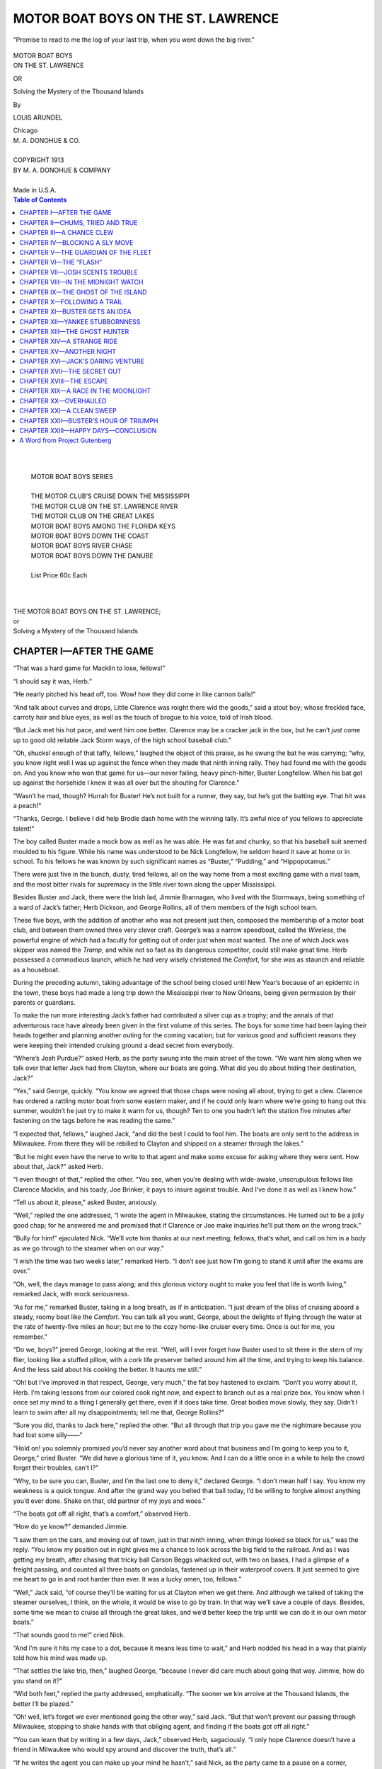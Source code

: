 .. -*- encoding: utf-8 -*-

.. meta::  
   :PG.Id: 35728
   :PG.Title: Motor Boat Boys on the St. Lawrence
   :PG.Released: 2011-03-30
   :PG.Rights: Public Domain
   :PG.Producer: Roger Frank
   :PG.Producer: the Online Distributed Proofreading Team at http://www.pgdp.net
   :DC.Creator: Louis Arundel
   :DC.Title: Motor Boat Boys on the St. Lawrence
   :DC.Language: en
   :DC.Created: 1913
   :coverpage: images/cover.jpg
   
===================================
MOTOR BOAT BOYS ON THE ST. LAWRENCE
===================================

.. _pg-header:

.. container::
   :class: pgheader

   .. style:: paragraph
      :class: noindent

   This eBook is for the use of anyone anywhere at no cost and with
   almost no restrictions whatsoever. You may copy it, give it away or
   re-use it under the terms of the `Project Gutenberg License`_
   included with this eBook or online at
   http://www.gutenberg.org/license.

   

   |

   .. _pg-machine-header:

   .. container::

      Title: Motor Boat Boys on the St. Lawrence
      
      Author: Louis Arundel
      
      Release Date: March 30, 2011 [EBook #35728]
      
      Language: English
      
      Character set encoding: UTF-8

      |

      .. _pg-start-line:

      \*\*\* START OF THIS PROJECT GUTENBERG EBOOK MOTOR BOAT BOYS ON THE ST. LAWRENCE \*\*\*

   |
   |
   |
   |

   .. _pg-produced-by:

   .. container::

      Produced by Roger Frank and the Online Distributed Proofreading Team at http://www.pgdp.net.

      |

      


.. role:: small-caps
   :class: small-caps

.. role:: xl
   :class: x-large

.. role:: lg
   :class: larger

.. role:: sm
   :class: smaller

.. figure:: images/motor-fpc.jpg
   :align: center

   “Promise to read to me the log of your last trip, when you
   went down the big river.”

.. class:: center

   | :xl:`MOTOR BOAT BOYS`
   | :xl:`ON THE ST. LAWRENCE`

   OR

   :lg:`Solving the Mystery of the Thousand Islands`

   By

   LOUIS ARUNDEL

   | Chicago
   | M. A. DONOHUE & CO.
   |
   | COPYRIGHT 1913
   | BY M. A. DONOHUE & COMPANY
   |
   | Made in U.S.A.

.. contents:: Table of Contents
   :backlinks: entry
   :depth: 1

..

   |
   |
   | MOTOR BOAT BOYS SERIES
   |
   | THE MOTOR CLUB’S CRUISE DOWN THE MISSISSIPPI
   | THE MOTOR CLUB ON THE ST. LAWRENCE RIVER
   | THE MOTOR CLUB ON THE GREAT LAKES
   | MOTOR BOAT BOYS AMONG THE FLORIDA KEYS
   | MOTOR BOAT BOYS DOWN THE COAST
   | MOTOR BOAT BOYS RIVER CHASE
   | MOTOR BOAT BOYS DOWN THE DANUBE
   |
   | List Price 60c Each
   |
   |

.. class:: center

    | :xl:`THE MOTOR BOAT BOYS ON THE ST. LAWRENCE;`
    | or
    | :lg:`Solving a Mystery of the Thousand Islands`

CHAPTER I—AFTER THE GAME
========================

“That was a hard game for Macklin to lose,
fellows!”

“I should say it was, Herb.”

“He nearly pitched his head off, too. Wow!
how they did come in like cannon balls!”

“And talk about curves and drops, Little
Clarence was roight there wid the goods,” said
a stout boy; whose freckled face, carroty hair
and blue eyes, as well as the touch of brogue
to his voice, told of Irish blood.

“But Jack met his hot pace, and went him
one better. Clarence may be a cracker jack in
the box, but he can’t *just* come up to good old
reliable Jack Storm ways, of the high school
baseball club.”

“Oh, shucks! enough of that taffy, fellows,”
laughed the object of this praise, as he swung
the bat he was carrying; “why, you know right
well I was up against the fence when they made
that ninth inning rally. They had found me
with the goods on. And you know who won
that game for us—our never failing, heavy
pinch-hitter, Buster Longfellow. When his
bat got up against the horsehide I knew it was
all over but the shouting for Clarence.”

“Wasn’t he mad, though? Hurrah for Buster!
He’s not built for a runner, they say,
but he’s got the batting eye. That hit was a
peach!”

“Thanks, George. I believe I did help
Brodie dash home with the winning tally. It’s
awful nice of you fellows to appreciate talent!”

The boy called Buster made a mock bow as
well as he was able. He was fat and chunky,
so that his baseball suit seemed moulded to his
figure. While his name was understood to be
Nick Longfellow, he seldom heard it save at
home or in school. To his fellows he was
known by such significant names as “Buster,”
“Pudding,” and “Hippopotamus.”

There were just five in the bunch, dusty,
tired fellows, all on the way home from a most
exciting game with a rival team, and the most
bitter rivals for supremacy in the little river
town along the upper Mississippi.

Besides Buster and Jack, there were the
Irish lad, Jimmie Brannagan, who lived with
the Stormways, being something of a ward of
Jack’s father; Herb Dickson, and George Rollins,
all of them members of the high school
team.

These five boys, with the addition of another
who was not present just then, composed the
membership of a motor boat club, and between
them owned three very clever craft. George’s
was a narrow speedboat, called the *Wireless*,
the powerful engine of which had a faculty
for getting out of order just when most
wanted. The one of which Jack was skipper
was named the *Tramp*, and while not so fast as
its dangerous competitor, could still make
great time. Herb possessed a commodious
launch, which he had very wisely christened
the *Comfort*, for she was as staunch and reliable
as a houseboat.

During the preceding autumn, taking advantage
of the school being closed until New
Year’s because of an epidemic in the town,
these boys had made a long trip down the Mississippi
river to New Orleans, being given permission
by their parents or guardians.

To make the run more interesting Jack’s
father had contributed a silver cup as a
trophy; and the annals of that adventurous
race have already been given in the first volume of
this series. The boys for some time
had been laying their heads together and planning
another outing for the coming vacation;
but for various good and sufficient reasons
they were keeping their intended cruising
ground a dead secret from everybody.

“Where’s Josh Purdue?” asked Herb, as
the party swung into the main street of the
town. “We want him along when we talk
over that letter Jack had from Clayton, where
our boats are going. What did you do about
hiding their destination, Jack?”

“Yes,” said George, quickly. “You know
we agreed that those chaps were nosing all
about, trying to get a clew. Clarence has ordered
a rattling motor boat from some eastern
maker, and if he could only learn where we’re
going to hang out this summer, wouldn’t he
just try to make it warm for us, though? Ten
to one you hadn’t left the station five minutes
after fastening on the tags before he was reading
the same.”

“I expected that, fellows,” laughed Jack,
“and did the best I could to fool him. The
boats are only sent to the address in Milwaukee.
From there they will be rebilled to Clayton
and shipped on a steamer through the
lakes.”

“But he might even have the nerve to write
to that agent and make some excuse for asking
where they were sent. How about that, Jack?”
asked Herb.

“I even thought of that,” replied the other.
“You see, when you’re dealing with wide-awake,
unscrupulous fellows like Clarence
Macklin, and his toady, Joe Brinker, it pays
to insure against trouble. And I’ve done it as
well as I knew how.”

“Tell us about it, please,” asked Buster,
anxiously.

“Well,” replied the one addressed, “I wrote
the agent in Milwaukee, stating the circumstances.
He turned out to be a jolly good chap;
for he answered me and promised that if Clarence
or Joe make inquiries he’ll put them on
the wrong track.”

“Bully for him!” ejaculated Nick. “We’ll
vote him thanks at our next meeting, fellows,
that’s what, and call on him in a body as we
go through to the steamer when on our way.”

“I wish the time was two weeks later,” remarked
Herb. “I don’t see just how I’m going
to stand it until after the exams are over.”

“Oh, well, the days manage to pass along;
and this glorious victory ought to make you
feel that life is worth living,” remarked Jack,
with mock seriousness.

“As for me,” remarked Buster, taking in a
long breath, as if in anticipation. “I just
dream of the bliss of cruising aboard a steady,
roomy boat like the *Comfort*. You can talk
all you want, George, about the delights of
flying through the water at the rate of twenty-five
miles an hour; but me to the cozy home-like
cruiser every time. Once is out for me,
you remember.”

“Do we, boys?” jeered George, looking at
the rest. “Well, will I ever forget how Buster
used to sit there in the stern of my flier, looking
like a stuffed pillow, with a cork life preserver
belted around him all the time, and trying
to keep his balance. And the less said
about his cooking the better. It haunts me
still.”

“Oh! but I’ve improved in that respect,
George, very much,” the fat boy hastened to
exclaim. “Don’t you worry about it, Herb.
I’m taking lessons from our colored cook right
now, and expect to branch out as a real prize
box. You know when I once set my mind to a
thing I generally get there, even if it does take
time. Great bodies move slowly, they say.
Didn’t I learn to swim after all my disappointments;
tell me that, George Rollins?”

“Sure you did, thanks to Jack here,” replied
the other. “But all through that trip you
gave me the nightmare because you had lost
some silly——”

“Hold on! you solemnly promised you’d
never say another word about that business
and I’m going to keep you to it, George,” cried
Buster. “We did have a glorious time of it,
you know. And I can do a little once in a
while to help the crowd forget their troubles,
can’t I?”

“Why, to be sure you can, Buster, and I’m
the last one to deny it,” declared George. “I
don’t mean half I say. You know my weakness
is a quick tongue. And after the grand
way you belted that ball today, I’d be willing
to forgive almost anything you’d ever done.
Shake on that, old partner of my joys and
woes.”

“The boats got off all right, that’s a comfort,”
observed Herb.

“How do ye know?” demanded Jimmie.

“I saw them on the cars, and moving out of
town, just in that ninth inning, when things
looked so black for us,” was the reply. “You
know my position out in right gives me a
chance to look across the big field to the railroad.
And as I was getting my breath,
after chasing that tricky ball Carson Beggs
whacked out, with two on bases, I had a
glimpse of a freight passing, and counted all
three boats on gondolas, fastened up in their
waterproof covers. It just seemed to give me
heart to go in and root harder than ever. It
was a lucky omen, too, fellows.”

“Well,” Jack said, “of course they’ll be waiting
for us at Clayton when we get there. And
although we talked of taking the steamer ourselves,
I think, on the whole, it would be wise
to go by train. In that way we’ll save a couple
of days. Besides, some time we mean to cruise
all through the great lakes, and we’d better
keep the trip until we can do it in our own
motor boats.”

“That sounds good to me!” cried Nick.

“And I’m sure it hits my case to a dot, because
it means less time to wait,” and Herb
nodded his head in a way that plainly told
how his mind was made up.

“That settles the lake trip, then,” laughed
George, “because I never did care much about
going that way. Jimmie, how do you stand
on it?”

“Wid both feet,” replied the party addressed,
emphatically. “The sooner we kin
arroive at the Thousand Islands, the better
I’ll be plazed.”

“Oh! well, let’s forget we ever mentioned
going the other way,” said Jack. “But that
won’t prevent our passing through Milwaukee,
stopping to shake hands with that obliging
agent, and finding if the boats got off all
right.”

“You can learn that by writing in a few
days, Jack,” observed Herb, sagaciously. “I
only hope Clarence doesn’t have a friend in
Milwaukee who would spy around and discover
the truth, that’s all.”

“If he writes the agent you can make up
your mind he hasn’t,” said Nick, as the party
came to a pause on a corner, where, as a rule,
they were accustomed to separating, each one
heading for his own home.

“Wait a little, boys. I think I see Josh coming
away back there,” remarked Jack, when
one of the others made some remark about
“seeing you later, fellows!”

“Looks like he was in a big hurry, too?”
suggested Nick.

“Well, he is half running, to be sure,” admitted
George.

“And there he goes waving his hand to us,”
mentioned Herb. “I guess Josh wants us to
wait up for him here. Perhaps he’s got something
to tell us.”

“Or it may be he just wants to wring the
hand of our friend Buster, and tell him, with
tears in his eyes, how delighted he was to have
him save the day for our team,” and Jack, as
he said this, winked at George; for it was a
notorious fact that Josh and the fat boy were
forever playing pranks on each other, and
often saying disagreeable things; that, however,
ended in nothing harder than a little
froth and bubble, since it was only surface and
make-believe animosity after all.

“Don’t you believe it,” declared the hero of
the late game, shaking his head in an aggressive
way. “Josh was the next batter up, and
I just know he thinks I swatted that ball to
cheat him out of the glory. For he had his
mind made up to send the horsehide over the
fence for a home run.”

“Well,” laughed Jack, “never wait to see
what the next batter is going to do. When the
chance comes you just poke that ball out into
deep center, and then roll down to first as fast
as you can. Then perhaps he’ll bring you
home with his big hit. But Josh is getting
here, and we’ll soon know now what ails him.”

“Don’t you go to borrowing trouble too
soon?” warned Herb. “I know Josh pretty
well, and how he likes to joke. He’s a false
alarm, that’s what.”

“But he looks serious enough right now,”
said George, with whom the runner was to
keep company on this new cruise they had
planned; and who, therefore, felt an especial
interest in Josh.

The newcomer was a rather slender fellow,
taller than any of the others, and the best runner
on the team. In times past Josh had been
troubled with indigestion; but the month and
more spent during their memorable Mississippi
cruise had about cured him of this, so
that he was looking better than ever before in
all his life. That was one reason why his
parents were only too glad to allow him the
chance of getting in the open again during the
coming vacation; for they believed it would be
the making of the lad.

Josh stopped running when close to the
others, as though husbanding his wind so that
he could communicate the news he bore.

“It’s all up, fellows!” he cried, as he finally
reached the corner, where the other five gathered
around him.

“What do you mean?” asked Jack, anxiously.

“Yes, explain, Josh. What’s up?” demanded
George.

“They know where our boats have gone!”
gasped Josh, excitedly. “Somebody must
have leaked, that’s what. And they’re going
to have their new motor boat shipped to the
Thousand Islands, too. Now, see what a
peck of trouble we’re going to have this
summer!”

CHAPTER II—CHUMS, TRIED AND TRUE
================================

“Josh, hold up your hand, and look me in the
eye!” said Jack, sternly.

“Oh! you don’t believe me, do you? But I
never was more serious in my life!” exclaimed
the newcomer, meeting Jack’s look squarely.

“Then I’m sorry, that’s all,” declared the
other. “If Clarence Macklin has found out
where we expect to cruise this summer, he’ll
lie awake nights trying to lay plans how to
give us all the trouble he can.”

“How d’ye know all this, Josh?” demanded
Nick, rather tremulously.

“I just happened to be near where Clarence
and Joe were having their heads together, and
the idea came to me to listen. I only thought
they were explaining how the game was lost,
and I wanted to hear Clarence say how somebody
sent a ray of sunlight into his eyes with
a pocket mirror, just when he was handing out
that ball Buster knocked out in deep center.
You know his way, fellows, and how he squirms
out of every hole so smoothly?”

“Yes, yes, of course we do, Josh; but go
on;” cried Herb.

“Don’t you see you’ve got us keyed up to
the breaking pitch? Let loose, and tell what
you heard!” exclaimed George, always nervous
and anxious to make speed.

“Well, it wasn’t much, but it counted for a
heap,” replied the narrator. “About as near
as I can remember, and repeat, this was what
Clarence said: ‘Never mind, Joe, we’re going
to get even soon. Wait till our dandy boat
gets to Clayton. Say, mebbe there won’t be
a lot of surprised fellows then, as we cut circles
around ’em, and make ’em wish they hadn’t
blackballed us. You wait and see, that’s all.’”

Various exclamations broke out from the
other boys.

“Oh, yes, they must know, all right!” said
Herb, bitterly.

“All I can say is it’s mighty queer, after
we’ve taken such pains to keep everything a
dead secret, so even our folks don’t know yet
where we’re going,” Josh continued to say,
meaningly.

Somehow or other, as if by mutual arrangement,
every eye seemed to be gradually focussed
on poor Nick, who turned as red as a
turkey cock.

“Oh! yes, look at me, won’t you?” he exclaimed,
spluttering more or less as was his
habit when unduly excited. “You think I’m
the one who leaked, just because I stopped to
talk with Clarence the other day on the street,
and George saw me. He never even said a
single word about boats, but asked me something
else. Look all you want too, but I tell
you, once for all, that if there *was* a leak, it
didn’t come through me! I never told a single
soul!”

“Oh! nobody has accused you, Buster,” said
Jack, soothingly, for he was fond of the good-natured
fat boy.

“That’s all right, but I guess I’ve got feelings,
and I can tell what every one of you is
thinking,” the other went on, in an aggrieved
tone.

“Just forget it, Buster,” Jack continued,
for he knew only too well how the fat boy liked
to harp on anything that worried him, and in
this way make life miserable for the others of
the club. “The mischief is done. Like as not
we may never know how it happened. And
there’s no need of our bothering our heads now
about spilt milk. The question is, shall we
change our plans, and go somewhere else this
summer?”

“I say no!” exclaimed Herb, immediately
and with firmness.

“That’s my case, too,” Josh echoed. “After
we’ve made all our fine arrangements, it would
be cowardly to back down just because those
two mean skunks choose to tag after us and
try to give us trouble.”

“Niver give up the ship! Thim’s my sintiments!”
observed Jimmie, aggressively. “And
I say the same,” remarked Nick. “Sooner or
later you’ll find out how they learned our
plans, and then you’ll all be sorry for putting
it on me, that’s what.”

“Then it seems settled that we make no
change,” said Jack, with a stern look on his
face; “for I’m of the same opinion as the rest.
We’ll go to the St. Lawrence, and if Tricky
Clarence and Bully Joe try to upset our plans,
they’ll find themselves barking up the wrong
tree, that’s all.”

“And so he thinks he’s got a wizard boat
that will cut circles all around my *Wireless*,
does he?” said George, with the light of anticipated
rivalry in his black eyes. “All right.
Perhaps Clarence has got another guess coming.
He’ll find me on the job all right, and
ready to give him a warm run for his money.”

“When did we start talking seriously for
the first time about choosing the Thousand
Islands, and the St. Lawrence for our summer
outing?” asked Herb, who seemed almost
as anxious as Nick to find out the truth concerning
the leak.

“I can tell you that,” replied the fat boy,
quickly. “It was that afternoon when Jack
asked us to stay after school, and meet him in
the clubroom for a little talk. Don’t you remember,
he read that letter he had from Clayton,
the first one; and we soon voted to make
the St. Lawrence our cruising ground this
summer.”

“Buster is right about that, for I remember
it distinctly,” remarked Jack.

“That was the little room in school that Mr.
Sparks allows the various clubs and organizations
to use when they ask permission—the
one on the second floor? Am I right, fellows?”
Herb went on.

“Sure ye arre,” declared Jimmie. “Doan’t
I just remember that we wint till the door
ivery two minutes to say if the inemy would
be sphyin’ around in the hall.”

“But there was no sign of them, you also
remember that?” observed Jack, quickly.

“Niver a wan,” Jimmie hastened to reply.

“Then it would stand to reason that they
didn’t overhear us talking. I know you
couldn’t in the next room, for I’ve been in
there during recitation, and the wall is dead.
I only mention this, because that same day,
after I left the rest of you down-town, I found
that I’d forgotten a book I needed to study,
and hurried back to the school. And I met
Clarence coming along the street. He said
he had been kept in by Miss Stryker to do a
task. But it looks as though the leak could not
have been at that time.”

“Somebody must have talked in their
sleep,” suggested Josh, humorously.

“Perhaps some one in the post office got on
to Jack receiving a letter from Clayton, and
writing there,” Herb put in.

“Well, now,” remarked Jack, “there may
be something in that idea; though just now I
can’t think of anybody in the post office who
would be that mean. I know all the clerks,
and none of them have ever been thick with
either Clarence or Joe.”

“Suppose we give the matter a rest,” said
Herb, with an uneasy look toward Nick; for
the fat boy was to be his partner during the
coming cruise, and he feared lest Buster would
get to brooding on the unjust suspicions that
had been directed toward him, with the result
that he must be forever speaking about it, and
suggesting the most astonishing explanations
of the riddle.

“Agreed,” Jack replied, readily, falling in
with the idea. “After all, the coming of these
fellows may add some spice to our trip, who
knows.”

It certainly did, as will be made manifest
shortly; but just then none of the motor boat
boys suspected what a strange series of exciting
adventures was to be their portion, all
through the decision of their rivals to choose
the same cruising grounds for their summer
outing, and to be as malicious and troublesome
as possible.

Nick seemed to have thrown aside the temporary
gloom that had fallen upon him, because
of the unjust suspicions of his mates.
He was naturally so cheery that trouble and
he could never hitch up together for any great
length of time.

“If those two cronies do chase after us,” he
said, “perhaps the long standing trouble between
Joe and myself may be settled. You
know we’ve been growling at each other for
going on a year now. And some day there’ll
be a surprise due him.”

When Nick talked in that vein the others
knew he was himself again, and ready to joke.
So Jack, pretending to be surprised, went on
to remark:

“Why, Buster, do you mean to say you’d
pick on that poor fellow, who has never been
able to whip more than three boys at a time
in all his life? I’m surprised to hear you talk
so savagely.”

“Oh! well, the thing is brooding, and bound
to come off some day. Bully Joe will go just a
little too far, and get his. Why, there was
one time, not so long ago either, when I’d just
about made up my mind to lick him for keeps.
And I give you my word, fellows, I’d have
wiped up the ground with him, only that I
was grabbed from behind and held back!”

“Wow! listen to the war chief, would you?”
exclaimed Josh, pretending to shrink away
from the belligerent fat boy, who was doubling
up his pudgy fists, and assuming a warrior’s
pose.

“He’s sure got on his fighting togs today!”
echoed Herb, soothingly.

“Say, Buster,” remarked George, when
Jack nudged him in the side, “tell us who
was so mean as to grab you that way, and
hold you back!”

“Shucks! I just knew you’d never rest till
you asked that!” cried the other, as he pretended
to show disgust. “Why, that was Joe,
don’t you see!”

At that there was a howl; and Jimmie
doubled up like a jack-knife in the violence
of his merriment.

“I can see Joe’s finish, if he keeps on trying
such tricks,” whooped George.

“Oh!” Buster went on, in a calm manner,
“I’ll try and be as easy with him as any one
could expect. Perhaps after he’s had one
good lesson, Joe may reform. It’s keeping
bad company that’s been his downfall. Clarence
Macklin has oodles of money; and his
dad used to be a sporty sort of a Wall street
man they say, when he lived east; so he don’t
care much what his hopeful does, so long as
he keeps out of jail.”

“Well, if he goes on much longer the way
he has, I reckon he’ll land there after a bit,”
Herb remarked, soberly; for he had suffered
on several occasions at the hands of the vindictive
Clarence, as was well known to his
chums.

“All right,” Jack put in. “And now, if
there’s nothing further before the house, I
move we adjourn. For one I know I’m as
hungry as a bear, and ready to tackle a good
dinner after all that hot work on the diamond.”

“Dinner!” exclaimed Buster, whose one
weak point lay in his love of eating. “Wow!
don’t you remember what bully good meals
we had when we all got together on that dandy
Mississippi trip, and Josh here slung the pots
and pans? He’s sure the best cook in seven
counties. I hear he’s getting up a book on
camp dinners. And right now I subscribe for
the first copy that’s printed; if it don’t cost
over ten cents.”

“Just you wait,” returned Josh, with one
of his wide grins. “It won’t be long now
before you’ll have to get up and hustle the
tin pans and things, whenever you have that
longing for grub steal over you. No sitting
down to the table and cleaning up everything
in sight for you then. It’s work before you
can eat. Herb is going to keep you down to
brass tacks, ain’t you Herb?”

“Oh! Buster and myself expect to get on
first rate,” the one addressed hastened to say;
for Herb was a lover of peace. “I’m ready
to pitch in and help him out on occasion.
Everything is going to be lovely, and the goose
hang high, aboard the good, staunch old
*Comfort*, when we sail the stormy waters of
the St. Lawrence, eh, Buster?”

“Well,” remarked Josh, as he started away,
“anyhow, I’m glad you’ve decided to give our
friend Buster the upper berth!”

A shout followed after him, and the last
glimpse he had of the fat boy, Buster was
shaking both fists in his direction, and pretending
to display tremendous rage, though
secretly chuckling with good-natured laughter.
Happy the boy who is so constituted that he
can in the best of humor take a joke that is
leveled at himself; and that was Nick Longfellow
to a dot.

The rest of the bunch soon scattered, as
their homes lay in various directions; and this
particular corner usually served as a gathering
point as well as the place where they
separated.

Jack may have allowed the mystery of the
suspected “leak” to crop up in his active
mind from time to time after that; but he
knew just how sensitive Buster really felt
over it, and he always religiously refrained
from ever introducing the subject.

Some of the other boys of course must have
discussed it as the days slowly passed; but
they too seemed desirous that their fat chum
might not have his feelings further injured,
and nothing was said in his presence. But all
the same Buster did not forget, as Herb was
fated to learn to his sorrow.

CHAPTER III—A CHANCE CLEW
=========================

“Why, hello Jack!”

It was the first day of vacation, and being
at the tail end of the week, the motor boat
club had wisely decided to defer their departure
until the following Monday morning,
when they would say goodbye to the home
town, and start across the state for Milwaukee.

The speaker was no other than Clarence
Macklin; and Jack had come face to face with
his bitter enemy upon the main street of the
town, as he passed out from a shop where he
had been making a little purchase.

Clarence was smiling, after his usual manner;
but there was always something crafty
about this look of his that made most boys
suspicious. Had he been given his choice in
the matter Jack would have passed on with
a mere nod; for he did not believe in pretending
to show anything like friendliness toward
this tricky lad, who had once tried to get into
the motor boat club, and been blackballed, a
fact he had vowed to get even for if it took
him a year.

But Clarence evidently had a reason for
wishing to talk with the other. He even thrust
himself squarely in Jack’s way; and the latter
saw no reason why he should avoid an encounter.

“Well,” continued Clarence, “I suppose
you fellows are in high feather, now that vacation
has come, and you can break away?”

“Sure we are,” replied Jack, trying to seem
good-natured; though secretly he was wondering
what the other had concealed up his sleeve,
and why he insisted on stopping him in this
way; for it happened that just a day or so
before Jack had been reading that good old
precept of warning, to “Beware of the Greeks
bearing gifts.”

“And I suppose, also, you mean to get away
soon?” Clarence went on.

“Monday sees us off, unless something we
don’t look for detains us,” was Jack’s response,
as he watched the play of emotions on
the face of the other, and noted how the pretense
of friendliness was fading away.

“Well,” Clarence suddenly burst out with,
“I just wanted to let you know what me and
Joe Brinker think of your sly trick in finding
out where we meant to go this summer, and
then arranging to copy after us! It was just
what I’d expect such low-down sneaks as
Herb Dickson and George Rollins to do; but
I am surprised to know how you fell in with
such a dirty game, that’s what!”

Really, Jack never had a greater shock in
all his life than when Clarence said this. It
seemed to almost take his very breath away.

“Now, do you know, Clarence,” he said,
steadily, watching that sarcastic face, “the
shoe seems to be on the other foot with us. To
tell the truth, we’ve been believing all this time
that you’d copied after us. In fact, poor
Buster has been suspected of giving our
secrets away, not intentionally, of course, just
because he was seen talking with you. Queer,
ain’t it, how great minds often run in the same
channel; and both of us thought of going to
the St. Lawrence this summer.”

“Aw! now you’re just trying to crawl out of
a hole,” the other sneered. “But you needn’t
think you can spoil our summer fun for us,
if you are six to two. I told my dad about it,
and he advised me to go on, regardless. Just
make up your minds to keep clear of Joe and
me, if you know what’s good for you!”

Even while the other was saying this there
suddenly flashed upon Jack’s mind the true
reason for his being held up in this way by
“Tricky Clarence,” as young Macklin had
come to be known among the boys of the town.

He wanted to rub it into Jack, and exult
in the consternation which he expected his
declaration would cause in the other’s mind.
But there was undoubtedly something more
than this. If trouble did follow the meeting
of the rivals among the many channels of the
Thousand Islands, Clarence wished to make
it appear that he and Joe were the aggrieved
parties, and that they had been actually set
upon by the members of the motor boat club,
who had a grudge against them of long
standing.

It was a clever bit of sharp practice, worthy
of a shyster lawyer. Perhaps Clarence may
have inherited some of the shifty trickery by
which his respected father had laid the foundation
to his big fortune in the wilds of Wall
street.

But Jack had no desire to stand there and
enter into a wordy war with Clarence, who
had a ready tongue, and never cared very
much where it led him.

So instead of taking up the challenge, as
Clarence doubtless wanted him to, Jack simply
elevated his eyebrows, and remarked:

“Oh! is that so? Well, I’m going to tell
you just one thing for good and all, Clarence.
Neither myself, nor any one of the club, want
to set eyes on you or Joe; and if it rests with
us, we’ll not run across each other all summer.
But, understand me,” and his eyes flashed
dangerously, “we mean to strike back, and if
there’s trouble it will have to be of your seeking.
You can have all you want of it. Now,
that’s enough. I’m done talking.”

Clarence hardly knew what to say. He
looked at the other as though tempted to blurt
out the ugly things he had passing through
his mind. But somehow he realized that it
would not be safe pressing Jack Stormways
too far. He was not the fighter Bully Joe had
always been; for as a rule he managed to get
some one else to carry out his battles for him.
And Jack looked really dangerous just then.

“Pooh! words come cheap with some fellows,”
he muttered, as he turned away. “But
you’ll find they cut no figure with my partner
and me. As to our keeping away from any
particular spot you chumps choose to patronize,
that for your silly warning,” and he
derisively snapped his fingers, for he was now
twenty feet away.

Jack held himself in with an effort. He
felt in a humor to have given the exasperating
Clarence the drubbing he deserved; but it
would hardly be nice to create such a disturbance
of the public peace so soon before they
expected to leave home. If it seemed fated
that he must teach this contemptible fellow
the lesson he so richly deserved it might be
wise to wait until they were far away from
the town where they lived.

He was looking after the departing Clarence
when he saw him take out his handkerchief
to wipe his forehead, for the day was
warm.

Something fell to the ground, something
that, even at that distance reminded Jack of a
yellow telegram blank. He could just as well
walk from the sporting goods store in the
direction Clarence had gone as any other way.
And it was his full intention to call after the
other, if the paper seemed worth while.

So, in this spirit Jack bent down and
secured possession of the crumpled yellow
paper.

Just as he had expected it was a telegraph
blank, written on but not signed. It seemed
to be a message that some one had started,
and upon making a mistake in the wording
had crammed in his pocket while he started
afresh.

That some one, of course, could only be
Clarence, since the paper had fallen to the
ground at the time he took out his handkerchief.

Ordinarily Jack would not have been guilty
of looking at a telegraph message that had
come into his possession under such circumstances.
It seemed excusable now. Clarence
was a secret enemy, and had been plotting to
make trouble for the members of the motor
boat club that had declined to allow him and
Bully Joe membership.

And the very first glimpse he had of the
writing gave him a thrill; for he read the
address, which was:

“Jared Fullerton, Clayton, N. Y.”

On the spur of the moment Jack changed
his mind. Instead of calling out after the departing
Clarence, and notifying him that he
had dropped something, Jack just crammed
the yellow paper in his pocket, and wheeling,
strode away.

He was considerably excited, and eager to
learn what sort of communication the other
could be sending to Clayton that required the
use of the wires. And as he walked hurriedly
away, with his nerves on edge, he half expected
to hear Clarence shouting after him, demanding
the return of his property.

“I never would be guilty of doing such a
thing,” Jack was saying to himself, on account
of the mean feeling he had, “only that sometimes
it’s just necessary to fight fire with fire.
If I’m wrong in my suspicions then there’s
no harm done. But I must know what he’s
telegraphing to Clayton. Who Jared Fullerton
is I don’t know from Adam; but I bet
he’s cut from the same pattern Clarence and
Joe were.”

By then Jack had turned a corner. Unable
to withstand the temptation any longer, he
looked around to make sure Clarence was not
in sight; and then drawing out the crumpled
piece of paper, read what had been written
on the blank.

“Glad to hear boat arrived, and is such a
corker. I’m bringing that hundred with me,
and hope you’ve earned it before we arrive.
Don’t get in trouble for——”

Apparently Clarence did not like the way
that last sentence looked, for he had started to
change it several times. Then, thinking he
had better write the whole message over again,
he had doubtless thrust the first draft into his
pocket, and entirely forgotten it.

Jack read it over twice, and looked grave.

“Now what that snake’s up to, I’d give
something to know,” he said to himself, as he
started to walk on, after placing the message
away in his pocket. “Some sort of dirty
scheme has been mentioned in a letter, and he’s
meaning to pay this Fullerton for doing the
thing. What could it be? He says it’s to be
done before he and Joe get there. A hundred
dollars is a lot of money. Oh! I wonder could
he mean to have this other scamp injure our
boats in some way?”

It was a dreadful suspicion that beset him
right then. How easy for any one to put a
lighted match to the canvas tarpaulins that
covered the three boats on the steamer’s dock
at Clayton. Why, they might be either entirely
ruined, or else so badly injured as to be
useless for the whole season.

Would Clarence be equal to conspiring to do
such a serious thing as this? Jack was sorry
to admit that he believed the other was not
past it in the least. He had known him to
play pranks that savored of the criminal before
now; and it had always been his rich
father’s money and influence that had saved
Clarence from getting the punishment he so
richly deserved.

Obeying a sudden inspiration Jack turned
and chased back to the railroad station where
the telegraph office was located. He knew
that the strict orders of the operating company
would prevent his seeing the message
that Clarence had finally given in, unless they
were compelled to show it by a decree of the
court. But Jack had no desire to go that
deeply just then.

He knew the operator quite well, a young
fellow who also sold tickets.

“Clarence Macklin was in here sending a
message to Clayton, New York, wasn’t he,
Bert?” he asked, trying not to appear at all
excited.

“Yes, that’s so, Jack,” came the reply from
the agent; who was really an admirer of the
young high school pitcher.

“How long ago was that—could I find him
in town now, do you think?”

Note how cleverly this question was framed;
and the operator fell into the trap without
even a suspicion that he was yielding up valuable
information.

“I reckon you might,” he said, promptly,
“because he went out of here not more than
fifteen minutes ago, after sending his message.
Start on Monday, I hear, Jack? Well, I only
wish I was along. You fellows do have the
best times going; while some of the rest of us
have to keep our noses to the grindstone.
Good luck to you all, and a bully trip on the
river,” for Jack, having picked up all the information
he wanted, had turned abruptly on
his heel and was leaving the station.

That settled it, then. Clarence had sent a
message to the unknown Jared Fullerton, that
was presumably along the same lines as the
one he had first started. And doubtless that
individual would be only too glad to try and
earn his hundred-dollar fee before Clarence
and Joe arrived.

Since none of the motor boat boys would be
in Clayton to be injured, the only way in
which he could do anything would be to scheme
to bring some miserable catastrophe upon the
precious motor boats that had arrived and
were waiting to be claimed by their young
owners at the steamboat docks.

It was surely a time for quick thinking, and
action, unless they wished to take the chances
of having their whole summer outing spoiled.

And Jack, as he hurried home, was laying
out a plan of campaign in his mind calculated
to outwit the miserable plotting of the reckless
Clarence and his equally unscrupulous crony,
Bully Joe.

CHAPTER IV—BLOCKING A SLY MOVE
==============================

“Is that you, Jack?”

“No other. Say, George, can you come
over here at once?” asked the boy who was
at the other end of the telephone wire; and
there was that in his voice to arouse the interest
of George Rollins to fever heat.

“Why, sure I can. My wheel is handy,
and you’ll see me drop in on you inside of a
jiffy. But what’s the row, Jack; no bad news
about our boats I hope? They haven’t been
dropped overboard in the middle of Lake
Erie, and sunk?”

“Oh, nothing half so bad; but I must see
you,” Jack went on saying. “And George,
start some of the rest along too, won’t you?”

“Buster and Josh are on my way, and if
they’re home I’ll jolly both into coming.
But you’d better try to poke out Herb over
the wire,” came the reply.

“I will. So-long, George. Get a move on
you now. Important!”

Then Jack put up the receiver, to sever
connection; although a moment later he was
asking Central to give him the Dickson house.
By great good luck Herb happened to be up
in his den, doing some packing; for this was
the last day he would have at home saving
Sunday, and he was a very careful fellow.

After hearing the “call of the wild,” as
Jack expressed it, Herb consented to head for
the Stormways domicile without any delay.
He, too, made use of his wheel to cover the
intervening distance; and quite a bunch of
boys drew up in the yard about the same time.

Jack and Jimmie met them at the side door.

“Now, what under the sun has he got hold
of, fellows?” queried George, nervously, as
they filed up to Jack’s snug den; for the serious
expression on the faces of Jack and Jimmie
gave him considerable concern.

Nick was puffing like a steam engine. The
little rush had winded him more or less; but
at the same time he also looked anxious. For,
as they were on the eve of starting out on their
anticipated summer vacation, this sudden
summons to headquarters gave him a shock.

“I only hope it ain’t anything about the
boats,” he remarked plaintively, as he dropped
down in a capacious chair that just suited his
stout figure to a dot, and was hence invariably
appropriated by Buster every time he came
to see Jack.

“Well,” remarked Jack, “I might as well
admit right in the start that it does concern
our three motor boats.”

“Don’t tell me that any tragedy has happened
to ’em, Jack?” pleaded George, who
was known to have a great affection for his
*Wireless*, even though the cranky speed boat
did seem to delight in playing many cruel
tricks upon its skipper.

“No, not yet, I believe,” came the answer.

“Good! You make me feel better already,
Jack!” exclaimed George.

“But hold on!” cried Herb; “you noticed
that he said ‘not yet,’ didn’t you, boys? Don’t
you see what that means? The boats are in
danger; ain’t that so, Jack?”

“I’ve pretty good reason to believe so,”
replied the owner of the den; and then he
whipped out the crumpled telegraph blank.
“Here, read that, fellows, and tell me what
you think. It fell from the pocket of Clarence
Macklin not half an hour ago. And I
understand that he sent off a message along
these lines, after he had changed the wording
a little.”

Eagerly four heads were clustered above
the yellow paper which he had smoothed out
on the chess table. Clarence wrote a plain
hand, so that there was no trouble in making
out every word.

“Well, wouldn’t that knock you?” gasped
Nick, who had as yet failed to entirely recover
his wind after his quick passage on his wheel
to Jack’s home, followed by the climb up two
lights of stairs to the attic den.

“Jack, you’re right; he means our boats!”
ejaculated Herb, with a trace of indignation
and horror in his voice.

“Oh! the miserable skunk, what wouldn’t
I give for the fun of punching his head for
him. Just wait, the chance will come some
fine day. Let them dare do anything to
my bully little *Wireless*! Why, Jack, they
could be sent to prison for a long term if they
destroyed the boats.”

Of course that was Skipper George, whose
father being a lawyer, visions of the stern
hand of justice were always cropping up in
the boy’s mind.

“The way I look at it is this,” Josh went
on, deliberately; “Clarence has a crony in
Clayton, some fellow he knows by the name
of Jared Fullerton. Seems to me I’ve heard
him mention that name, too, though I don’t
remember anything about him. But he’s
meaning to hire this chap to do something
worth an even hundred. Fellows, we can give
a quick guess that something has to do with
our three boats, which by now must be lying
on the steamboat dock there, waiting for us
to arrive.”

“You hit the nail on the head that time,
Josh,” declared Jack. “And I’ve asked you
all to come here so we could talk the matter
over, and decide what ought to be done.”

An animated discussion followed. Some
suggested one thing, which was debated *pro*
and *con*; then another new idea would crop
up, which they eagerly seized upon, being
deeply concerned about the safety of the precious
craft.

“Whatever do you suppose that sneak of a
Fullerton could do, to put our craft out of the
running?” asked Nick, finally.

“Well, he might accidentally drop a lighted
match under the tarpaulin cover of one. You
know it would flame up pretty quick, and
might set the whole bunch going like a pack
of fire-crackers,” Josh observed.

“Well, I hardly think any one would take
such chances at that,” Jack remarked; “because,
you see, they are lying on a public dock,
and if a big fire resulted it would mean the
penitentiary for Jared. But no matter, if a
fellow only happened to be mean enough he
could find lots of ways to injure boats like
ours. And for one, I don’t propose to take
the chances.”

“Tell us your plan, Jack; we’ll stand by
you,” cried Buster.

“All right,” said the other, quickly; “then
listen. I propose that George and myself go
and see his father, and ask his advice. You
fellows make yourselves at home here; and
after we’ve got things going we’ll come back
to report. How does that strike you?”

“I say yes!” Josh hastened to cry.

As the others were of the same mind, Jack
and George hurried away. It being Saturday
morning, George knew that his father would
not be very busy at his law office and could
easily spare them a little time.

They found Judge Rollins without any
client, which Jack considered lucky, since
haste was an element in their calculations just
now. And after he had heard the whole story,
scanned the incriminating telegraph blank,
and asked numerous questions, the lawyer
smiled, and said he was ready to give his
advice.

“Here is the address of a party I know in
Clayton, and whose name just came to me
while you were talking, Jack,” he observed.
“Try and get him on the long distance phone,
and explain the circumstances to him as you
have to me. I feel sure that if you can reach
Amos Spofford everything will be all right.”

Accordingly the two lads immediately
hustled around to the central station of the
telephone company, where they could use the
long distance phone to better advantage than
in a drug-store.

Having the local number of the party to
whom the judge had referred them, Jack, who
had taken it upon himself to do the talking,
because George was apt to get excited, and
splutter in a way that might interfere with
the carrying of his message to such a long
distance, asked to be connected with the
Clayton office.

Of course, there was more or less delay, as
usual, and the two boys became quite nervous
before there finally came a faint call.

When Jack learned that it was really Mr.
Spofford who was at the other end of the wire,
he started to explain that it was Judge Rollins
who had told the boys to get in touch with
the Clayton man.

Then as briefly as possible, for time was
valuable, he told about the trouble, and what
they feared might happen. Happily, the man
to whom he was talking seemed capable of
seizing on facts, and building a plan of campaign
instantly.

“Telegraph the agent of the steamboat
Company to let me have the boats. I happen
to know him very well—his name is James
Matthews. Then forget all about the matter,
boys. Depend on me! Your boats will be
guarded, day and night, every minute of the
time until you arrive. That is all. Goodbye!”

“Hurrah for Amos!” exclaimed George
when his chum had related what the man in
Clayton had said. “He’s all to the good!
That was a bright thought of yours, Jack,
when you suggested going to ask my father’s
advice!”

“But let’s get back to the others,” laughed
Jack, as they paid the bill and left the telephone
office; “for they’ll be burning up with
anxiety to know what’s going on.”

“Yes,” grinned George, now as happy and
light-hearted as he had previously been
gloomy, and oppressed with fears. “By now
poor Buster will have lost a pound or two in
weight. He’s the greatest fellow ever to fret
over things.”

At that Jack fairly shouted.

“I know another of the same breed, George,
and you can’t deny it,” he said.

“Oh! well, what’s the use?” admitted the
other. “I know I do see mountains often, that
turn out to be ant hills when you get up close.
But I’m feeling particularly jolly right now.
Bully for Amos. Won’t we shake him by the
hand till he yells out for mercy. His name will
be emblazoned on the annals of our St. Lawrence
cruise as the best friend the motor boat
club had, barring none.”

Of course, they were set upon as soon as
they entered the den in the top story of the
Stormways home, and made to tell what had
happened. When the balance of the club
learned how neatly a spoke had been put
in the wheel of Clarence, they voted thanks
to Mr. Edison for all he had done in the
interests of modern science.

And it can be set down as positive that those
lads spent a much more healthy Sunday than
would have been the case had their minds still
wrestled with the problem of what the mysterious
message sent by Clarence stood for.

Then came the final morning when they
were scheduled to leave the home town, headed
for the far distant Clayton, to begin their summer
vacation.

A score and more of boys were at the station
to see them depart, besides those persons
who constituted the various families of the
club members. Their baggage was properly
seen to, and then the last goodbyes said. Clarence
and his crony, Joe Brinker, came sauntering
along, and stood watching the passing
of the expedition.

“He can’t just help grinning all the time,”
Buster said aside to Herb, as they were waiting
at the car steps for Jack and George, still
talking with a group of friends.

“Sure he is,” replied George, looking out
of the corner of his eye, “and every little while
he says something to Bully Joe that tickles
him to beat the band. But we can afford to
keep quiet, because we happen to know how
the game is going. I’m putting my faith in
Amos right along; he’s going to make good.”

“But why ain’t Clarence and Joe starting,
too?” demanded Nick at this juncture.

“Oh! they’re too sly for that, you see,”
George replied, knowingly, his lawyer blood
standing him in good stead. “Like as not
they’ve got through tickets right through
Chicago, while we stop over in Milwaukee.
And even if they slip away this afternoon they
could get to Clayton as soon as we do.”

“There’s the conductor calling ‘all aboard!’
We’re off, fellows!” cried Buster, as he started
to climb up the steps of the car, an operation
that required more labor on his part than in
the case of more agile lads.

The entire bunch grouped on the last platform
of the parlor car at the end of the train,
and as they pulled out, waved their hats in
salute to the cheering of the crowd at the
station.

Faster went the train, and presently a turn
hid the home town from the sight of the six
vacationists. If any of them felt badly over
parting from loved ones they succeeded in
concealing the fact as they passed inside to
take their seats, and while looking from the
windows at new scenes, lay delightful plans
concerning the glorious time they anticipated
would be their portion when they got fully
started on their St. Lawrence river cruise.

CHAPTER V—THE GUARDIAN OF THE FLEET
===================================

“Well, here’s the steamboat dock, all right;
but I don’t see anything of our boats!”
exclaimed George, as he and his five chums
came to a full stop close to the local office of
the lake line running to Buffalo, Milwaukee
and Chicago.

“Oh! dear me, I hope we don’t have trouble,
after all,” started Nick.

“Here, let up on that misery whine, Buster.
Will you ever learn never to squeal till you’re
hurt?” said Josh.

“Well, if you’d lost as much flesh as I have
lately, you’d be a nervous wreck too,” replied
the fat boy, aggressively.

“If I’d lost all you say you have, there
wouldn’t be anything more of me left than a
grease spot, and that’s right!” grinned Josh.

“What shall we do, Jack?” and Herb turned
to the one upon whom they usually depended
to steer them clear of the shoals.

“Well, here’s the office right handy,” replied
Jack, smiling. “Suppose we crowd inside,
and make the agent give up some information.
He ought to know what’s happened
to our boats, because we understood they got
here safe.”

“A bully idea, Jack; you’re the goods when
it comes to doing the right thing!” Josh
remarked.

Accordingly they fell in line, and rushed into
the little office, where a gentlemanly fellow,
who was working at some freight accounts, in
his shirt sleeves, because of the heat of the
day, glanced up in more or less surprise.

“We’re looking for some motor boats, sir,
that arrived on the vessel from the west. They
were billed from Milwaukee by your line.”

As Jack said this the agent smiled.

“Which one of you wired our Mr. Matthews?”
he asked.

“I did. My name is Jack Stormways,” replied
that individual.

“You gave him authority to turn the three
boats over to some party, didn’t you?”

“Yes, if that party’s name was Mr. Amos
Spofford,” Jack replied.

“All right. We gave them into his keeping.
Let me see, that was last Saturday afternoon
about one o’clock he was here,” the other
went on.

“But,” Jack remarked, blankly, “we’ve
been looking all around, and have seen no sign
of our boats on the wharf.”

“And they couldn’t have flown away like
aeroplanes,” put in Josh.

“I should hardly think so,” laughed the
other. “But have you looked beyond the end
of the dock, in the water?”

“No. Do you mean to say Mr. Spofford
had the three boats launched?” cried Jack.

“Well, there was something doing that way,
I remember, on Saturday. He had quite a
gang of men working under him. That Mr.
Spofford seems to be something of a hustler.
Over toward that point, boys.”

They were already trooping across the big
dock, as excited as any eager lads could be.
And no sooner had they reached a certain
point than a series of whoops burst from every
throat.

“There they are, fellows! Don’t they make
a bully show, though, the brave little boats?
Say, ain’t this like old times again?” cried
Nick, as he discovered the three craft anchored
close together at a point where they would
not be in the way of any steamboat landing.

“There’s somebody aboard, too!” exclaimed
Jack, as a head was poked out of the deck tent
of the *Comfort*, which was the only one of the
trio to be thus honored, the others being in
cruising trim.

“That must be Mr. Amos Spofford,” declared Herb; “and
he knows a good sleeping
boat when he sees it, too; for you notice he’s
camped in the Old Reliable.”

Jack waved his hand, and then called out.

“We’re coming aboard. Are you Mr. Spofford?”

“That’s my name. Glad to see you, boys.
Come right along. You won’t be fired into
the harbor if you try to get aboard!” came
back the answering hail.

“Gee! I wonder if that’s what happened
to Jared,” remarked Nick, as the party made
for the landing, where a rowboat could be obtained
in which to paddle out to the anchored
flotilla.

Every boy had his eyes glued on the boat
that, to his mind, represented all that was delightful.
Many a happy day and night had
they spent aboard these same craft in times
that were gone; and the future opened up possibilities
just as joyous.

One by one they climbed aboard the *Comfort*
and shook hands with the jolly old gentleman
whom they found there. None of the other
boats could have accommodated them as
readily as the big launch.

“Glad you got here safe and sound, boys.
I imagine this is Jack Stormways. Introduce
me to your chums, please, Jack. Told you not
to worry. Camped right here ever since getting
your message. Would have stayed a week
if necessary, because you see I happen to be
an old bachelor, without any family ties.
Greatest pleasure I’ve had for many a year.
Used to knock about myself, once upon a time,
before I took on flesh. And let me tell you,
lads, you’ve got the greatest little cruising outfits
here I ever set eyes on. In my day we
never knew such comforts, any more than we
did such bully boats.”

In this fashion did Mr. Amos Spofford
rattle on, for he was a great talker, and a
retired lawyer as well. He quite staggered
poor Buster by the immensity of his girth; for
he was simply *tremendous*, and no mistake.

“Gracious!” Nick whispered to Herb, when
he found the chance; “you don’t think, now,
I’ll ever get to be like that, do you, Herb? Oh,
if I thought so I’d starve myself.”

“Well, it would end your knocking about,
just as it did his, so beware!” answered the
other; and chuckled to see poor Buster shiver.

All the time they were in contact with Mr.
Amos Spofford Nick could not keep his eyes
off the wheezy old lawyer; and every now and
then he would shake his head and sigh most
dismally. It was really an awful lesson for
Buster, as Josh often declared.

“Then you’ve really enjoyed camping here
since Saturday afternoon, sir?” asked Jack,
as the party clustered around the guardian of
the motor boat fleet.

“Beyond measure,” came the quick reply.
“I haven’t let the boats go unwatched a minute
of the time. On Monday I hired a man to stay
aboard while I finished up some little business
that was pressing. Then I came back in the
afternoon with a new supply of grub, and
determined to hold the fort. Why, boys, it’s
been the happiest days of the last ten years
to me. And I’ve made up my mind that I’m
going to throw business to the dogs, have a
boat like this, only larger, built especially for
a heavy man, and take to the water. I thank
you for the opportunity you threw in my way
for this pleasure.”

“And on our part we feel that you’ve been
mighty kind to us, sir,” said Jack.

“Don’t mention it. Besides, I’m only too
glad to do something for Rube’s boy. He was
good to me once upon a time, and helped me
get back on my feet.”

“Perhaps our anxiety was all for nothing
though?” remarked George; not because he
really believed what he was saying, but hoped
it would tempt Mr. Spofford to “open up,”
and tell anything he knew.

The stout lawyer chuckled until he shook
like a bowl full of jelly. He reminded Jack of
Santa Claus around Christmas time, both with
regard to his white beard and the size of his
paunch.

“Ah! that was a chip of the old block that
spoke then,” laughed Mr. Spofford, “Rube for
all the world; and a born lawyer, too. Follow
in the footsteps of your illustrious dad,
George, and the world is yours. No, to tell the
plain, unvarnished truth, your anxiety *was*
well placed, I have reason to believe.”

He looked over the side at the water, and
chuckled again.

“It is pretty wet in there for a fact, boys,”
he said, “and when a fellow flops over with all
his clothes on, he feels kind of squeamish, I
suppose.”

“Do you mean to say, sir, that Jared Fullerton
actually attempted to come aboard in the
night, and that you dumped him into the
river?” asked Herb.

“Oh! I didn’t bother asking his name; and
so far as I know he never had the politeness to
leave one of his visiting cards behind him,”
remarked the big lawyer, still shaking, so that
the staunch old *Comfort* actually quivered in
sympathy. “In fact, to tell the truth, he was
so set upon leaving in a hurry after he discovered
that there was a tenant ahead of him,
that lots of things were sadly neglected.”

“And you threw him overboard, sir?” asked
Jack.

“That was the easiest part of it,” replied
the other, calmly. “You see I used to be a
great athlete in my day, when Rube knew me;
and the fellow wasn’t anticipating running up
against a lodger. I just gave him a neat push,
and you ought to have heard the splashing that
followed.”

“Wow! I’d have liked to, first rate!” declared
Josh, in ecstacy.

“But he managed to climb out again, of
course, Mr. Spofford?” Jack asked.

“Oh! yes, after a lot of floundering around.
I saw him climbing that spile yonder, dripping
at every move. And I’ve had no trouble
since.”

“Then we owe you a vote of thanks for helping
us out in this way,” declared George,
warmly. “Only for your guardianship something
serious would have happened to our
boats; and you can understand, sir, that they
are precious to all of us, after serving us so
well on that Mississippi cruise.”

“I want to hear all about that at the first
chance, boys. But now I’ll move out, and give
the rightful owners possession. This is a very
well named boat, Herbert. I give you credit
for knowing how to get full enjoyment out of
a trip. Now, that speed boat doubtless pleases
George, but you see it would hardly do for a
fellow of my heft. I’m going to get the builder
of this outfit to put me one up that will be a
dream, a fat man’s paradise.”

“Hold on, Mr. Spofford,” said Jack, who
knew he was voicing the sentiments of the entire
club when he spoke as he did; “we are
going to stay around here until another morning,
for we’ve got a lot to do, stowing our
stores, you know. And tonight, if you can do
so, we invite you to a little dinner, to be held
on this boat. We hope you will please us by
coming; and let me tell you we’ve got the boss
cook among us, who can tickle your palate
the best ever.”

All eyes were turned toward Josh, who got
up and gravely bowed, pushing back Buster,
who had impudently been in the act of accepting
the honor himself.

“I’ll do it on one condition, boys,” said the
lawyer, as he started to deposit his bulk in the
boat Herb was holding to the side of the
*Comfort*.

“What is that, sir?” demanded Jack.

“That you promise to read to me the log of
your last trip, when you went down the big
river; also tell me the many adventures that
I’m sure must have come your way during
those glorious weeks.”

“Done!” cried one and all, as they shook
hands with the jolly retired lawyer, and Herb
started to paddle him to the dock.

“What time is dinner hour, fellows?” sang
out Mr. Spofford, just as heartily as though
he might be one of the youngsters.

“Six sharp; but we’ll wait for you any
length of time you say, sir,” replied Jack.

“Look for me before that time; and remember,
boys, I’m a man of some size, so be
warned,” laughed the other, waving his hand.

“Oh! we know all about that, sir; because,
you see, we’ve got a shining example of the
same with us,” called Josh, motioning toward
Buster.

“That’s so; but I’m afraid you mean a
*horrible* example; for we fat fellows are to be
pitied,” floated back to their ears.

Nick sank back on his seat, looking plainly
troubled.

“Oh! my, if I thought there was any danger
of my ever getting like that I’d—I’d, well,
I don’t know what I’d do; but something
pretty desperate—skip a meal once a week,
perhaps,” he remarked to George.

The other was already trying to draw his
own boat alongside, so that he might
aboard; for naturally each skipper had
thought of the craft that was dearest to his
mind; and Herb returning, both Jack and
Jimmie used the rowboat to reach the anchored
*Tramp*.

CHAPTER VI—THE “FLASH”
======================

For an hour or more the boys were busily
engaged in rummaging.

Then they began to think about getting their
luggage aboard, as well as the necessary supplies.
Jack had his lists made out to the fraction.
Previous experience would prove of considerable
benefit to them now, since they knew
just what was most needed, and what things
to leave behind.

“I say, Jack!” called George, across the
scant space that separated their boats.

“Hello! what is it?” asked the skipper of
the *Tramp*, looking up.

“We’ve all been so busy we haven’t thought
to look around,” remarked George; “and consequently
missed seeing that dandy craft lying
off there a couple of hundred yards. Nobody
seems to be aboard, as far as I’ve noticed. My!
but ain’t she a beaut, though? Such graceful
lines. I warrant she can just skim the water,
and make you *dizzy* watching her. Do you
know what struck me, Jack?”

“That this might be the swift boat Clarence
has had built, and which he said was going to
cut capers all around our fleet,” replied the
other, promptly.

“Guessed it the first shot. Am I right?”
asked George.

“Looks to me like a regular black, piratical
craft,” observed Josh. “Just notice how low
she sits in the water, would you? And there’s
something sneaky in her whole make-up. Yes,
that sort of a boat just seems to fit in with a
fellow like Clarence Macklin, ‘Sneaky Clarence,’
you remember.”

“There’s a name in gold letters on her bow,
but I can’t quite make it out. Here, Buster,
just hand me my glasses, will you?”

A minute later George, having adjusted the
marine glasses to his sight, gave utterance to a
low whistle.

“I’ve got the name all right, fellows,” he
remarked, “and what d’ye think it is? Just
the plain word *‘Flash.’* I guess that stands
for speed all right.”

“It also stands for what Clarence and Bully
Joe represent,” Herb observed.

Often, as they busied themselves during the
balance of that day, George’s eyes would
wander toward that long, narrow boat that sat
upon the heaving water with the grace of a
black swan from Australia. George believed
he could see the times when it would be nip and
tuck between the *Flash* and his own hitherto
unbeaten *Wireless*; and he confessed that perhaps
the boast of the rival of the motor boat
boys might not have been without reasonable
foundation.

Knowing how many times they must go
ashore before the stores and supplies were all
aboard, the motor boat boys realized that it
would be a saving of time if they raised anchor,
and moored alongside the dock.

This was accordingly done. As noon had
come, they went in detachments to the nearest
hotel, and secured a meal; after which their
baggage was taken aboard. Then, leaving the
others to stow it away, as on the previous
cruise, Jack, Herb and George went into town
to purchase what their long list called for.

Nick called out after them three times, begging
them on each occasion to be sure and not
forget a certain thing of which he happened to
be particularly fond. Josh poked a whole lot
of fun at the fat boy, and warned him to beware
lest he equal the enormous girth of Mr.
Amos in a short time if he did not curb that
tremendous appetite.

“Oh! don’t you fret about that,” Nick answered.
“In good time I expect to gradually
cut down my rations until I become as skinny
as you. Then, like enough, I’ll want to jump
overboard and end it all.”

That was always Nick’s way—*tomorrow* he
meant to start in regulating his diet; but as
usual with those who put off the evil day, tomorrow
never seemed to come.

That was a busy afternoon with them all.

Jack saw to it that the eatables were put up
in three separate packages all around, so that
they could be handed over to the several boats
without division. This helped wonderfully,
for there was no choosing, and no ill feeling because
one happened to get a better looking
assortment than the others.

“It’s near stopping time, fellows!” called
Nick, as he squatted on a seat, like a big toad,
Josh said, and wiped the perspiration from his
rosy face.

“Well, I guess everything’s ready,” added
Jack.

“Ditto here,” came from Herb. “And Josh
is already rustling the kettles, as if he meant
business. So I move we pull out again and
anchor. When the gent comes we can get him
aboard with the help of this rowboat he hired
for us.”

That sort of talk seemed to satisfy every
one; and accordingly they set about working
the motor boats to the positions they had occupied
previously, at the time their mudhooks
were down.

Then began great preparations for a feast.
Both the other boats handed over their several
batteries for cooking. Their previous experience
had taught George and Herb a lesson,
so that they had discarded their cumbersome
oil lamps, and now each rejoiced in a fine new,
brass Jewel gas oil-stove, of the same reliable
German brand as that which Jack carried
when on the famous Mississippi trip, now but
a fond memory.

And they were surely a busy lot, every one
working under the directions of the head *chef*.
Josh might play second, and even third fiddle,
many times; but when it came to cooking he
was right there, as he himself said, “with the
goods.” Some boys may seem gifted in one
way, and a comrade shine in another; it was
the privilege of Josh Purdue to be a natural
born cook. He could throw together the most
appetizing dishes with apparently little effort.
Everything he touched had a decidedly delightful
taste. And even Buster admitted that
he stood without a peer, monarch of all he
surveyed.

So it came about that when Mr. Spofford arrived
on the dock, and was ferried across by
Herb, he found some mighty fine odors wafting
hither and thither.

“My goodness!” he said, as he sniffed vigorously,
“I hope dinner won’t be long delayed,
boys, because you’ve just got me keyed up to
a desperate pitch, with all these joyful smells
afloat.”

“Ready right now, sir!” sang out Josh, who
had donned a snow-white baker’s muslin cap,
which he had fetched along with the intention
of coaxing Buster to wear, when engaged in
his culinary tasks.

They were a jolly crowd gathered in the
roomy *Comfort*, and discussing the glorious
dinner prepared under the direction of the
head *chef*.

“Josh, you haven’t forgotten how,” observed
Jack, as he started in on the savory
mess piled up on his pannikin.

“Which pleases me a whole lot,” said
George; “because you see, Mr. Spofford, on
this trip Josh sails with me in my *Wireless*.”

“Alas! poor Josh! I see his finish. These
are funeral meats, fellows,” giggled Buster,
already warmly engaged.

And so they laughed and joked as the meal
progressed. Mr. Amos was as merry as any
one of the six boys. Again he seemed carried
back to the days when he loved this sort of
life; and many times did they hear him declare
positively:

“You’ve opened up the fount that has been
closed for many years, boys. And after this
it’s me for the free life and the fresh air. Perhaps
that may reduce my overabundant flesh
somewhat. Anyway, it will delight my heart.
Away with dull care; and from this time on
I’m going to study Nature again! And I have
you to thank for opening my eyes. It was a
lucky day my old friend Rube thought of me,
and put his boy in touch with Amos Spofford.”

“Perhaps you’d like to go out a few days,
sir, with us,” remarked Herb, quite overwhelmed
by the cordial ways of the retired
lawyer. “This boat is roomy, you see, and we
might get along. The only difficulty would
be about sleeping quarters.”

Poor Nick held his breath in suspense.
If so be Mr. Spofford accepted, he believed
he saw his finish. But the other only laughed
heartily.

“That’s awfully kind of you, Herb, but I
couldn’t think of accepting,” he said; and
Nick breathed easy again. “When I go out, I
shall have a boat that is suited to my heft.
Every time I move here, something seems to
groan, and threaten to give way. I guess you
will have all you can manage with my friend,
Buster.”

And after the hearty meal was finished they
made themselves as comfortable as possible,
while Jack read the official log of the other
cruise, for the particular benefit of Mr. Amos.

The latter asked a thousand questions, and
in this way managed to get a comprehensive
history of all the stirring adventures that had
fallen to their lot between their home town
on the great river and the Crescent City.

It was quite late when he left them, giving
to each a squeeze of the hand that would not
soon be forgotten.

“If I can only find a boat suited to my size,
boys,” he said, as he left them; “I’m going
to get afloat this very season. But at any rate
another year will find me fully prepared for
the season, with the greatest motor boat you
ever struck. Goodbye, you fine and dandy
fellows! My heart will be with you all along.
Think of me sometimes, won’t you, Buster?”

He chuckled as he fancied he heard a hollow
groan from Nick; as if the memory of Mr.
Spofford’s tremendous girth could ever long
leave the troubled mind of the fat boy.

A quiet night followed. Jack advised that
they keep on the alert, lest some peril drop
in upon them; but fortunately his fears were
not realized, and morning coming found the
little fleet all serene.

“Look, there he is!” said Nick, as they
were gathered on the *Comfort* enjoying one of
Josh’s little spreads, that included some of
the lightest flapjacks ever put before hungry
campers.

“Clarence, as sure as anything!” ejaculated
Herb.

“And wasn’t I right about that boat?”
asked Jack. “You can see he’s meaning to
go out to it right now. But one good thing,
we’ll be likely to have twenty-four hours’
start of them. And on these broad waters
they may have some trouble looking us up.”

“There’s Bully Joe, too,” remarked George.
“See him look over this way and scowl! Somehow
the sight of our gallant little fleet doesn’t
seem to please Mr. Brinker a whole lot. He’d
be better satisfied if he could only set eyes on
them awash, with their decks level with the
water.”

Clarence did not seem to glance once toward
the three motor boats. A third party joined
them, and it was not hard for Jack and his
friends to guess that this must be the unlucky
Jared Fullerton, whom the stalwart Mr. Spofford
had dumped into the waters of the St.
Lawrence when he attempted to board the
*Comfort* one night not so very long since.

Just as soon as they were well through with
breakfast, the motor boat boys got ready to
put out on the broad waters which were, from
now on, to serve them as a field of recreation.

Jack gave the signal, when he had learned
that both the others were ready. Immediately
there was a tremendous amount of energetic
popping, as the motors once more got into
service after their spell of idleness.

Clarence and the others aboard the long
dark boat looked after the three departing
craft; and while none of our friends bothered
waving a hand in parting, Jack could see that
the owner of the *Flash* and his crony, Bully
Joe, were talking earnestly, as though laying
some sort of plan for the near future.

He even saw Clarence pointing after them,
and then sweep his hand half way around, as
if declaring that no matter where the departing
boats might vanish, he would have little
trouble in locating them if he wanted to do so.

And to himself Jack was saying that there
could be no doubt but that Clarence, with that
vindictive, cruel disposition of his, would put
himself to almost any trouble in order to get
the laugh on those he hated so bitterly.

The sun shone brightly as they pulled out
of Clayton, and all of them believed it was a
good sign. The last they saw of the suspicious
dark boat with the contour of a river greyhound,
Clarence was still talking to his mates,
and doing a great deal of pointing.

But before them was spread as lovely a
stretch of water, with its green and rocky
islands, as ever a motor boat cruiser could
wish to see. And none of the boys believed
on that glorious July morning that they could
wish for anything finer than fortune seemed
to be placing at their feet.

CHAPTER VII—JOSH SCENTS TROUBLE
===============================

“What luck, Jack?”

It was just a week later. The three motor
boats were anchored in a little cove near one
of the numerous rocky islands that give this
part of the wide St. Lawrence river its great
reputation for summer outings.

Herb was leaning over the side of his boat,
engaged in rubbing some dingy part of the
brass railing; and Jack at the time happened
to be approaching, seated in a little dinky or
tender, which each larger boat now trailed
behind every time they made a move from one
anchorage to another; and which proved so
useful in going ashore, fishing or visiting.

“Oh! pretty fair,” replied the one who
handled the short oars, as he turned in his
seat to reach for something that lay in the
bow of the skiff. “We can have a fish dinner
tonight, anyway.”

Then he held up a monster muskalonge, that
must have weighed all of twenty pounds.

“Great Jupiter, what a sock-dollager!”
cried George, who was taking it easy in his
boat; while Nick thrust up his head to shout:

“Bully for you, Jack! Now we won’t
starve to death! The country is saved!”

“Well, I like that,” said Herb. “To hear
him talk you’d think I’d cut him down to one
meal a day, when to tell the truth he——”

“Stop right there, Mister Skipper!” cried
the fat boy, threateningly. “It’s rank treachery
to betray your boatmate to the common
enemy. But that is a dandy fish, Jack. Where
did you catch him?”

“I think in the upper jaw,” replied Jack,
solemnly, at which there was a shout.

“I see you did,” replied Nick, bending over,
“for there’s a broken hook sticking out of his
mouth right now. Ugh! look at the cruel
teeth, would you? I’d hate to let him close
his jaws on my finger. But if the gimp snell
gave way, how under the sun did you ever get
him aboard, Jack?”

“I’ll tell you,” came the calm reply. “It
happened that I had to play this old pirate for
nearly twenty minutes before I could tire him
out. You’d have laughed to see how he towed
my little punkin-seed of a boat around. But
finally he seemed all but exhausted, and I kept
reeling in until I had him right up close,
where I could bend over and touch him with
my hand.”

“Wow! you couldn’t hire me to do that
now,” exclaimed Nick, shuddering as he gazed
at that array of sharp, vicious looking teeth.

“I could see right then and there,” Jack
continued, quietly, “that the gimp had been
twisted until it was ready to break away. So
I knew I didn’t dare try to lift him aboard
by the line; and I had no gaff hook along. So
I just let my hand slide over his back until I
reached his opening and closing gills. Then I
suddenly inserted several of my fingers, and
gave a quick fling. He came aboard all right;
but the line parted. So you see, Nick, it was
a close shave for our supper, all right.”

Josh, having made sure the fierce-looking
fish was actually dead, by pounding it on the
head several times with a piece of wood,
started to get it ready for the pan. It was
really the first one of decent size that they had
thus far hooked; though several meals had
been made of small-mouth black bass, taken
either by casting, or trolling with a spoon.

“It strikes me as rather queer,” remarked
Jack, as he lay there resting, “while Jimmie
was starting to get supper for the two aboard
the *Tramp*, that so far we’ve neither seen nor
heard a thing of Clarence and Joe.”

“And haven’t we had a great old week of it
though?” George remarked. “Outside of one
stormy day the weather has been just prime;
and even my engine has given no trouble. I’m
beginning to have hopes that it’s entirely
cured of those tantrums that used to bother
me so. Or perhaps the Jonah has shifted to
your boat, Herb.”

“That ain’t fair,” called out Nick, from
some unseen place, where he was wrestling
with the cookery department, and slyly taking
peeps in his notebook as to whether salt pork
was used in frying fish, or butter. “Tell the
gentleman, Herb, that I never brought you
the least bit of bad luck. Why, we’ve been getting
along here in a perfectly harmonious way,
haven’t we?”

“Y—yes, I guess so,” replied Herb, a little
dubiously, “but I’d be a heap happier if only
you could forget that business about who
leaked, and let out our secret to the enemy.
You ding-dong about that thing morning, noon
and night. And then you turn around to Mr.
Amos, and fret your head off because you’re
afraid some day you’re going to be as much of
a whopper as he is.”

“Well,” grunted Nick, without even taking
the trouble to poke his head out, “you know
right well this is a world full of trouble,
fellows. If it wasn’t for my worrying the way
I do, just imagine how I’d be taking on flesh.
I say, Josh, do you put the salt pork on first,
and try it out, before dusting the fish in
cracker crumbs and dropping it in the frying
pan?”

It was not long before the appetizing odors
that arose around the anchorage of the motor
boat fleet announced that supper was well
under way.

One thing pleased Nick; being the cook
aboard the *Comfort* he was in a position to
prepare a sufficient quantity to suit his generous
ideas of what constituted a meal for a
healthy person’s appetite; and consequently
there was no complaint about short rations.
But when, as was inevitably the case, the *Comfort*
had to borrow from the other boats, the
powerful effect of the fat boy’s appetite became
very apparent.

“Say, Jack, did you have any particular
reason in picking out this place for our next
stop?” asked George presently.

“Why, yes, lots of them,” laughed the one
addressed. “In the first place it was an extra
big island, and situated near the Canadian
shore, you see. Then again, the place looked
kind of fishy, don’t you know; and I had an
idea we might pick up some large muskies.
From the fact that I did bring in a dandy,
first start, it seems as if my guess hit the
mark.”

“It sure did,” George went on. “But you
don’t know anything out of the way about this
heavily wooded island here, do you?”

“To be sure I don’t, since I couldn’t tell you
right now what name it is known under,”
answered Jack, who knew the other had some
object back of his questions, for George always
led up to things, and never took delight in
springing a surprise on his chums, as most of
the others would invariably do.

“I just wondered if you could know any
reason for it, that’s all,” George said.

“Reason for what? Now you’ve got me
guessing; and that’s probably just what you
wanted to do,” observed Jack. “Speak up,
and tell me what you’ve noticed.”

“Well, we seem to be objects of considerable
curiosity to some people.”

“Ashore, do you mean?” and Jack turned
his head, to glance at the frowning bank of the
big island, the grim rocks of which were
crowned with a dense growth of trees and
underbrush, so that it certainly looked rather
mysterious as the sun began to set.

“Well, no, I don’t believe any of us have
seen a living thing there, except a coon, fishing
on the edge; and a kingfisher flying from
stump to stump along the rim of the water.
But three separate times a boat has come along
just out there, and the people in her would
just stare at us without saying a single word.”

“Three, you say—the same boat and the
same people?” Jack asked.

“Not at all,” George replied. “That would
not have seemed so queer, you know; for I
could believe that they happened to have an
interest in this cove, and disliked seeing us
stop here; or else that the Canadian authorities
thought Yankees had no right to be fishing
over on their side of the broad river. It
was the same boat.”

“Three different boats, eh?” Jack mused.
“And they looked unhappy at seeing our fleet
quartered here?”

“I thought they looked mad,” Josh put in
right then, popping his head up like a jack-in-the-box;
for he still persisted in wearing that
white cap while engaged in his department of
the pots and pans.

“Were there any women or children aboard
the boats?” Jack continued.

“How about that, fellows?” asked George.

“One boat had two men, another three, and
the last one five,” Herb remarked, in his
positive way.

“And they all stood off some distance, just
looking at us. Perhaps there are thieves in
these waters, just as we found down on the
Mississippi,” Josh added.

“Maybe we’d better change our anchorage
after supper, and hunt a new place. There’s
going to be a bully moon tonight, fellows,”
from Nick, still unseen.

“Oh! I don’t think there’s any call for us
to run away—yet,” Jack laughed. “No doubt
the men were from the Canada side, and there
was some reason why they looked at our little
fleet so queerly.”

“Well,” Josh said, as if he had been worried
more or less about the matter, “I only hope
one thing; that this blessed old island ain’t
haunted, that’s all!”

Jack laughed at that, it put such a new
aspect on affairs. At the same time he could
not help thinking that superstitious Josh certainly
had some ground for allowing such an
idea to seize hold of his mind; for the island,
with its dense vegetation, and its rough shore
line, did look out of the common. No doubt,
when night dropped her blanket over the
broad river with its myriad of islands, both
large and small, this spooky place could easily
be believed to shelter uncanny things.

“Don’t give yourself any more uneasiness
on that score, Josh,” Jack urged. “If there
ever was a ghost anywhere near this place it
took wings long ago, when the thousands of
summer tourists began coming here for their
vacations. What with the big hotels, and the
hundreds of cottages perched on the islands,
small chance a poor spirit would have today.”

While he said nothing more about the three
boats with their unfriendly crews, Jack did
not entirely forget them. Perhaps there might
have been some deep reason for the strange
actions of these men. Perhaps—but then,
without any foundation for a theory, what was
the use bothering himself forming any such?

The night came on; but even while they were
eating supper a change had begun to take
place in the weather conditions. Nick’s prediction
of a beautiful moonlight night gave
promise of being far from the actual fact; for
clouds had drifted over the heavens, some of
them dark and threatening, though as yet
broken.

“We may get a storm before morning,”
observed George, looking up.

“And I wager Jack foresaw that same thing
when he picked out this cove for our anchorage,”
declared Herb. “You notice that it is
to the eastward of the island; and don’t you
see about all the storms up here come out of
the west. In that way we will be protected
against a heavy blow.”

Jack might have kept still, and allowed his
chums to heap honors on his unworthy head;
but that was not his style.

“Hold on, you’re doing me too much credit,
boys,” he observed frankly. “I took to this
cove just because it looked good to me, and
never for a minute thinking how it would serve
us in case of a blow. But just as Herb says,
we are protected here, and that’s another reason
for not changing, as Nick hinted we should
do.”

They ate supper before the dusk turned into
night, and the whippoorwills were calling
from back on the wooded island, to be answered
from the further Canada shore.

The three boats were close enough together
to allow the boys a chance to exchange any
remarks they wished.

“Better get ready in case we have a downpour
tonight,” remarked Jack, as he cast a
look upward to where the moon was just starting
to peep out from behind a threatening
bank of clouds.

“For one I’m glad I got that hole in my tent
mended in time,” observed Herb.

“Me too,” spoke up Buster, “because, you
see, it was so nicely fixed right over my poor
head. Think of a stream turned on while you
slept! Ugh! when I take my cold baths I’ll
choose my time.”

“I’ve known when you didn’t all the same,”
ventured George, chuckling.

“That’s mean of you,” Buster replied, reproachfully,
“bringing up old happenings.
Yes, I did fall overboard into the river; but
who wouldn’t, in that cranky speedy boat of
yours, shivering and jumping to beat the band.
Why, hello! what ails Josh there?”

“Yes, what are you staring so hard at,
Josh?” demanded George, turning his head.

“Didn’t any of the rest of you see it?” asked
the other, eagerly.

“See what? Are you beginning on that
ghost racket already?” insinuated Herb.

“Ghost nothing,” exclaimed Josh; “and yet
truth to tell it did glide out of sight behind the
point yonder like a phantom boat. Then the
moon went under, and I lost it again!”

CHAPTER VIII—IN THE MIDNIGHT WATCH
==================================

Everybody sat up and took notice when
Josh delivered himself after this strange fashion.
If it had been a mere glimpse of some
white object which he claimed to have seen
ashore they might have smiled, and let it go
at that. But a boat was a different proposition.
They were interested in boats; and
indeed, expecting sooner or later to be visited
by a certain dark craft, fashioned along a
piratical type.

“Where did you see it, Josh?” asked
George, hastily jumping to his feet; and
almost taking a header into the water; for his
delicately balanced speed craft did not allow
such energetic movements with impunity.

“Well, give a feller a chance, won’t you?”
grumbled the other, as he clutched the brass
railing just in time to save himself. “I’m not
in such a hurry to go after the phantom boat
as to want to *swim!* Besides,” he added, as
an afterthought, “I haven’t forgotten that
savage musky Jack brought in today. If they
hang out around this region you don’t catch
Josh Purdue doing any bathing, not much.”

“But tell us, where did you see this queer
boat that moves along as silent as a specter?”
asked Nick.

“Didn’t you get on to what I said?” continued
the other, impatiently. “Around that
point yonder it seemed to glide. I lost it in
the shadows.”

“Listen to him hedge, fellows!” cried Nick.
“Now he says it ‘seemed to glide.’ That is as
much as saying he ain’t sure whether he was
awake or dreaming.”

“I tell you the boat was there,” Josh persisted;
“and if the mean old moon hadn’t just
bobbed behind that cloud up yonder, all of
you might have had a chance to glimpse her.”

“But you had one look at her, didn’t you?”
asked Jack.

“Sure I did. And because I didn’t hear
any noise of a motor I just had to stare,” came
the ready reply.

“Was it a white pleasure boat?” continued
Jack.

“Not much. I could have seen that sort
right along, moon or no moon. I know what
you’re thinking, Jack.”

“All right. Was it a dark-colored launch,
then?” the other demanded.

“This time it’s yes—a long, low, narrow
craft, that seemed to just spin along like a
shadow itself. But I know it was a boat,
because I could see the water curling over,
where the bow cut through,” Josh went on.

“You hear that, fellows?” Jack remarked.
“And of course, you understand what it means
to us?”

“That boat was the *Flash*, and Clarence has
found us out at last?” said George; not without
a trace of eagerness in his voice; for so
well had his speed launch been behaving of
late that he was anxious to test her against the
newer craft of Clarence Macklin.

“Just like him to come sneaking around at
night to see how he can do us some rotten
injury,” grunted Nick.

“Lit him thry it, that’s all,” remarked
Jimmie, popping his head up. “I’m thinkin’
the gossoon will be sorry for it, wan way or
t’other.”

“But that means we shall have to keep
watch, doesn’t it, Jack?”

Of course it was Herb who said this, for
he might be set down as the most timid of the
six boys; though there had been times in the
past when even Herb had risen to the occasion,
to prove that he could show valor.

“No doubt about that,” returned the other,
seriously. “You know the benefit we found
in being prepared when on that trip to Dixie
land. It pays to be ready for trouble. Meeting
it half way often ends in victory. Oh!
yes, the squad will have to turn out, and take
turns tonight.”

All this had been carefully arranged beforehand.
Jack knew his crowd, and also what
little failings they might be apt to develop.
For instance, he understood that it was hardly
the part of wisdom to allow Nick to stand his
spell of sentry duty alone. However willing
the fat boy might declare himself he was apt
to be overcome by drowsiness and fall asleep
at his post.

“Think we’d better move out a bit from
the shore?” asked Josh, after they had talked
matters over for a further spell, and looked
in vain for the mysterious dark motor boat to
appear again around the point of the wooded
island.

“What for?” asked George.

“Sure, the howlding’s foine roight here,”
asserted Jimmie, who had personally seen to
it that the *Tramp’s* anchor was well placed;
though it could be readily tripped in case of a
sudden need for a move during a storm.

“But to tell the honest truth, fellows, I
don’t just like the looks of this old island
here,” admitted the cook of the *Wireless*,
boldly.

“I don’t see anything the matter with it?”
remarked George. “In fact, simply because
it seems deserted is no reason we ought to
cut loose, and change moorings. If it belonged
to some millionaire, and had a cottage perched
on the rocks, the chances are ten to one we’d
have been asked to move long before now.”

“I agree with George,” Jack remarked.
“And that was the main reason why I determined
to come here, where it looked so attractive.
When fellows are off on a little trip like
this, the very places they should avoid are
those where too much civilization is found.
Give me the wild spots every time.”

“Oh! well, I withdraw my motion then,”
grumbled Josh. “But don’t blame me if anything
happens, that’s all.”

“Would ye be afther listenin’ till him?”
exclaimed Jimmie, hilariously. “Sure he do
be thinkin’ still about that banshee. And
Jack, since ye are to sthand watch wid Josh,
be warrned in toime, to look out for throuble.
If wishin’ would bring ghosts it’s me honest
belafe Josh would raise a whole raft of thim.”

But in talking of many other things the
boys soon seemed to forget about these fears
on the part of the one who confessed to a
belief in hobgoblins.

When several of the inmates of the gathered
boats started to yawn at a tremendous rate,
word was given that they turn in.

“It’s eleven o’clock, boys, just think of it?”
said Herb, as he lighted a lantern in order to
make up his bed more comfortably; for Herb
believed in getting all the benefit possible out
of things, even when on a cruise.

“And we can count on broad daylight by
four o’clock, though we needn’t get up till
five,” Jack observed. “So I’ve divided the
six hours into three watches. Josh and myself
will stay on duty until one. Then Herb and
Jimmie will take our places, and at three they
are to wake up George and Buster. Understand
that, fellows?”

“Yes,” came the response, in some cases
very sleepily.

“How about you, Josh; think you can stay
awake two hours now?” Jack asked.

“I drank more coffee for supper than
usual,” the other answered, “and the way I
feel now, I don’t seem to care one bit whether
I get a wink of sleep tonight or not.”

As things were reduced to a pretty good system
by this time, with regard to the making
up of beds, it did not require much time to get
these in readiness. Herb was the only fussy
one; and they were threatening to call him an
old maid, and get a cap and gown for him, if
he kept on that way. But Herb paid no attention
to all this talk. When he had his mind
made up it required an earthquake to change
it.

Finally his lantern went out, although Josh
kept it within reach of his hand, in case he
needed light in a hurry while doing his trick
as sentinel.

He and Jack could converse in low tones
without disturbing the sleepers, should they
care to do so. Jack meant to exchange a few
words occasionally, if only to convince himself
that the other had not been overtaken by
drowsiness.

No longer did the moon peep out from the
dark curtains above. The cloud banks had
effectually covered the face of the heavens as
with a pall. Still it did not rain, and thus far
there were no other indications of a brooding
storm.

It was impossible to see for any distance
around. Even out upon the water objects were
indistinct at fifty feet; and as for the nearby
island it rested there like a black hillock, above
which the tips of the inky pines could be seen
outlined against the less opaque sky.

Now and then the night breeze moaned dismally
through these treetops, making a queer
sound. Jack noticed that every time this happened there
would be a slight movement in the
*Comfort*; and he understood that Josh must be
turning his head to stare toward the island.
Josh, then, had not entirely given up the idea
of seeing a ghost; and this uncanny sound
made him remember his prediction.

It was impossible to note the passage of time
by the stars, for they were quite out of sight,
and no clock striking could give warning; for
there was not a church within many miles of
their anchorage.

So when Jack began to wonder how much
longer he and Josh ought to hold the fort, he
had to strike a match and consult the little
nickel watch he carried.

“Gosh! how you scared me!” exclaimed the
other sentry, as the match crackled.

“Half past twelve,” Jack remarked, in a
low tone. “That means another half hour for
us, Josh. How are you feeling about now?”

“Well,” admitted the other, “I guess I was
near dozing that time. Thought somebody
shot at me when you scratched that match.
How loud everything sounds at this time of
night. Wish that old bird would let up on that
screeching, over on the Canada shore. He
makes me tired, for a fact.”

“Depends on the way you look at things,”
chuckled Jack. “Now, for my part I rather
like to hear a whippoorwill call. Never yet
kept me awake either, like some things would
do. Have a bite of this gingerbread, Josh.
Keeping watch is hungry work, after all, I
find. Besides, while your jaws are working,
you won’t get sleepy.”

Josh was nothing averse to a “snack,” and
so they sat there, eating, and occasionally exchanging
some remark, while the balance of
the crowd slept on.

The boats were anchored far enough apart
to avoid striking should a wind arise. But on
account of his desire to keep in touch with
Josh, Jack had seen to it that the stern of each
craft was drawn toward the other. In this
fashion then they could have shaken hands by
leaning over the intervening foot or so of
water.

It so happened that while Jack was devoting
most of his attention to the watery expanse
that stretched away toward the east, Josh on
the other hand found the neighboring island
more interesting.

Each acted on his own idea as to the nature
of the danger that might come upon them.
With Josh it was the peril that stalks during
the middle of the night, and frightens men
through its connection with spectral forms.
Jack, on the other hand, suspected that Clarence
and his crony, Bully Joe, might be planning
some sort of a mean raid, that would spoil
the pleasure of the motor boat club.

“Jack!” whispered the occupant of the
*Comfort* in a hoarse voice.

“Well, what do you want?” replied the
other lad, serenely.

“I am sure I heard a suspicious noise ashore
just then!” Josh continued.

“Oh! rats! You’re always hearing things,
Josh. Like as not it was only a poor old ’coon,
hunting around on the beach for a fish that
has been cast up. Get it off your mind. It’s
only a little time longer, and then you to
dreamland.”

“There it goes again, Jack! Didn’t you
catch it that time? I tell you it means something.
Hark! now will you believe me?”

Josh was growing more and more excited.
He even raised his voice above the low tone in
which up to now they had conversed. But
small danger of any of those sound sleepers
being so easily awakened. It would require a
shaking to accomplish that.

Jack certainly did hear the sounds now.
These consisted of a strange clacking, the
nature of which it was impossible to guess.
Then would come a plain, unmistakable groan!
No wonder poor Josh shivered, and turned
cold with apprehension, considering what his
recent belief had been.

“Oh, my! there’s sure something moving
up there, Jack! Don’t you see it—over by
that place where we saw the silver birch?
Watch it, Jack! There, look! look!” and as
he spoke Josh raised his voice still more until
it almost became a shout.

Movements told that he had finally succeeded
in arousing the sleep squad. Nick was
heard to yawn, and grumble, as usual; while
Herb poked his head out from the side curtains
to ask what all the row meant.

“Didn’t I tell you it would come?” shouted
Josh suddenly. “Just look there on that
blamed island, and see what we get for sticking
here! Now laugh at me for believing in
ghosts, will you? Herb, can’t we cut the
anchor rope, and make a quick getaway?
Please say yes, because I’m that scared I’m
shaking all over!”

And every eye was by this time glued upon
the strange spectacle ashore that had given
poor Josh his fright.

CHAPTER IX—THE GHOST OF THE ISLAND
==================================

“Wow! it’s sure a banshee!” whooped
Jimmie.

“A-am I dreaming, fellows?” exclaimed
Herb, rubbing his eyes desperately.

“O-oh! look at it shake its fist at us, would
you! It’s ten feet high, if it’s one!” came
from the quivering lips of Buster.

But Jack as yet had not said a word, though
he was staring just as hard at the remarkable
sight ashore as any of them. It was something
different from anything that had ever
before crossed his path. Perhaps Jack might
have felt a little chilly sensation as he looked;
but he was not at all frightened.

Up on the rise of the mysterious island there
had appeared a dim figure that seemed, just as
Nick vowed, to be all of ten feet in height. At
first it was like a curling column of smoke,
when a certain kind of wood has been thrown
on the fire. Then it seemed to take form, and
change to a flickering yellow glow.

The groaning sounds continued all the
while, as though this disturbed spirit from
the other world might be in great pain. And
certainly the figure was waving one of its
arms as though waving them off.

All of this Jack saw, yet no panic gripped
him as it seemed to do the rest, who were
crouching there, staring, and gasping for
breath.

“Jimmie, hand me my shotgun, and let’s
see if it can stand Number Threes!”

Jack called this out in a loud, clear voice.
Not that he wanted the gun to any great extent;
but he had an object in saying it.

But Jimmie really believed he meant what
he said. While he groped for the gun he was
saying aloud:

“Sure, now, ’tis mesilf as doan’t belave ye
kin knock the daylight out of that banshee
wid little shots, Jack, darlint. But if so be ye
mane to thry, take the gun, while I shut me
eyes.”

“’Tain’t any use,” broke in George; “the
thing’s disappeared!”

And so it had, vanishing as mysteriously as
it had come, and leaving only a black void in
front of them. Even that steady groaning had
stopped, proving conclusively that it had had
to do with the appearance of the spectre.

Jack laughed, to the utter astonishment of
the rest.

“I don’t see anything funny about this business,”
complained Nick.

“Well, p’raps you fellers will quit quizzing
me after that experience!” said Josh, with
just a little ring of triumph in his unsteady
voice.

“And will you please stop shaking that
way?” remarked George. “For you make the
boat rock the worst kind. It was bad enough
seeing that blessed thing, without taking a
header overboard right now.”

“Jack, what makes you laugh?” asked quiet
Herb, who knew that the other would not
have acted in the way he did unless with good
and sufficient cause.

“Do you really want to know?” asked Jack,
quietly.

Somehow the fact that one of their number
did not seem to be affected by the panic that
had swept over the rest began to make George
and Jimmie ashamed.

“Sure we do, Jack,” remarked the latter,
eagerly.

“I was laughing because it was so funny to
see how our fine ghost bobbed out of sight the
very instant I called to Jimmie to hand me my
Marlin,” said Jack.

“Oh! I see now!” cried George; “you mean
that ghosts needn’t be afraid of a handful of
bird shot. Is that it, Jack?”

“That’s what I meant. I’ve read lots of
ghost stories, just like Josh here; though I
never believed them for one minute. But in
every case the fellow who tells the yarn declares
that bullets have no effect at all on real
goblins. Am I right, Josh?”

“It’s true, every word of it, Jack!” the
other answered, promptly. “Why, I’ve heard
where a soldier whacked the head off a ghost,
who coolly picked it up and stuck it on again
as neat as you please. Oh! no, they needn’t
be afraid of little bird shot, not a bit of it.”

“Well, this ghost was timid, you see,” Jack
proceeded. “He fell over just as soon as I
called out about my gun.”

“Look here, you mean something by that,
sure you do!” remarked Herb.

“Fellers, he’s hinting that it was a job set
up on us—that’s what Jack means,” declared
Nick.

“Out with it, Jack. Don’t you see that
we’re all in a blue funk over this queer deal?
If you know anything, share it with your
pards,” said Herb.

“That’s it,” observed Josh, who had by now
somewhat recovered from his fright; “put us
wise old commodore. What d’ye think it was,
now?”

“I’ll tell you, boys,” Jack said, impressively.
“In my opinion, honest Injun, now, somebody
was trying to frighten us away from
here.”

“Say, it did wave its long, bony arm, all
right!” exclaimed Josh.

“We all saw that,” Herb put in; “but what
do you suppose anybody would want to make
us move our anchorage so much as to go to all
that fuss and feathers to scare us?”

“Well,” answered Jack, “that’s a thing I
can just tell—yet! You all admit it did keep
waving its arms. And you heard those lovely
groans stop just at the same time the thing
disappeared. I thought I heard a sound like
something falling to the ground. Did anybody
else get that?”

“I heard some noise,” admitted George.
“But, Jack, you certain must have some little
suspicion about who engineered this silly
game, if it was a set-up job?”

“Well, Josh saw a boat,” calmly remarked
the one addressed.

“Listen to that, would you?” exclaimed
Nick. “He means that it was Clarence who
got up that cute game right now—Clarence,
our old friend of the baseball diamond. And
perhaps the ghost that groaned was only
Bully Joe. Fellers, it sound good to me.”

“Well, it would be just like Tricky Clarence,
as sure as you live!” admitted Herb, who
had possibly been the least alarmed of the
five.

“But why should he want us to vacate?”
demanded Josh, who disliked very much to
give up his pet illusion, and believe that the
ghost was only the result of a clumsy trick on
the part of some person or persons unknown.

“Perhaps he wants this fine little cove himself,”
suggested George.

“That hardly fills the bill,” Jack went on.
“He might think to get even for some of the
times we’ve won out in the past. I tell you
right now I’m bothered to understand it.”

“Do we clear out in the morning, then?”
asked Herb.

“I hope you won’t say yes to that, fellows.
In the first place, it goes against my grain
to be chased away by Clarence Macklin or
anybody else, who has no right to order us
around. And then again, there are some things
I’d like to look into connected with this queer
affair.”

When Jack talked like that he knew the
others would fall in with his wishes; for they
had long ago come to look upon him as a
leader.

“Oh! we’ll stick it out if you say so, Jack,”
declared George. “But you ought to tell us
anything else you’ve got on your mind.”

“There was one thing that puzzled me,”
Jack continued. “It happened while Josh was
dozing, or else looking somewhere else, for he
didn’t seem to notice it. And I didn’t say anything,
because there was no use waking the
rest of you up then.”

“But what was it, Jack?” questioned Kick.

“Why, we settled it in our minds that the
old island was uninhabited, didn’t we boys?”
asked the other.

“That’s so,” several hastened to declare.

“Well, about half an hour ago, as I chanced
to turn my head and look that way, I caught
sight of a dim light moving along near the
ground. It would disappear, and then come
in view again, all the while moving.”

“Now, I’ve seen just such a funny light,
when a man with a lantern was walking
through the woods,” burst out Herb.

“Just what I settled it in my mind that
was,” chuckled Jack. “But it wasn’t so
strange that some one should be ashore, and I
didn’t let it bother me any. After what has
happened, though, you can see it must have
meant something.”

“That’s a fact,” admitted George. “And,
fellows, I’m coming around to Jack’s way of
thinking. I just bet Tricky Clarence was behind
that show.”

“Oh! well, let’s try to forget it for tonight,”
Jack observed; “and as it’s now just one
o’clock, George and Nick will have to take their
turn on guard.”

“Sure,” replied Buster, cheerfully. “Sleep
and me have parted company for the rest of
this night, after what I saw. So it’s me for a
four hour stretch; Herb, you can snooze right
along till sun-up, if you want.”

“Oh! can I? Thanks,” laughed the one addressed,
with a touch of skepticism in his
voice; for he knew only too well what a difference
there was between Buster’s promises
and the keeping of them; he always meant
well, but found the flesh weak.

And it proved just as wise Herb supposed
would be the case; when the time came for
George to go off duty he found Nick fast
asleep; so that Herb had to be aroused by repeated
calls and punching of the side of the
*Comfort*.

Then daylight came; but according to Jack’s
arrangements no one was aroused until the
hour of five, when the sun was well up. July
days are long indeed in this northern clime,
and the twilight lingers until nearly nine in
the evening.

“Who’s going to try the fishing today?”
asked Jack, as they were partaking of their
bacon and egg breakfast, a supply of the hen
fruit having been obtained on the previous
day from a Canadian farmer, near whose
place the little fleet of motor boats had stopped.

“Why, Herb and myself talked of going,
if so be you’d post us about the best trolling
ground,” George remarked.

“Tell you all I know about it,” replied
Jack, readily enough. “But if you are lucky
enough to strike a big musky like the one I
got, you’ll have your hands full. Better take
the gaff hook along. I wished many times yesterday
I had it.”

“Will we, George?” asked Herb, in a vein
of sarcasm.

“Catch me putting my hand on a pirate like
that while he’s got an ounce of fight left in
him,” the other declared. “Why, one snap
of those jaws and he’d take your whole paw
off, sure. Yes, give us the gaff hook, or we
don’t go.”

“Then you don’t intend to keep us company?”
asked Herb of Jack.

“I think I’ll just hang around here this
morning, boys.”

“Oh! all right. I can see with half an eye
that you’ve got something up your sleeve,
Jack; but post us when the show comes off,
won’t you?” George remarked, laughingly.

An hour later, long after the two ambitious
fishermen had departed in their little rowboats
for a siege of trolling along the lonely
shores of the island, Jack quietly stepped into
his own dinky, and paddled ashore.

“Now what can he be up to?” Nick asked
Josh, as they looked after the other.

“Give me something easy, will you?” replied
that worthy. “But all the same, I noticed
that Jack was careful to take his gun
along.”

“But he can’t shoot any game now; the law
is on nearly everything, you know. And up
here the wardens are always on the lookout for
poachers,” Nick continued.

“Oh, shucks!” Josh complained, “you don’t
see through a millstone, even when it’s got a
big hole in it. Can’t you understand that Jack
is bent on looking up that ghost business?
Wonder if it was Tricky Clarence at the back
of it. Gee! but when I first set eyes on the
same I really thought it was a dead sure spirit
of some old Injun chief come back from the
Happy Hunting Grounds to warn us away.”

“Huh! I noticed that you hung on to that
same idea to the bitter end,” Nick continued
pugnaciously. “Right now, I bet you believe
deep down in your silly heart, it was a regular
hobgoblin. Oh! I know you all right, Josh
Purdue; and you’ve got a scary heart all right.
But I saw, just as soon as Jack spoke up, how
we’d been fooled by Clarence. Wait till he
comes back, and he’ll prove it.”

“I’d like to know how?” demanded Josh.
“Expect him to interview that *thing*, and get
a written confession? I’m just wondering
what we’ll run up against if we’re bound to
stay here in this cove another night.”

“Piffle!” scoffed Nick. “What about guns,
hey, tell me that? Ghosts don’t appear to like
guns much, do they? Jack says not, and Jack,
he ought to know. Stay here? Of course we
will; a week, two of ’em, if we feel like it!”

“Oh! yes, how brave some people are in the
middle of the day, when the sun’s shining,”
jeered Josh. “But wait; that’s all! I expect
to see you get the scare of your life tonight,
don’t you know. If that *thing* gets real mad,
and digs in for us you needn’t bother worrying
about taking on any more fat, because
you’ll shake that hard you’ll lose pounds and
pounds! But let’s wait till Jack comes back,
and find out what he’s discovered. I’ve got
a good notion to follow him ashore, if I can
pull up the anchor and beach the *Comfort*.
Watch how I manage it.”

CHAPTER X—FOLLOWING A TRAIL
===========================

Josh found his little plan was not hard of
accomplishment. All he had to do was to push
the *Wireless* around, after letting out all the
cable connected with the anchor, when he was
able to jump ashore.

He took with him another rope that was fastened
to the stern of the motor boat, and this
he fastened to the nearest tree. Now, when he
wanted to go aboard, all he had to do was to
unfasten this latter hawser, climb over the side,
and draw the *Wireless* back to her original
anchorage.

“Good boy!” cried Nick, who had been a
close observer of this clever little game. “You
go up head. When it comes to dodges like
that, you take the cake.”

It was not often that Josh heard a compliment
from this source, and he had to stop and
wave his hand toward the cook of the *Comfort*,
before following after Jack.

He had not gone twenty feet before he discovered
the object of his concern, who appeared
to be bending over something that
seemed to greatly interest him.

“Hello! there, what’ve you found, Jack?
Signs of a diamond mine, or traces of the ice
age they tell us about?” Josh demanded, as
he reached the side of the other.

“Hello yourself, Josh,” replied Jack, looking
up with a smile, as though pleased because
he was to have some one to talk to, and possibly
confer with. “Well, no, I can’t just say that
either of your guesses comes anywhere near
the truth. I’m only examining a trail.”

“What’s that? Then this old island hasn’t
always been as deserted as it looks right now,
if people sometimes drop ashore here?” remarked
Josh, his interest at once aroused.

“Look here and tell me what you see,” the
other lad continued, as he pointed to the
ground near his feet.

“Say, as sure as you live, it is, for a fact,”
exclaimed Josh. “Looks like they’d done a
heap of passing up and down this way, too.
D’ye know, Jack, I wondered what those marks
on the little beach meant, and now I understand.
Boats, that’s what; boats that have
been drawn up there when the water was
higher than it is now.”

“Yes, I saw them,” said Jack, quietly. “In
fact, I looked to find such marks on the sand.
And this broad trail began there, too.”

“Oh! I’m beginning to tumble to a few
things. I guess that in the season, this same
tight little island may be a place for duck
shooters to hold out. Perhaps we might even
find an old deserted shanty somewhere back
yonder in which they camp out during the
blustery fall months.”

“Hold on, Josh,” remarked Jack. “Is that
all you know about signs?”

“Why, whatever do you mean?” asked the
other, puzzled.

“Take another squint at these marks, and
then tell me what you think, Josh.”

“Say, I tumble to what you mean!” exclaimed
Josh, after he had bent down once
more. “You expect me to say that if these
marks had been made months ago, with a winter’s
ice and snow, and a summer’s heavy rains,
they’d have been washed out long ago. And
so they would, Jack, so they would. You’re
right about it. They’ve been made lately!
They look fresh, for a fact!”

“Now you’re tumbling to facts, Josh. Remember,
we had a big downpour just three
days ago, don’t you?” Jack went on.

“Sure I do. And you’re on to that, too. But
I grab your meaning now, all right. There are
marks here that must have been made since
that rain.”

“Well, what do you say about it now?” continued
the boy who could read signs.

“Instead of duck shooters they’re fishermen,”
observed Josh, calmly. “Yes, and you
remember how those three boats came along,
and the men in each stared so hard at us?
Jack, I see it all now. We just happened in a
favorite place of theirs, and they didn’t like
it for a cent. Why, they even tried to scare us
off with that silly ghost business that gave
poor old Pudding such a fright.”

Jack only smiled.

“Well,” he said, “suppose we follow this
trail for a bit. I have an idea it will lead us
to the very place where I thought I saw a moving
light, like a swinging lantern, last night.”

Josh was eager to keep step with him; but
there was no trouble experienced in picking up
the trail, so plainly marked were the tracks.

“There it is, Jack!” exclaimed Josh, suddenly;
for he had been looking ahead all the
time his companion kept his eyes fixed on the
ground.

“It is a shanty of some sort, isn’t it?” remarked
Jack, without much emotion; for he
had been absolutely positive as to what they
would discover, so that the announcement did
not excite him.

“Why, yes, a tumbledown sort of a shack,”
observed Josh, with a trace of disappointment
about his manner. “I’d pity the fellows who
spent a rainy day in such a rookery. Why,
the roof is falling in at one end; and the door
hangs on one rusty hinge.”

Jack saw all these things as quickly as did
his companion, even though he failed to cry out
and express himself as vehemently as Josh
took pains to do.

“Old dilapidated cabin as it is, note one
thing, will you,” he remarked.

“You mean that the tracks lead up to the
door, is that it, Jack?”

“Well, yes,” the other continued, “but just
notice that there’s a rusty padlock on the door.
Stop and think if that doesn’t look queer, considering
that if anybody wanted to get in, all
they’d have to do would be to knock that one
hinge, and the whole door would drop flat?”

“Say, that makes me laugh, for a fact,”
Josh chuckled. “But it’s just what you’d expect
to run across up among these simple people
of the border. They make me think of the
ostrich. Don’t you know we read the silly
thing just sticks its head in a little bush, and
thinks because it can’t see anything that it’s
got a bully hiding place.”

“Yes, that sort of covers the bill,” said Jack.
“I guess this padlock is only meant to tell
people who have no business here that they
are not wanted inside this shack. It stands
as a warning. To enter after that would be a
breach of the rights to property, as Lawyer
George would say.”

“Looky here, would you!” cried Josh, presently,
while his companion was prowling
around, and peeping through a hole in the wall,
as though curious to know what the interior
of the cabin looked like.

“What have you found now?” asked Jack,
who was himself wondering why that new single
trail had been made, coming out of the
dense bushes at the back of the hut, and showing
signs of recent passage, which somehow
he could not help connecting with the flash of
that lantern on the preceding night.

“The bally old lock don’t hold even a little
bit,” announced Josh, as though that circumstance
added to his hilarity. “See, I can lift
it off with one finger. It’s a fake, that’s what
it is, Jack. But while it might fool ordinary
people, it can’t a live Yankee. Now what
d’ye say to going in?”

Jack laughed as though amused at the reasoning
of his chum, and remarked:

“I see you think we wouldn’t be breaking
the law of possession if we walked in when the
lock was out of gear. That sounds nice, Josh,
but many a chicken thief has found that such
a plea didn’t save him. But all the same, I’m
going to step in and look around a bit.”

“Seems to me it smells fishy around here?”
observed Josh, sniffing eagerly.

“Oh! that’s easy enough to explain,” and
Jack pointed to several heads of black bass that
lay near by. “Somebody has had a fish dinner,
for there is the ash bed of a fire. It may
have been passing sportsmen from one of the
big hotels; then again, perhaps the people who
made the trail also cooked a meal or two here!”

Once inside the cabin he looked around.
There was virtually nothing to see. The place
had not a sign of furniture of any description.
Some straw lay on the hard earthen floor, as
though it might be made useful in case one
wished to pass the night there.

Josh almost doubled up with laughter.

“This is sure the greatest joke ever,” he remarked.
“To think of trying to keep trespassers
out of this old trap, just like it held all
a squatter’s possessions. Jack, what d’ye
think the silly donkey meant by that padlock?
Did he keep his stuff here once, and locked
the door? I’m all in a fog.”

Jack said nothing, only “browsed” around,
as he expressed it, kicking the straw aside in
places, only to replace it as he had found it, as
though not wishing to leave any signs that
trespassers had invaded the cabin of the mysterious
island.

But all the while he was thinking deeply.

And once, after the laughing and scoffing
Josh had stepped outside to look about him
again, Jack stooped down and picked some
object up off the earthen floor, which he seemed
to examine with considerable curiosity before
stowing away in one of his many pockets.

“Seen all you want to of the strange palace
of the Thousand Islands?” asked the merry
Josh, when his companion again appeared.

“Oh! yes, and I’ll put the lock back just as
we found it,” replied the other.

Then he started to follow the plain trail that
led through the dense thicket to the rear of the
cabin. It took him nearly twenty minutes to
zigzag through the intricate growth, for all
manner of obstacles caused him to turn aside,
even as they had the one who had come and
gone this way on the preceding night.

When he finally reached the shore it was far
around the point that jutted out above the
cove where the motor boats were anchored.
And after Jack had stooped down to examine
the sandy beach, he arose with a peculiar smile,
and a knowing shake of the head; but the only
words he used as he walked along the sandy
stretch near the water’s edge were:

“I thought I’d find where the keel of a boat
landed on this beach!”

CHAPTER XI—BUSTER GETS AN IDEA
==============================

“Find anything new worth while, Jack?”
asked the cook of the *Wireless*, as he got up
from the warm sand where he had been taking
a sun bath, while waiting for his companion
to put in an appearance.

“Oh! I don’t know,” replied the other, in
what seemed to be a careless manner, calculated
to put Josh off the track, and smother his
curiosity. “One or two little things that I’m
going to puzzle my wits over. But look here,
the fishermen are in sight!”

“Good gracious! how you scared me, Jack!”
exclaimed Josh, whirling around to look.
“Honest Injun, now, I thought you meant
those rough men in the three boats, and knowing
how guilty we were about breaking into
their shack, I started to shiver, never having
been arrested, you know. But it’s only George
and Herb.”

“They’ve been successful, I expect,” observed
Jack, wisely, “because both seem to be
trying to look disappointed; but can’t help
glancing down in the bottom of the little
dinkies. I reckon each has got a musky, all
right.”

“Sure we have,” remarked George, as the
two small boats pulled in close; “and dandies
at that. Talk to me about pull; that pirate
was a hummer.”

“But, George, you know he didn’t come up
to mine,” remarked Herb.

“Well, I rather guess not, Herb,” grinned
the other. “I suppose you notice, fellows, that
my comrade has been in swimming. Funny
part of it is, he never even bothered taking
his clothes off when the notion struck him.”

“Well, it came right sudden, for a fact,”
laughed Herb. “That big muskalunge was
tearing around like the dickens, when swoop!
he took a turn under my boat, and in my haste
to swing around, I upset.”

“Wow!” cried Nick, “Oh, why wasn’t I
there to see the fun? I’m always missing all
the good things, seems to me.”

“But you hung on to your rod, apparently,”
remarked Jack; “seeing that you got your
game in the end.”

“That’s just what he did,” declared George
with sincere admiration. “You know our
friend Herb has a touch of stubbornness in his
make-up. No measly old musky that ever
swam in the St. Lawrence was going to get the
better of him in an argument. He hung to
that rod even while he went under. It was the
greatest thing I ever saw, for a fact; but he
managed it fine, let me tell you.”

“Tell us how?” begged Nick, breathlessly.

“All right,” answered George. “You see,
the little dinky had turned turtle when it
dropped Herb out; so there it was, floating
beside him, bottom-side up. Would you believe
it, that fellow just climbed up over the
stern, and straddled the boat as he kept on
playing that fish as cool as you please.”

“Great! Hurrah for our Herb! He’s the
champion fisherman; only, because we haven’t
got a photograph of that game fight to show,
be careful how you tell the boys when we get
home,” remarked Josh.

“While he played the fish I picked up his
paddle,” George went on. “And when he got
the musky in where I could gaff him, we
pushed ashore, so he could turn his boat over
again. Then, as each of us had a prize, we
thought we might as well quit for the day.
What you doing ashore, fellows?”

“Jack wanted to nose around, that’s all,”
Josh hastened to say. “Found an old shack
up in the woods here. Guess that spook lives
there when he doesn’t want to be seen. Funniest
thing, though, he keeps an old rusty useless
padlock on the broken door. But there
wasn’t anything worth while to be seen. Jack
followed some tracks he found; that seemed to
amuse him.”

Josh went aboard, pushed the *Wireless* out,
and presently the skipper joined him.

“Any other news?” asked Nick.

“Oh, yes,” said Herb, stopping in the act of
changing his soaked clothes for dry ones. “I
forgot to say we saw that boat again.”

“What’s that? Do you mean the mysterious,
dark, piratical craft that, believe me,
ought to be flying the skull and crossbones at
her stern?” demanded Nick.

“The same,” Herb replied promptly. “She
flashed by us while we were trolling, though at
some little distance. And, fellows, as sure as
you live, Clarence was at the wheel, though
neither of us could see a thing of Bully Joe.
I thought Clarence looked scared, for he was
awful white; but George declared he was only
in one of his mad fits. We know what they
stand for, don’t we?”

“Did you call out to him?” asked Jack,
quickly.

“I did,” replied George, “and dared him to
accept a challenge to race the *Wireless*. I
thought he was going to answer me; but he
only turned his head and stared. But it was
Clarence, all right. I give you my word on
that.”

“Now, what d’ye know about that?” observed
Nick; “dodging around like that, and
declining to even speak! Generally Clarence
is always ready enough to get into a hot argument.
And you’d just think he’d be wild to
take you up on that challenge business, George.
It beats me all hollow, now.”

“And even that ain’t all,” added George.

“What! more adventures?” cried the chagrined
Nick. “I tell you it ain’t fair for everybody
to get in the lime light, and leave poor
me in the lurch. What have I done to deserve
this? Say, I hope you fellows ain’t holding
that silly thing up against me yet, about betraying
our secrets to the enemy, and all that
rot, you know? That would be mean.”

“Oh! shucks, cut it out, Buster,” said Josh;
“and let George tell us what else happened.
This mystery is getting on my nerves, I tell
you, boys. Go on, proceed, George, old chum.
Give us the harrowing details.”

“You won’t find much to alarm you in this,”
laughed the other. “Only, while we were fishing
a boat came along, and it had two men in
it. They rowed up close, and we could see they
had a fishing rod in action. The one who held
it kept watching us as sharp as the mischief.
He spoke to us pleasant like, and asked a few
questions about our luck, how we happened
to be so far over toward the Canada side, if
we expected to move away soon to new grounds,
and such things.”

“Did you recognize the boat, or the men,
George?” asked Jack, quietly.

“Herb and myself talked that over afterwards;
until his tumble overboard knocked it
all out of our heads. And we thought that
perhaps those men were one of those couples
we saw yesterday, passing here and staring in
at us.”

“Say, perhaps they may have been Canadian
custom officers, who patrol the river to keep
American fishermen off their side,” suggested
Nick.

“That might be,” George said. “We thought
of that; but they didn’t give us any warning.
And besides, from the chart we’ve got we’ve
learned that this island is American territory
all right, you know.”

“Oh! well, what’s the use of bothering our
heads over it,” declared Herb, from inside the
outing shirt he was pulling over his head.

“That’s right!” cried Josh. “Fling away
dull care while the sun shines, and we’ve got
enough grub left to keep Nick here from starving
to death.”

When the fat boy was not looking, Josh
reached down, and took hold of some object
he had smuggled aboard without the others noticing
the fact. It was a length of old tin
waterpipe that he had found up alongside the
deserted shanty, and which had evidently been
useful at some time in the past, to convey the
water from the roof to a spot where it would
not back into the cabin.

This old pipe was possibly six feet in length;
and to the mind of a practical joker like Josh
it presented some alluring possibilities.

Swinging it upward when Nick was not
looking, he managed to bridge the watery gap
between the *Wireless* and the *Comfort*, and
quickly called in a sepulchral tone through
the novel speaking-tube:

“Hello! down there! Give me connection
with Buster Longfellow! I’m the ghost that
walks in the night. I want to have a heart-to-heart
confab with Buster!”

“What you trying to do, give me heart disease,
or an attack of delirium tremens?” exclaimed
Nick, who had started violently upon
hearing that muffled sound so close to his ear.
“Say, you don’t know how queer that does
go. Talk about your megaphones! That tube
carries sound to beat the Dutch. I wonder
now—gee!”

“Hello! What ails Pudding? Look, fellows,
the poor fellow’s got an idea, and it
seems so strange that he don’t know what to
do with it!” jeered Josh.

“Huh! don’t I?” replied the fat boy, whose
face had turned pale, and then rosy red. “You
just wait and see. Perhaps you’ll say it was
an inspiration some fine day. And no use to
josh me about it, for I ain’t going to squeal
one little bit. But, oh, my! I wonder if that
could just be so! This is the second time it’s
give me a start. If Aleck only does what I
asked him!”

He stuck to his word about saying no more;
and although Josh kept on teasing him for
quite some time, Nick kept his lips resolutely
closed on that subject.

The balance of the day passed away without
anything happening that seemed out of the
way. They saw nothing more of the mysterious
dark boat; nor did any small craft come
prowling around to have the occupants glower
at them, as though begrudging them their
pleasant anchorage just on the edge of that
little cove.

Supper was a great success. Josh fairly
outdid himself in cooking the fish, all of them
going ashore on the beach to where he had
made a camp fire. And afterwards they sat
around, telling stories, and singing many of
their favorite school songs, until the hour grew
late.

When they went aboard, the night was
dark; for it seemed to cloud up at sundown
almost every evening now. All of them were
busily employed getting their blankets arranged
for sleeping, and the two who were to
keep first watch had even settled down comfortably
in their places; when to their ears
came the sudden rapid popping that would
indicate the presence of a motor boat in the
near vicinity.

“Oh! look, fellows!” exclaimed Nick, as
from around the point a dazzling glow suddenly
shone, bearing down rapidly straight
toward them.

CHAPTER XII—YANKEE STUBBORNNESS
===============================

The most tremendous excitement reigned
aboard every one of the three anchored motor
boats, when it was seen that the bright white
light was headed straight for them.

“He’s going to smash us!” whooped Josh.

“Hey, hold off there, Clarence! Don’t be a
fool!” shouted George.

Herb and Nick could not find their voices
at all, to make the least sign; and there was
a cause for their feeling more alarmed than
any of the rest. It happened that in arranging
their anchorage the *Comfort* came further
out than either of the other boats. Hence, she
was more in direct line with the swiftly advancing
speed boat than either the *Wireless* or
the *Tramp*.

But if Nick could not use his tongue he certainly
could use his limbs; and the way he
threw himself over to the port side of the
roomy *Comfort* was worth seeing. There he
crouched, hugging the railing, and ready for
a plunge overboard should the expected collision
take place.

But just when it seemed as though the sharp
prow, which they fully believed must belong
to the *Flash*, was about to cut through the
stern of the helpless *Comfort*, the hand at the
wheel must have diverted her course just a
trifle, for she shot past like an arrow, almost
grazing the varnished side of the broad-beamed
launch.

While that dazzling glow from the acetylene
searchlight shone in their faces, none of the
boys could make out anything with certainty.
On comparing notes afterwards they were unable
to declare whether the dim figure at the
wheel was Clarence or some other; though
Nick did say he heard a low chuckling laugh
as the phantom boat passed, which he knew
was a favorite way of expressing pleasure on
the part of the Macklin boy.

“That was a close shave, sure!” remarked
Jack, as coolly as he could.

They could hear the rapidly retreating rattle
of the exhaust of the “pirate boat,” as
some of them liked to call the other craft; but
as it was circling around the island, apparently,
all other signs of its presence had vanished.

“Too close for comfort!” gasped Herb.

“Listen to him joking at such a time!” remarked
Josh, thinking Herb meant to apply
his remark to the name of the boat, when,
truth to tell, that was the last thing to occur
to him.

“Believe me, fellows, I confess that I’m
quivering like a leaf,” said Nick, “and it ain’t
cowardice, either. Brave men tremble after
the danger is over, cravens before. You noticed
that I wasn’t paralyzed with fright,
didn’t you? I could think, and lay out a plan
of escape. That proves I wasn’t really scared
then.”

“But,” declared Herb, indignantly, “whatever
did they mean doing that? Why, if that
sharp nose of the *Flash* had ever banged into
us, going like she was, we’d have been cut in
two! It’s criminal, that’s what, fellows!”

“Oh!” Jack remarked, “to tell the truth, I
don’t think Clarence would be such a fool to
take such chances as that. In the first place
he might kill one of us. And then again, you
know, his boat would be sure to suffer, too, and
might be wrecked.”

“That sounds reasonable, Jack,” admitted
George; “but whatever do you suppose
tempted him to do that crazy thing?”

“Well, he might think it a good lark,” was
the reply. “And then again, there may have
been some other reason pushing him on, which
we don’t know anything about as yet. I’m
going to try and think out an explanation, and
if I hit a hot trail I’ll tell you about it, boys.”

“That means Jack’s got an idea,” said Nick.

“All right,” spoke up Josh, instantly.
“Don’t think you’re the only one in the bunch
who can have such things, Buster.”

“But what if they circle around the island,
and come down booming at us again?” ventured
the nervous Herb.

“I don’t believe that will happen,” Jack
replied, seriously. “But if you feel anxious,
just pull further into the cove, Herb, and he
couldn’t strike you then.”

“I tell you what I’m going to do,” declared
the impulsive George. “I’m on the first watch,
and I want you to let me have that Marlin
scatter-gun of yours, Jack. If that fool bursts
out from behind that point again, and heads
for us at full speed, I declare to goodness if I
don’t bang away, and touch him up with bird-shot
a few. He deserves such a lesson.”

“But why should Clarence want to scare us
away from here?” asked Nick.

That was what Jack was himself wrestling
with, and he waited to find out if any of his
mates put forth an answer; but they seemed
to be unable to grapple with the puzzle, for no
one spoke.

“My boat is heading that way, and I’m
going to light my glim. Then if he tries his
funny business again, I’ll spot him in good
time,” George remarked.

It was some time before the excitement died
away. Even after those who were entitled to
sleep had lain down, they would raise their
heads at the least suspicious sound. Did a
wavelet lap the adjacent beach, Nick was sure
to bob up and look about him in alarm. When
an owl started to call out “Whoo! whoo!” from
a tree on the dark island, he sat up instantly,
and seemed almost ready to crawl over the
side of the boat into the water.

But nothing happened, and gradually silence
fell upon the three anchored boats.
George and Jimmie gave way to Jack and
Nick when several hours had passed; and
finally Herb and Josh wound up the night.

When morning came, the boys joked one
another over their red eyes, showing that,
after all, none of them could have secured
much comforting sleep.

“I suppose we’re going to pick up our mudhooks
today and climb out of this?” suggested
Josh, as they were enjoying breakfast.

All of them looked at Jack, who smiled.

“Suppose we put it to a vote, fellows,” he
said. “All those in favor of scuttling out of
this, like dogs with their tails between their
legs, simply because certain parties want us
to move, signify it by raising their hands.”

Not one went up; even Josh, who had
seemed inclined that way, upon ascertaining
that Nick declined to show the white feather,
allowed his half raised hand to drop again.

“Contrary, no, raise their hands!”

And six of them went up like a shot.

“Do we vacate?” asked the fat boy, sarcastically,
turning on Josh. “Nixey. And the
more they try to scare us off, the closer we
stick. Ain’t it so, fellows?”

“Millions for defense, not one cent for tribute!”
spoke up George, grandly.

“Remember the old story of the battle between
the wind and the sun, don’t you?” asked
Herb, who was always bringing into play
fables and yarns he had soaked in during his
younger days.

“No; what was that, Herb?” asked Jack.

“Why, they got into a dispute as to which
of them was the stronger, and decided to settle
it on a traveler. So the wind began to blow
harder and harder; but the traveler just
wrapped his cloak the tighter about him. Then
the sun started to try, and as it got hotter
and hotter, first the traveler unfastened his
cloak, and then threw it off altogether. So
the bully old sun won out, after all.”

“Hear! hear!” cried George; “that is a
good illustration, Herb. You see, fellows, he
means that we ain’t going to be chased away
by hard knocks and bluffing; but if some one
would come and ask us politely to vacate, and
give us a good reason why we ought to move
along, we’d do it willingly. That’s the Yankee
policy.”

“Then, as we’re going to be here for another
day, anyhow, suppose Jimmie and me take a
turn after the muskies?” suggested Nick.

“It’s only fair you should have a chance,”
Jack observed; “but you can see what risk
there always is in one of the clumsy little
punkin-seed boats, when handling a big fish.”

“You forget that I can swim like a duck,
Jack!” observed Buster, proudly.

“All the same,” Jack went on, seriously,
“you know you’re not quite as spry as some
of us; and I hope you will keep that life preserver
on all the time. This water is deep, and
the current makes it treacherous.”

“Oh! I promise that, sure,” Nick assented.
“Between us, believe me, I meant to carry
that bally old cork life preserver along, anyway.
Jimmie might take a crab while rowing,
and upset. There’s no telling, you know. All
right, us for the grand sport today, Jimmie.
And now, post us about the place, Jack, and
just how you do the business.”

“Wouldn’t I just give a cookie to see Buster
fast to a hustler like I had on yesterday,”
chuckled Herb.

“Well,” remarked the fat boy, coolly, “it
would do you good, I guess. You’d know how
to manage, after that, so as not to let a measly
fish upset your boat. It takes brains to be a
successful fisherman, Herb, real brains.”

Jack went ashore again a little later, but
none of the others seemed to care to accompany
him, being satisfied to lie around, taking
things easy, and talking of their future plans;
for a new idea had been broached which had
to do with an extended cruise up through the
great lakes, rather than knock around here
on the St. Lawrence for two full months; and
all of them were full of suppressed excitement
over it.

If Jack made any further discoveries during
the time he was on the island, he did not think
to take the others into his confidence when
he came back; but that may have been because
just then a noisy little motor boat was heading
straight toward the cove, and every one was
guessing what new developments were about
to be sprung upon them.

CHAPTER XIII—THE GHOST HUNTER
=============================

“Wonder if this can be the same parties we
met yesterday?” George remarked, as they
watched the approach of the bustling little
motor boat, which pushed over the water with
a series of fierce explosions, not unlike the discharge
of a pack of giant fire-crackers.

“No, I don’t think it is,” Herb spoke up, in
answer. “Fellow at the wheel looks like a
Canuck guide from one of the hotels, a full-blooded
Indian, and the man with the glasses
and the fishing rod is more like a college professor,
I’d say.”

“That was just what I thought,” put in
Jack.

“Anyway, we’ll soon know, for they’re coming
in, as sure as anything,” Josh added.

Inside of five minutes the noisy little boat
swung close to where the boys sat watching.
The gentleman sitting holding the rod, and
winding up his reel with a clicking sound,
waved a hand in cheery greeting.

“How d’ye do, boys?” he said, cordially;
and somehow Jack rather liked the tone of his
voice, as he also did his looks.

“Any luck, sir?” he inquired, as is the custom
at such a time.

“Had two fierce strikes; but I’m afraid I’ve
lost my cunning, for I let the beggars have a
slack line, and lost both. Are you fishing any?
I saw two lads in little dinkies like that one
yonder, fishing over by the long island, and
guessed that possibly they belonged to your
party.”

“Yes, they do,” George replied; and went
on to tell about what luck they had had, with
the usual pride of a successful fisherman.

Jack meanwhile was not saying much, but
observing the gentleman. It struck him that
the other was trying to make himself very
agreeable; and somehow he could not help
remembering the fable that Herb had spoken
about so recently. Having failed to scare the
motor boat boys off by stern means, were
milder tactics about to be adopted now?

Presently the other thought he ought to
introduce himself.

“I am Professor Herman Marshland, of Ann
Arbor,” he said, modestly.

So Herb started to tell just who they were,
and how they happened to be knocking around
on the St. Lawrence at this time.

“Have you been stopping long in this
cove?” asked the other, in what he doubtless
intended to have appear as a casual way; but
Jack saw that he seemed to set more store
by the question than surface indications would
indicate.

“Why, sure, we have, Professor,” George
said. “We might have gone on before now,
but we just hate to leave under fire, you see.”

“Excuse me, but I hardly grasp your meaning,
I fear,” remarked the gentleman, with
one of his winning smiles.

“Well, you see, some persons appear to have
taken offense because we’ve monopolized their
dandy cove here. And they’ve been trying in
all sorts of ways to shoo us away. Last night
they threatened to run us down with a speed
launch that came buzzing around that point
of the island there. And then, would you
believe it, sir, they even went so far as to
attempt to scare up-to-date American boys, by
setting up a silly ghost game on us.”

“What’s that you say?” remarked the gentleman,
interrupting George. “A ghost? Now,
that’s right in my line, you see. I’ve been
making a study of all manner of strange and
incomprehensible manifestations along that
line for five years. In that time I’ve investigated
dozens of so-called haunted houses.
Why, you arouse my interest at once to fever
heat, my young friends.”

“And did you ever discover a real, genuine
bona fide ghost, sir?” asked Josh.

Professor Marshland smiled.

“I never have,” he replied, with a forlorn
shake of the head; “but I still live in hopes.
What knows but what this may be the golden
opportunity I have waited for so long? You
must tell me all about it, boys. And afterwards
I’ll just drop off and take a little look
around, on my own responsibility.”

Of course George and Herb were only too
willing. Assisted by an occasional word from
Josh, they soon told the story. Then Josh
in turn related what he and Jack had found
out when they investigated ashore. The college
professor seemed deeply interested in the
forlorn cabin, the dilapidated door of which
was fastened by a broken padlock.

“They say ghosts are peculiar in many
things,” he remarked at the conclusion of the
little talk. “And that might account for the
padlock. It’s all very interesting, boys. I
only regret that I was not here when the manifestation
occurred. Perhaps, if I hung around
tonight, the thing might get up courage
enough to show again. It would repay me
for all my trip here. I came for the fishing;
but to catch a ghost in the act, would be positively
refreshing, I assure you.”

Jack was still watching the professor.
While he liked the other, somehow he seemed
to feel that there was something rather
strange about him. He seemed to be studying
the four lads as though seeking to read them,
and make up his mind as to whether they were
just what they claimed.

Could it possibly be that he was connected
with those mysterious men who seemed so
bent on chasing the motor boat boys away
from the lonely island?

After chatting for some time, and making
quite a favorable impression on Herb, George
and Josh, the professor remarked that if they
would excuse him he would step ashore, and
take a look at the delightful old ghost cabin.

Josh was just about to volunteer to accompany
him, when he caught the quick look Jack
cast in his direction, accompanied by a negative
shake of the head.

“If he wanted us he’d have said so, Josh,”
came in a whisper.

A minute later the gentleman, having managed
to land, vanished amid the heavy growth
of timber and brush.

Josh looked at Jack.

“Sure as you live, he’s following that trail,
Jack,” he said.

“That’s only natural,” remarked the other,
“because, you see, it was mighty plain, as
though lots of people had gone back and
forth.”

“Yes,” observed Josh, simply, “if them
chaps were camping in the cabin, and going
out fishing every day, of course they’d make
a well-worn trail down to this cove here, where
their boats must have been tied up. I’ve been
thinking, Jack, that p’raps they’re engaged in
some sort of fishing that’s illegal, such as setting
nets against the law. Say, wouldn’t that
be an idea now? And if true, it must explain
just why they watched us so close. They
thought we might be wardens getting on the
track of their business. How’s that for a
guess, fellows?”

“Sounds kind of fishy,” remarked George.

“Scaly, I should say,” Herb spoke up.

But Jack said nothing. He was thinking
along the same line Josh had suggested, but in
an altogether different way from the lanky
cook of the *Wireless*.

To tell the truth, Jack would have been
pleased could he have slipped ashore to observe
what the professor from Ann Arbor
could be doing just then; but he did not dare
venture. It would look too much like impudence.
As he himself had said, if the gentleman
had wished for their company, he certainly must have
asked them to go ashore
with him.

As to his being deeply interested in ghosts,
and a patient investigator of remarkable manifestations
for years, Jack took all that with
a grain of salt. Perhaps it might be so, but
Jack believed he was not far wrong in believing
that Professor Marshland had only mentioned
the fact to excuse his evident desire to
go ashore and look around.

He was gone a long while. Indeed, Jack
guessed that perhaps the gentleman could
have explored the whole island in the time that
elapsed before he again showed up. Still,
there was also a chance that he might have
been doing something in connection with the
old cabin.

When he did appear he was smiling broadly.

“Sorry to say I couldn’t find any evidence of
the supernatural,” he remarked, in answer to
the eager look Josh gave him as he clambered
aboard his stubby little boat once more. “And
that inclines me to the belief that some one
who loves a practical joke was only trying to
throw you into a state of fright, boys. I regret,
too, that I cannot remain over a night with
you, in the hope of being granted a look at
this wonderful spectre. If anything more remarkable
occurs, I’d be very much obliged if
one of you would write an account of it and
mail me at the college.”

“Sure, we will, Professor,” said the willing
Josh. “And if so be we capture that flickering
ghost, we’ll send it to you by express, charges
collect.”

“Do so,” laughed the gentleman. “I won’t
object, I assure you. Well, here’s wishing you
luck, boys. And thank you for all the information
you’ve given. It may be of more
assistance to me in my calling than you imagine.
Start up, John. It’s back to the hotel
for us now.”

So the noisy little motor went chugging
away, passing around the point; and by degrees
the sound died out, as other islands
came between.

“Say, let me tell you, I like that man,” Josh
up and said, without any urging.

“He is a smart one, all right, and don’t you
forget it,” remarked George.

“Was he really trolling, do you suppose, in
that horrible, noisy power boat?” asked Herb,
skeptically.

Jack himself had a suspicion that the rod
and line were only being used for a mask of
some sort. Everywhere he looked, the mystery
seemed to be getting deeper. First the
strange actions of the men in the rowboats;
then the appearance of that foolish ghost on
the island; the questioning of the fisherman
whom George and Herb had met while away
on the preceding day; the peculiar things he
himself had discovered ashore; and now, last
but not least, the coming of this pretended
fisherman, who asked skillful questions, and
made out to be a genuine ghost hunter—taking
all these things together, and it can be
seen that Jack had about all he wanted to
ponder over for the rest of that day.

CHAPTER XIV—A STRANGE RIDE
==========================

“Time those two fellows were showing up,
don’t you think, Jack?” asked Josh, as the
noon hour came around.

“Oh! I don’t know,” replied the other. “I
noticed that Nick carried a bundle with him,
and guessed it might be a little snack to keep
off starvation, in case they were detained.
Sometimes it’s hard to give up, when you are
fishing, you know.”

“Snack!” echoed Josh, with a sniff of scorn.
“Well, I wish you’d seen just what that elephant
did roll up in that paper. Herb wasn’t
looking, but I kept an eye on Buster. Snack!
Say, take it from me, that he had as much as
I would eat in a week of Sundays.”

“Well,” laughed Jack, “you’re prejudiced
against poor Buster, you know, Josh. Just
because you have a bird’s appetite, and he that
of a hog, you pick on him. His greed is his
only weak spot. His heart is as big as a bushel
basket; and he’d go out of his way any time
to do you a good turn.”

“Oh! I know it, all right, Jack,” returned
the other. “You mustn’t take everything I
say for what it stands. But listen, fellows.
Talk of the angel, and you hear the rustle of
its wings. Unless I miss my guess, that’s the
tuneful voice of Buster right now. What in
the dickens can he be shouting that way for?”

All of them were on their feet by now, and
listening to the yells.

“They seem to be coming from around the
island,” said Jack.

“I bet you it’s Jimmie having some fun
with poor Pudding. He does like to hear him
put up a howl,” chuckled Herb.

“Well, I don’t know about that, fellows.
Just listen, and hear what he seems to be
saying. Perhaps, after all, there may be something
crooked about it. We seem to be up to
our necks in all sorts of queer mysteries, you
know.”

George was not smiling when he said this;
indeed, all of them could now realize that there
was something of appeal and alarm in connection
with the lusty yells Buster was letting
loose.

“Hey! stop it, you! What d’ye mean trying
to drown me? Let up, I tell you! Can’t
you give a feller a chance? Somebody head
me off, won’t you? Help! help!”

“There he comes!” shouted Jack, pointing.

“Well, what under the sun is he doing?”
cried Herb.

“Since when did Buster put a motor in his
dinky?” asked George, feebly.

“And ain’t he just making the time,
though?” ejaculated Josh. “Just look at the
way the foam flies up before the blunt bow of
the dinky!”

Jack looked again and then gave a shrill
laugh.

“Motor!” he exclaimed. “The only motor
Buster is dealing with now has got fins and
scales, and is in the water. Don’t you see
what he’s doing, boys? He got a whooping
big muskalunge at the end of his line. In some
way Buster has got the line twisted around his
body. And there he sits in the dinky, bracing
his feet against a knee of the boat, and holding
on for dear life, while the fish runs away with
him.”

Then the others burst into a loud laugh, seeing
the comical side of it. To Buster it was
not so funny, however. He had been straining
so long now that he fancied he might be
pulled over the side of the cranky little snub-nosed
craft any time; and with that cord
wrapped around his arms, drowned because of
his inability to swim, despite the cork life
preserver.

“Quit your laughing, and chase after us, fellows,”
he bawled, as he shot past the mouth of
the cove; and at the same time sending a mute
look of appeal toward his mates.

“Why don’t you get out your knife and cut
loose?” shouted George, making use of his
hands in lieu of a megaphone.

“Can’t move—got my arms tied down at
my sides. Ouch! it hurts, for the line is cutting
into the bone of my wrists. Come and
help me before it’s too late. You’ll be sorry
if I get drowned. Then you’ll never learn the
truth of how our secrets leaked. I’m the only
one who is on the track. Hurry up, boys; I
mean it!”

Jack saw that after all the situation was
more desperate than might have appeared at
first sight. It must be an enormous fish, the
grandfather of all the muskies around the
Thousand Islands, and powerful enough to
drown poor Nick, if once it succeeded in upsetting
the boat, or dragging him out of it.

Accordingly he immediately jumped over,
and unfastened the cable that held his anchor.

“Hold that for me, will you, Herb?” he said,
tossing one end of the rope over to the skipper
of the *Comfort*.

Then without any further delay he started
his engine with one energetic fling of the wheel.

Immediately the boat started, amid a rattling
fusillade of sharp reports that told how responsive
the well equipped motor was to the
demands of its master.

Of course, once Jack fairly started after the
little dinky that was being so vigorously towed
by the captive fish, he had no difficulty in overtaking
it.

“Now keep a firm hold on your seat, Buster,”
he said. “I’m going to push in ahead of
you, and see if I can fasten on to that line
myself. The big thing can’t well pull both
boats. After that I’ll free your arms. I want
you to pull him in by yourself, if possible.”

“Not me!” cried Buster. “I’m done with
the brute. Shoot him dead. Hit him with a
club. He’s a villain, a desperate villain, because
he wound me up like this, and then tried
his level best to yank me over. Jack, bless
you, I believe you’ve saved me from a watery
grave. Have you got him now? Are you real
certain he can’t jump into my little boat and
take a chunk out of my leg? Oh, my! what a
puller! I was sure going a mile a minute that
time. Talk about Neptune and his sea horses,
they can’t ever come up to a pesky muskalunge
that feels the barb of the hook. I’m all tired
out, Jack. You finish him, please.”

Jack saw that this was so; and having untangled the
line from Nick’s body, he took the
rod and proceeded to get in touch with the now
sulking monster.

Nick clambered aboard the motor boat in a
hurry, as though really afraid that the fish in
its anger might leap into the shallow dinky
to bite him.

“Glory! just look at him jump and kick,
would you?” shouted Nick, as the baffled captive
sprang from the water, shaking its
massive head furiously in an effort to dislodge
the hook, which, however, was too securely
placed by this time in the hard bone of its
mouth to be shaken out. “He’s trying to locate
me, that’s what! Let me have that gun
of yours, Jack. Next time he jumps I’m going
to pot him sure.”

And he did.

As a rule Nick was a poor shot. Whether
luck entered into it, or his fear that the big
fish was meaning to climb in after him, stirred
him to unusual exertions, Jack never knew;
but as he leaped into the air, not twenty feet
away, there was a tremendous bang close beside
Jack, and he saw the muskalunge drop
back into the water as though fairly riddled
with shot.

Poor Nick also tumbled over backwards,
and lay there grunting and rubbing his head;
for he had in his excitement pulled both triggers
at the same time, so that a double discharge
had followed.

“D-d-did I g-get him, Jack?” gasped the
fat boy.

“Deader than a door nail or Julius Caesar!”
laughed the other, as he began to draw in the
line hand over hand; for there was no longer
any positive resistance from the object at the
other end.

“Look out! Be careful, Jack,” warned poor
Nick, in fresh alarm. “You don’t understand
how treacherous one of these muskies can be.
’Twouldn’t surprise me if he was playing ’possum
right now. Throw him in the dinky when
he comes along. Let him bite a chunk out of
that with his old teeth if he wants to. I
wouldn’t touch him for anything now.”

“Oh! you’ll enjoy a steak from the same old
hooker tonight, never fear. But he’s dead as
a herring, Buster. And what a monster! None
of the rest of us are in it with you after this.
I bet he weighs all of thirty-five pounds!”

By degrees, when he really saw that the big
fish was dead, Nick recovered his courage; and
by the time they drew up in the cove he was
swelling with importance over the wonderful
degree of success that had attended his maiden
effort at capturing a muskalunge.

True, Josh was mean enough to elevate his
eyebrows when Nick spoke of it that way, and
hint that he had imagined that the shoe was
on the other foot, in that the fish had captured
Nick; but the other gave him a withering look
as he said scornfully:

“Now, what d’ye know about that, fellows?
This simple guy actually believes I was in
earnest when I let that fine and dandy fish at
the end of my line tow me for half a mile.
Why, silly, didn’t you take notice that I drove
him like you might a horse? Didn’t we come
in a bee line for this very cove? Give me a
little credit, won’t you? Be fair and square.
I know it’s an effort for you, but when you’re
in the company of gentlemen you ought to
brace up and try hard to act like one, Josh.”

Of course that took all the wind out of Josh’s
sails; he could only sit there, mumbling to himself,
shaking his head, and casting occasional
looks toward Nick, as though inclined to give
him the banner when it came to nerve.

Then came Jimmie, laboring furiously with
his paddle, and excited because he did not
know whatever could have become of his fisherman
companion, whom last he saw flying off
in a mysterious fashion, and yelling for help
as though the ghost of the island had indeed
laid hold of him; since Jimmie could not see
what amazing power it was causing the dinky
to rush through the water five times as fast as
he could urge his own craft.

CHAPTER XV—ANOTHER NIGHT
========================

Of course the whole story had to be told over
again for the benefit of Jimmie. The Irish
lad found some little difficulty in swallowing
Nick’s bold assertion that he might have been
setting up a little game for the amusement of
his companions. He even went so far as to
poke the defunct fish in the side with his finger
and pretend to ask the captive if it were really
so.

“But look here, Jack and Herb and George,
let’s have some lunch!” finally remarked Josh,
naming the three who had remained at home,
with malice in his manner.

Nick fell into the trap, sprawling.

“Now, I like that!” he observed with a
deeply injured expression on his red and fat
face. “Just listen to him, would you? He
cuts poor old Jimmie and me out of the call.
Say, don’t you think we ever eat?”

Josh pretended to be astonished, and threw
up his hands to indicate as much.

“Eat?” he cried. “Well, what’s to hinder
you from getting out that big lunch you took
away with you? We can spare you a cup of
coffee to wash it down, I guess, hey, fellows?”

Then the two returned fishermen stared at
each other.

“What are you talking about, Josh?” said
Nick. “That little snack we carried off with
us, is it? Oh! say, you don’t count that, do
you? Why, Jimmie and me, we got nippy
about nine o’clock and punished that off. Why,
I’m just about starved right now, if you want
to know it. Bring on your grub, unless you
want to see me faint dead away.”

Josh had had his little fun, and knew that
it would do no good to draw it out any longer;
so grumbling about the “rise in the cost of
living,” he proceeded to comply with the
demand.

Of course there was enough; Josh had seen
to that in the beginning. Indeed, it would have
been a highly dangerous proceeding for any
one entrusted with the cooking arrangements
of the party not to consider the enormous capacity
of Nick and Jimmie, when laying out
provisions for a meal.

Naturally enough the conversation soon took
on an interesting color.

“How long are we going to stick right here
in this cove?” Josh asked, as he sat curled up
on a seat, enjoying a platter of Boston baked
beans, with which some frizzled dried beef had
been heated up.

“Yes,” added Herb, “that’s a subject we
ought to consider. It’s all very fine to be enjoying
the fishing and the wonderful stunts of
Buster at harnessing the finny tribes as horses;
but you know, fellows, we came here to the St.
Lawrence to cruise, not squat on our haunches.
Jack, it’s up to you. Tell us.”

“I’ve been thinking right along that it must
be getting rather monotonous to some of you,”
said Jack, slowly. “Only for the fact that
we’ve been badgered by some unknown parties
who want to chase us off, we’d have gone before
now. But it does seem a shame to lose
so much time in this way. Tell you what I
propose, boys.”

“Glad to hear it. Let’s know!” several of
the others cried in unison; for somehow what
Jack thought right usually appealed to the
rest; because in the past as a leader he had
often been tried and never found wanting.

“All right,” the other went on. “Suppose
we put in just one more night here in this anchorage.
Then some time tomorrow, no matter
what happens, we’ll pull out. How does
that suit you, fellows?”

“I’m agreeable,” George immediately replied.

“Suits me from the ground up,” Herb put
in.

Three others added their voices after the
same fashion, so that in this amiable way the
question was settled without the least friction.

“That means another night of guard duty,”
mused Nick; whereupon Josh burst out into
a harsh laugh.

“Hear him, comrades all!” he remarked.
“The poor fellow is worn out with his arduous
work. No wonder he drops off into slumber-land
when on duty. He is so near a living
skeleton that even a poor lone little minnow
can pull him and his boat along by the mile.
Some of us ought to volunteer to take Buster’s
place, and let him get about fifteen hours
of sleep. He needs it.”

Nick only grinned, not at all abashed.

“Fine!” he exclaimed. “Suppose you start
the ball rolling then, Josh. How long will you
carry me on your stretch—half an hour? That
would count for something. I think I might
gain an ounce of flesh on the strength of that
extra sleep.”

“I think you would, all of it,” said Josh.
“The trouble with you, Buster, is that you
take life too easy. That’s why you get so fat.
Just keep on and see where you land pretty
soon. Remember Mr. Amos Spofford, will you,
and take warning.”

“Now, that’s what I call a mean dig on your
part, Josh,” complained Nick. “Talk to me
about the strenuous life; did you ever know
anybody have a bigger job than I did today,
landing that giant muskalunge? When I go
in for anything I do it with my whole heart,
don’t I boys?”

“You sure do, Pudding,” assented George,
“and with your whole stomach, too.”

Nick only gave him a reproachful look, as
though it pained him to receive this unexpected
blow in the house of his friends.

“Then it’s settled we leave here tomorrow?”
remarked Herb, meaning to cast oil on the
troubled waters; for Herb was by nature a
peacemaker.

“Unless something unexpected crops up that
might hold us back,” said Jack.

“What could do that?” asked Josh, uneasily,
for he wanted to get away from the vicinity
of the haunted island as speedily as possible.

“Oh! one of the engines might break down,
for instance,” laughed the other.

“Now I know that was meant for me,” retorted
George; “but, thank you, the bully old
*Wireless* seems to be on her best behavior this
trip. Haven’t had the least trouble up to now,
and don’t expect to. Wish I could only get a
chance to race that *Flash* of Clarence’s, though.
Never will be happy till I do, and find out
whether his boat or mine is the faster.”

“Look out yonder, fellows,” said Josh just
then.

“A rowboat, and holding two men,” remarked
Jack. “Seems to me we’ve seen those
fellows before, eh, boys?”

“We certainly have,” George spoke up.
“They are some of the ones who passed here
the other day and scowled to beat the band.
They’re doing the same right now, as if they’d
like to order us away, but don’t dare. Guess
they’ve come around to see if we show any
signs of leaving. Look at ’em talking together,
and shaking their heads. Perhaps it means
more trouble for us tonight, boys.”

“Mebbe the ould ghost has been patched up
again for a sicond show!” suggested Jimmie,
grinning at Josh, who had turned a bit pale,
and moved uneasily.

“Well, there they go off without saying a
single word to us. Talk about your good manners,
these fishermen along the St. Lawrence
are a lot of soreheads,” and George mockingly
waved his hand after the retreating boat,
though Jack considered his act as bordering
on the reckless.

“George, suppose you and I go ashore after
a while, and shoot at a mark a few times with
that rifle of yours?” Jack suggested later on.

“Now you’ve got some notion in your head,
or you wouldn’t say that,” remarked George.
“Tell us what it is, Jack.”

“Only this,” replied the other, without hesitation.
“Some of those men may be hanging
about within earshot. We don’t know but
what they have a camp on the island here or
some other close by. It might be as well to
let them know we’ve got a gun and can shoot
if necessary. Is that straight?”

“It’s what you would call good and sufficient
warning, in law,” George replied. “And I
call it a bright thought, Jack. Let’s start now.
I challenge you to a trial of skill with my rifle.
And Josh here can go along to keep tally.”

“Please excuse me,” retorted the party mentioned.
“But I’ve got plenty to attend to
right here. Try Nick; the exercise will do
him good.”

“All right!” exclaimed the fat boy,
promptly. “I’m on deck every time. You
never knew me to shirk; even if some of you
did allow terrible suspicions to creep into your
minds about my entire trustworthiness. But
in good time I expect to clear up that dark
mystery of the past. I can afford to wait my
time; the triumph will be all the sweeter. Shall
I tumble into your dinky, Jack?”

So the three went ashore, and for some time
the rivalry was keen, the sharp reports of the
rifle sounding at intervals, accompanied by
more or less shouting and merriment. As Jack
said, they might as well notify everybody
within earshot of the fact that even the appearance
of a ghost had not frosted their
spirits to any appreciable extent.

So the afternoon gradually passed away.

Josh often cast apprehensive glances toward
the silent shore of the nearby island as the
shadows grew longer, with night coming on.
Sometimes he fancied he saw something moving
amid the thick brush, and was almost inclined
to tell his comrades; only he feared their
shouts of derision, and the accusation that he
allowed memories of that silly ghost to haunt
him.

And after all, it usually turned out that the
moving object was some innocent little denizen
of the woods, a prowling ’coon perhaps, out
ahead of time in search of a supper; or possibly
only a chipmunk searching for tempting
roots to satisfy its desire for food, while waiting
for the new crop of nuts to come along.

Night settled down at last, and this time the
boys were pleased to note that the heavens were
almost clear, so that the moon would have a
fair chance to play hide and seek with the
few floating white banks of clouds.

Most of the boys seemed in high spirits.
They laughed and joked as they went about
the usual duties of the evening hour. If Jack
had anything serious on his mind he failed to
take his comrades into his confidence. And
yet, now and then he would smile, as though
certain thoughts that pushed themselves to
the front amused him; and this seemed to be
the case more especially when he heard the
others talking about the pleasant professor
from Ann Arbor.

CHAPTER XVI—JACK’S DARING VENTURE
=================================

Somehow no one suggested having supper
ashore that night. There was something chilling
about the mysterious island that dampened
the ardor of the boys in this respect. Had
it been anywhere else, they would have looked
upon the opportunity for having a jolly camp
fire as too good to be lost; but somehow all
seemed satisfied that they remain aboard.

Josh for one was just as well pleased. He
even neglected several golden chances to give
Nick those customary sly digs; and this was a
most unusual thing for Josh.

Nevertheless, even the proximity of a
haunted island could not long hold in check
the natural bubbling spirits of a pack of
healthy lads. After supper, as they lay around
in as comfortable attitudes as was possible,
some one started singing, and presently six
voices took up the chorus, so that a volume of
sound welled up out of that cove calculated to
startle all the ghostly visitants that were ever
known to gather there.

No one seemed to be sleepy; for even when
the hour began to grow late there was little
talk of getting out the blankets. Stories were
told, jokes flew around, and taken in all they
were a merry group, apparently without a single
care in the wide world.

George broke into this delightful harmony
finally by saying:

“Now, I guess you fellows will tell me I’m
hearing things that ain’t so; but, honest, I believe
that was the chug-chug of a motor that
came down the wind. It was just as Nick was
singing that funny song of his about the Dutchman
who didn’t know his own name, because he
and his twin brother got mixed in the cradle,
and the other fellow died. Did anybody else
get the sound, or are my ears the only sharp
ones?”

“I thought I did,” Jack spoke up; “but you
see, Nick was leaning over the side of his boat
and sending his voice right at me, so I couldn’t
make sure.”

Herb also admitted that he had heard something,
he couldn’t say what.

“Now, don’t laugh,” George went on; “but
it struck me I’d heard that rackety chug
before.”

“Meaning the noisy engine of that stubby
little boat the Ann Arbor professor came in?”
asked Jack, quietly.

“You hit it right at the first jump, Jack,
for that was in my mind,” George said.

“Well,” remarked Nick, “don’t you remember
that he said he’d like to spend one night
with us here, in hopes of seeing our pet ghost.
Perhaps he’s concluded to return and do it.”

“Oh, rats;” exclaimed Josh, “We ain’t going
to see any more ghost. What’s the use of
keeping that silly idea up? But I reckon all
of us’d like to see that gentleman again. He
was good company, and he knows boys from
the ground up.”

“He ought to, seeing that it’s his business to
be with boys and young men all the time. I
bet you he’s a prime favorite at college,” Nick
remarked; and then looked in surprise at Jack
because the other actually chuckled.

“I don’t believe Jack takes much stock in
Professor Marshland,” said George, who had
also noticed this little demonstration.

“Oh; but you’re very much mistaken there,”
the one indicated hastened to say. “I admired
him and hope some time to see more of
him. I think we shall before we leave the St.
Lawrence cruising grounds.”

George shook his head. He seemed to guess
that there might be a hidden meaning back of
these words; but if so, it was beyond his capacity
to fathom it.

“But look here, if he’s coming along, why
don’t we hear his old boat any more?” Josh
asked.

“That’s so,” declared George. “I wonder,
now, if the engine could have broken down.”

At that everybody smiled, for in their Mississippi
cruise it had been George who was frequently
in trouble through the inability of his
motor to stand the strain of great pressure.
And consequently the subject was usually one
that was frequently on his mind.

“Oh! the chances are that he was just going
past, and has gotten beyond hearing. You
know sometimes a flaw in the wind will carry
a sound for a mile or two,” Jack remarked.

“That’s so, on the water,” George observed.

A little later, while the others were engaged
in some wordy dispute, Jack quietly slipped
into the little tender attached to the *Tramp*
and paddled softly off out of the cove.

“What d’ye suppose he’s got on his mind?”
asked George, looking after the other.

“Give me something easy,” replied Nick.
“Jack always is a puzzle for me. He has such
bright thoughts I don’t just seem able to grapple
with ’em. But depend on it, he’s thinking
of something right now.”

“I guess he’s worrying about those men,”
suggested Josh.

“Oh! I don’t think so,” George hastened to
say. “They wouldn’t dare try attack us here,
you know. It would be a breach of the law
for which they could be sent to prison for
years. Jack’s got some other notion in his
brain, believe me.”

Meanwhile the object of all this speculation
idly paddled a little distance out on the moonlit
water, and sat there in his small craft, as
though enjoying the silvery glow.

He looked around him on all sides, and particularly
in that quarter of the wind from
whence had come the faint “chug-chug” of a
motor’s eccentric pulsations. But nothing
could be seen save the dim outlines of the next
island.

After a while, as a cloud covered the moon,
Jack came back and clambered aboard once
more.

“Here, is this an all-night session of the
club?” he asked. “Already it’s ten minutes
after eleven. If you fellows want to get any
sleep tonight, better be turning in right now.
Josh and myself have the first two hour watch,
you understand.”

Accordingly there was a breaking up of the
conference; goodnights were exchanged, and
those who had drawn the first spell of rest
crept into their comfortable blankets.

Of late their sleep had been somewhat
broken, as we happen to know, what with the
coming of specters and such things. On this
account every one of the four soon dropped off
asleep.

Jack could hear Jimmie breathing heavily
in less than ten minutes. Apparently Jack
had something on his mind, for leaning over
toward where he could see Josh sitting he
asked in a low tone:

“How is it there, Josh; is Herb asleep yet?”

“I guess he must be,” came the answer; “because
he’s snoring to beat the band, even if he
don’t make much noise.”

“That’s where you made a mistake, for it’s
Nick doing that. Listen again, and you’ll see
I’m right. And George was yawning when he
turned in, so I reckon he’s gone over the border,
too.”

“What do you want to know for?” asked
Josh, aware that Jack must have some reason
for asking such a question.

“I’ll tell you, Josh. I mean to go ashore
soon,” replied the skipper of the *Tramp*.

“Thunder! do you really mean it, Jack?”
queried Josh, taken aback; for it would have
to be something tremendous that could tempt
him to set a foot on that same island in the
night time.

“Listen, Josh,” Jack went on.

“I am, with all my ears, so go right on,”
the other sent back over the few feet of water
separating the two boats they occupied.

“I didn’t say anything about it to the rest,
Josh, but I think I saw a gleam of that lantern
ashore a while back. And I’d like to investigate
a little.”

“Oh, my! you wouldn’t catch me trying
it,” declared Josh, with an intake of breath
that told of suppressed excitement. “But will
you take your gun along?”

“Perhaps I’d better, though I don’t really
expect to use it,” Jack replied. “Because,
you see, ghosts can’t be reached with common
lead pellets. But I want you to help me
Josh.”

“Me? Oh! please don’t ask me to go along,
Jack. That lame foot of mine has been hurting
again like anything, and I’m that clumsy
I might tumble all over myself and give the
thing away.”

“Oh, shucks! I don’t mean that,” Jack replied.
“But when that big cloud sails over
the moon I want to slip into my little dinky
here, and paddle quietly ashore. I’ll hand you
the rope I’ve got tied to the stern; and when
you feel that shake three times, pull the boat
out again, and let it float with yours. Understand?”

“Yes, yes. And I’ll do it all right, never
fear. If it wasn’t for that plagued lame foot,
now, Jack.”

“Let up on that, please. Now, look out,
there she goes under.”

Even as Jack spoke the moon said goodbye
to the world for a short time, and hid her
smiling face behind a cloud that was darker
than any that had thus far sailed across the
starry heavens on this particular night.

Being all ready, Jack crept into the small
tender, gun in hand. He pushed alongside the
Wireless and managed to pass the end of a
rope to Josh, who was waiting to receive the
same.

Gently the paddle was wielded, and the
little “punkin-seed of a boat,” as the boys
sometimes termed the dinkies, was noiselessly
wafted shoreward. Landing, Jack shifted his
person to the sand, and then gave the requisite
number of tugs at the rope, after which
he shoved the boat off.

He knew that Josh would attend to all that
part of the business, and gave it no further
heed. Indeed, he had all he wanted to take
care of in following out the rather venturesome
plan of campaign he had arranged.

For somehow Jack was of the opinion that
the mystery of the island was to be revealed
to any one daring enough to go ashore and
investigate, which was just what he had determined
to do.

CHAPTER XVII—THE SECRET OUT
===========================

Out came the moon again, sailing into a
clear field.

But Jack no longer stood there on the little
beach. He had taken time by the forelock,
and slipped among the rank growth; so that
although Josh strained his eyes to the utmost,
not the faintest sign of his comrade did he
discover.

Jack’s idea, of course, was to reach the
vicinity of that tumbledown shack. In his
mind, that must be the central point of interest
in the game. He fully believed, though he
had not mentioned the fact to the rest, that
the attempt to frighten the boys off with such
a ridiculous show of a pretended spirit waving
them away, was meant to cover this cabin.

What did it all mean? Why should any
man, or set of men, wish to keep others from
prowling around that rickety building? Surely,
any one with common sense would hardly
think to occupy it for a night’s refuge. The
open air would be far more preferable in every
way.

Still, Jack was positive that there was something
in connection with this same cabin that
moved the unknown parties to endeavor to
influence an early departure on the part of
the motor boys.

And he wanted to know what that mystery
might be.

That was why he had come ashore so silently.
It also accounted for his creeping along
through the bushes as carefully as he knew
how, avoiding the trail which he and Josh
had followed on that other occasion.

It took him considerable time to draw near
the vicinity of the cabin, because he wanted
to go without making any noise; and he was
not positive but that hostile eyes and ears
might not be on the alert.

Twice some sudden little sound close by
had sent a thrill of alarm through his heart.
But nothing followed, and he realized that
these noises must have been made by some
little animal, disturbed in his retreat by the
creeping past of the intruder.

Jack had made a discovery before he was
more than half way between the beach of the
cove and the cabin. There was a light inside
the old building! He could see little glimpses
of it through what must be holes in the walls,
where the chinks between the logs were open,
the mud having fallen away in the process of
decay.

And as Jack said to himself with a chuckle,
ghosts did not, as far as he knew, need lanterns
in their business.

Finally the boy found himself close to the
side of the cabin. With his heart beating like
a trip-hammer, he crept to the first little gap
in the wall, and glued his eyes to the aperture.

What he saw was nothing so very astonishing.
A man stood inside the cabin, holding
a lantern. He was not doing anything, and
seemed to be waiting for some other person.

“One of the fellows in that boat today,”
was what Jack immediately said to himself,
as he fastened his eyes on the bearded face.

Even inexperienced as he was, Jack fancied
that there was something of a desperate type
about the man’s countenance. He did not
seem to be such a man as one was apt to trust
on sight—like that jolly professor from Ann
Arbor, for instance.

But what on earth could the man be doing
here? He did not seem to have any sort of
bundles with him, as might have been expected.
Once Jack was made to shiver just
a trifle, when he saw the fellow take out a pistol,
and handle it with a grin of pleasure on
his face.

Jack was beginning to see light. This could
not be simply the ordinary desire of some
fishermen who disliked seeing strangers occupying
a cove they had come to look upon as
theirs by right of previous use.

And this man he now saw had none of the
characteristics of a rough fisherman. He was
rather nattily dressed, and would pass for
a gentleman in a crowd. The mystery seemed
to grow more dense; but as it is always darkest
just before dawn, so Jack believed that
he must be on the point of seeing daylight
appear in this matter.

By chance he raised his eyes a trifle. Perhaps
some little movement may have attracted
him—he never knew. But again he was
thrilled to discover a face pressed against the
broken pane of glass forming the sole window
on the opposite wall.

It was the strange gentleman who had
claimed to be a college professor. He did
not wear his nose glasses now, and doubtless
the look of culture had given way to one of
an entirely different nature; but Jack knew
he could not be mistaken.

Nor was he so very much surprised, come
to think of it. He had half anticipated something
of this sort, at the time he heard what
seemed to be the peculiar chug! chug! of the
noisy motor belonging to that snub-nosed boat.
The professor had indeed come back to the
haunted island; nor had he thought it advisable
to inform his new boy friends of his return.

Had Josh been there to see, he must have
surely jumped to the conclusion that it was
his wild desire to set eyes on a ghost that had
lured the professor back.

Jack looked at the matter from an entirely
different standpoint. He, for instance, did not
believe that the gentleman was one-half so
much interested in mysterious visitations from
departed spirits as he was in the movements
of certain persons who might be engaged in
a trade that shunned the light of day, because
it was by nature evil, and in defiance to the
laws.

And this party who stood there, holding
that lantern and waiting, was evidently something
in the line of a leader.

Only for a brief space of time did the so-called
professor remain at that broken window;
then he vanished from the view of the
watching boy. But it gave Jack considerable
satisfaction and confidence just to know that
Herman Marshland was near by.

Already he had his hand upon the solution
of the whole puzzle that had been eluding his
best efforts up to now. And just like Columbus
discovering America, it was so exceedingly
simple, once you knew how, that Jack silently
laughed at himself for not having grasped the
prize answer before now.

Smugglers, that was what the rough-looking
men in the boats were! This must be a central
point with them, where for some time
they had secretly landed the goods ferried
over from the nearby Canadian shore. Here
on American territory they were perhaps
secreted until such favorable opportunity arrived
to send them further afield into the
sovereign State of New York, when all trace
of them would be lost to any government
agents who might be prowling around on the
lookout for such law-breakers.

Since coming to the St. Lawrence the boys
had heard more or less about such a class of
persons, who made it their business to try and
evade the revenue men. In some cases it was
Chinamen they shipped across the border, receiving
so much per head to get them into the
protected country. Then again it meant laces,
diamonds, silks, anything that was small in
dimensions, but upon which the government at
Washington levied a heavy toll.

Pleased with having guessed the secret,
Jack could not think of slipping away. It
might be none of his business what these
bold and bad men were doing; but somehow
he could not help feeling a deep interest in
the movements of the man who had visited
them that very afternoon, and made such a
hit with the boys.

Of course the pretended college professor
must really be one of those sagacious revenue
men, engaged in running these rascals to
earth.

Besides, the “professor” might need help,
and Jack was of a mind to render such a service
if the chance came. A strange freak of
fortune seem to have thrown them in contact
with these warring factions; and while some
timid people might consider it the height of
folly for any one of the boys to take sides,
Jack’s bold spirit would never allow of his
standing there and seeing the man who represented
law and order outclassed.

He half expected to see the “professor”
step into the cabin through the doorway, and
call upon the unknown man to surrender. But
then, as there was as yet no evidence of crime,
possibly a cautious revenue agent would be
apt to hold his horses and await further developments.

A sound came faintly to the ears of the
crouching lad—voices of several persons, and
approaching the cabin at that.

Jack dared not keep his position, with his
eye glued to the crack; there was a chance
that he might be discovered; and so, although
he wanted to look more than ever, he dropped
flat upon the earth and waited.

At any rate, he had made no mistake about
others approaching, for presently he knew
they had entered the cabin. After that he
ventured to look again. Yes, two rough-looking
fellows had entered, and were already
conversing in low but eager tones with the
one who had waited for their coming.

Seeing was all very well, but just then Jack
thought that if he could only hear what was
passing between these fellows he would have
the last bit of fog cleared away. To this end
he clapped his ear against the side of the cabin
at the very point where the mud had fallen,
leaving a hole in the chinks between the logs.

Nor was he mistaken when he believed he
might pick up some of the words passing
between the men. The two newcomers seemed
more or less worried about something, and
kept urging delay; but the leader would have
none of it, apparently.

“Antoine,” he said, gruffly, “you go and
watch the three boats lying in the cove. If
there’s any sign of life about them, come back
and warn us. We must get those goods ashore
tonight. It’s too risky holding them any
longer. And one of the cubs might break
away, to inform on us. That would ruin all.
Bart, you be off and start things moving this
way. I know the new trail is rough and long,
but it can’t be helped. Next time we’ll have
things back the old way again. These kids
ain’t going to hold on much longer. Now, both
of you be off!”

CHAPTER XVIII—THE ESCAPE
========================

When the tall leader spoke in that stern
voice, evidently his men knew better than to
put up any further complaint. They both
passed out, and Jack could hear Antoine making
his way down the broad trail to gain a
point where, hidden himself, he could still
watch the trio of modern motor boats, and discover
the first indication of any desire on the
part of the crews to come ashore.

It was surely growing very interesting.
Jack felt that he was being treated to a real
life drama of the most thrilling description.
When the boys decided to come to the St.
Lawrence river for their summer outing, not
one among them dreamed that before they left
that region of many islands they would have
run up against a series of strange adventures
well worthy of being given a place in the
log of the motor boat club.

Indeed, all the trouble they had anticipated
was possibly frequent ructions with Tricky
Clarence and his side partner, Bully Joe
Brinker.

At thought of the two a sudden idea seemed
to flash through the mind of Jack. He remembered
the event of the dark boat, when Herb
and Dick were given such a fright. At the
time he had wondered whether Clarence, on
his own account, could have ventured to dash
by at full speed, and come within an ace of
smashing into the Comfort. The new idea was
along the line that perhaps the two boys might
have fallen into the hands of the smugglers,
who were using the Flash to suit their evil
purposes!

It was so stunning a thought that Jack felt
his very breath taken away. Yet after all
was there anything utterly improbable about
it? These men must be daring after their
fashion. They were being hunted all the time
by shrewd government agents; and consequently
must adopt new methods of carrying
on their business.

And if it were indeed true, would it not
account for many things—the white face of
Clarence at the time he passed the boys who
were fishing—his refusal to even answer the
wave of the hand they gave him—he may have
been in no position at the time to appear
jovial, or even half-way friendly.

Voices again!

Jack moved up to his crack, prepared to
see all there was going on. Such a glorious
opportunity did not come across the path of
most fellows, off on their summer vacation;
and he ought to improve the golden chance to
the limit.

It would be folly not to admit that the boy
was trembling as he crouched there, for he
never denied the fact himself. But after all
it was more the excitement of the adventure
than any bodily fear on his part that caused
this.

He had hardly settled himself comfortably
when through the doorway came a stooping
figure. It was a man bearing a package on his
back. This he deposited on the earthen floor,
and turned to assist a second fellow whose
bundle seemed of even larger dimensions than
the first.

One of them had also fetched a shovel along,
which had a long handle. This the leader
seized upon eagerly, and commenced digging
in a certain corner, first removing the accumulated
straw, which was apparently used as a
means for hiding signs of recent disturbance.

Jack’s eyes grew hot with straining at the
little crack; but he could not draw himself
away; it was all so thrilling, so picturesque,
that he must continue to look, no matter what
the discomfort.

Now, the man with the shovel had succeeded
in arriving at what seemed to be the lid of a
large box. He lifted this, and one of the men
tossed his bundle into a yawning aperture.

Here the stuff would lie unsuspected, until
some time when the opportunity seemed ripe
to dispose of it, when the deal would be completed.

Jack wondered what could be in those packages;
undoubtedly something of particular
value, since these men would never venture
to take such chances of capture for a trifling
gain.

He also found himself guessing whether the
strange “professor,” whom he now knew to
be a government agent, could be watching all
these operations from some other friendly
crack across the way.

What would he do? Having witnessed all
he wished, would the other attempt to arrest
these fellows? Since there seemed to be something
like half a dozen of the smugglers it
hardly seemed likely he would go to such extremes.
Possibly he might be satisfied to capture
the spoils, after the men had departed;
and trust to future good fortune to arrest the
delinquents later on.

One of the men left the cabin, probably to
return to the upper end of the island, where
the boat lay from which these packages of
goods had been carried. He was in an ugly
humor, judging from his manner. The stubborn
way in which the motor boat boys stuck
to that cove was giving these worthies a tremendous
lot of unnecessary work; and it was
no wonder they felt badly disposed toward
Jack and his chums.

Five minutes later the second man was sent
off, leaving the leader there to finish up the
job of smoothing off the earth and replacing
the broken straw as before.

When he had finally completed his task it
would require a practiced eye to notice anything
queer about the floor of the cabin.

Then he, too, prepared to depart. Jack saw
him stoop down and take hold of the lantern,
which had all this while been resting on the
ground. In his other hand he carried the long-handled
shovel with which the digging had
been done.

The tall man straightened up suddenly, and
his manner was that of one who had been
startled. Jack knew why he should act in
this way, for the same sound that had come to
the man’s ears had also reached his.

It was a shrill whistle, twice repeated, and
it came from the same direction in which the
two men had gone a short time before.

Undoubtedly it was a signal denoting urgent
need of haste. The actions of the tall smuggler
would indicate as much; for he dashed
out of the cabin like a shot, and Jack heard the
thud as he threw the shovel into the shrubbery
surrounding the lone hut.

Then followed the crashing of bushes as the
man started by a circuitous route toward the
upper end of the island. He must know every
foot of the ground, and by taking to the open
beach, could gain a given point much sooner
than one who kept to the thick undergrowth.

Jack saw the lantern had been hastily
dropped, though it was still burning. He was
trembling with excitement, and feeling very
much as though he wanted to yell at the top
of his voice as he picked up this abandoned
tool of the discovered smugglers.

He could hear the boys talking down there
where the trio of motor boats were anchored;
and could imagine how they must be wondering
what all the racket on the island meant;
while Josh would doubtless start in to tell
them how he, Jack, had persisted in going
ashore.

Some one was coming, for Jack could hear
quick footsteps near by. He still held his
Marlin gun, but was loath to even threaten
to use it. Nor was there any need, for a
moment later the moving dim figure took
form, and proved to be no other than Professor
Marshland.

At sight of Jack standing there, lantern in
one hand and gun in the other, the gentleman
allowed something like a grim smile to creep
over his face, even as he came hurrying up,
almost out of breath from his exertions.

“Do you know what it all means, Jack?”
demanded the other, as soon as he reached the
side of the boy.

Jack nodded his head eagerly.

“I was looking in through a crack, and saw
what that man did. But I’m sorry he got
away from you, sir,” he replied.

“I managed to capture the two fellows who
left the hut!” the government agent exclaimed.
“My Indian has meanwhile overcome
the chap who was sent to watch your
boats. But unless I can overtake the ring
leader of the bunch, I shall feel that my work
has not been wholly a success.”

“He headed for the upper end of the
island,” Jack put in.

“Yes, and I have reason to suspect that the
other two men are there with the boat. You
will be surprised when I tell you that they
actually turned pirates and captured the speed
launch which you told me belonged to an
acquaintance of yours.”

“The *Flash*,” echoed Jack. “No, I am not
surprised, for I had begun to suspect something
like that. They must have made Clarence
threaten to run us down, hoping we
would pull up anchor, and get away. But if
that is so, you could never hope to overtake
them in that slow little boat of yours.”

“Well, I should say not!” declared the
other.

“Now, if it were the *Wireless*, for instance,
you might have some chance,” Jack went on.

“Which is just the point I wanted to put
up to you boys,” cried the government agent,
eagerly. “Would you be willing to assist me
run that clever scoundrel down? Do you think
George would care to try conclusions with the
*Flash*?”

At that Jack laughed.

“Why, sir,” he declared, “he’s been just
wild for the chance, ever since we first set eyes
on that narrow boat. He believes he can beat
her out in a race. Suppose you come down
with me right now, and we’ll ask him.”

“Thank you, Jack; it was a lucky day for
me when I ran across you boys. But let us
lose no time; for doubtless they’ll be off as
soon as they can, knowing that the game is
now up, and all that remains to them is
escape.”

Nothing loth, Jack accompanied him as he
started along the broad trail leading down to
the cove. He could readily understand now
that the revenue man must have investigated
to some purpose that day while at the cabin;
and knowing there were no smuggled goods in
the cache then, had laid his plans to come
back in the night, in the expectation of catching
the rascals in the act; which was just
what he had done.

CHAPTER XIX—A RACE IN THE MOONLIGHT
===================================

“Hold on!” said the agent abruptly.

A dark figure had risen up before them; and
as the moonlight fell upon the man Jack saw
that it was in truth the Indian guide who had
been with the “professor” in the noisy motor
boat.

“Did you get him, Josh?” demanded the employer,
eagerly.

“He lies under hemlock, tied hand and foot.
No danger he get away,” came the confident
reply.

“All right,” said the other. “Come along
with me, John. These boys will guard the
cabin and not let any one steal the hidden
goods. We have other work cut out for us. We
want to get our hands on that head man, Glenwood.
So long as he is at large there can be
no peace on the border.”

Great was the astonishment of the five boys
when Jack and his companions made their appearance
on the shore, and the former called to
have the small boats pushed in, so that they
might come aboard.

“Jack, what’s all this mean?” asked George,
greatly excited.

“Can’t tell you everything just now, fellows,”
the other replied. “This gentleman is
a government revenue agent, and he’s on the
track of a band of smugglers who have been
using this island as a place to land goods
brought over from Canada. He captured
three, but the leader got away. George, he
wants to borrow your boat.”

“What?” gasped the other, astounded beyond
measure.

“He and his man and myself will go with
you, Josh changing over,” Jack continued.
“While we’re gone the rest of you keep on the
watch and don’t let anybody come aboard, no
matter who he is. These scoundrels have captured
the *Flash*.”

“Now, what d’ye know about that?” exclaimed
Nick, as he helped Josh over the side
of the big *Comfort*, so as to make room for the
others who were to go in the speed boat.

“But George, you haven’t said yet whether
you are willing to chase the *Flash*, and try to
overtake her?” said the energetic agent.

“Sure I am,” came the ready response; “and
I believe we can get her, if nothing happens to
my motor. I’ve had some hard luck with it
when I tried to push the thing to the limit.
But tumble in here, and we’ll be off.”

George was trembling with delightful anticipations.
If anything in all the world appealed
to him it was a race. None of the others had
the same feeling, and, like Jack, they preferred
comfort in a boat beyond speed, though none
were averse to making good time.

Everybody wanted to help, and as many
hands make light work, the *Wireless* was in
condition to start almost as soon as the two
men climbed aboard.

“Sit as near the middle as you can, please,
to balance her,” the others heard the skipper
say, as she shot away.

“Yes,” called out Nick, derisively, “and be
sure your hair is parted in the middle, or it’s
all up with you. I know, because I was there
for some four weeks.”

“Which way, sir?” asked George, wisely
paying no attention to this shout, which, after
all, was Nick’s only method for getting even,
after all the agony he had endured in that
cranky narrow motor boat.

“Turn to port, and head for the upper part
of the island. We haven’t wasted much time,
and I hope to discover that boat somewhere,”
replied the agent.

“If we do,” said George, with firmness,
“make up your mind the good old *Wireless* is
going to hang on like a bulldog till she cuts
down the lead, and overhauls that *Flash*. Always
said she had the look of a pirate, and
others thought the same thing, it seems, since
those men picked her out as the boat they could
use.”

“Just think of Clarence and Joe being in
their hands all this time,” remarked Jack, as
they tore through the water. “Must seem like
a pretty tough vacation for those boys, all
right.”

“Oh! I don’t suppose Glenwood has really
harmed them,” said the agent; “but he’s a
hard man to deal with; and unless they
knuckled down to him perhaps they’ve felt his
fist before now. I’m hoping that, perhaps,
when Clarence sees who is after him he may
find some way to slow down and let us overhaul
him.”

George only laughed at this and remarked:

“That’s because you don’t know Clarence,
sir. He hates me like poison, and sooner than
have me beat him with my boat I believe he’d
take the chances of staying in the power of
those smugglers for a month. Oh! no, when
he sees who is after him he’ll put things at
top-notch speed, and try every trick he knows
how to win out. But I’m not afraid, if only
things go right with my engine.”

“Look yonder!” cried the eagle-eyed agent
just then, the Indian having pulled his coat
sleeve and pointed ahead.

“Say, that’s her, as sure as fate!” cried
George, as he altered the course of his own
boat a little.

“And they know we’re after them, too,”
remarked Jack.

“Then the race is on; and good luck attend
the better boat,” said the government agent,
coolly taking out a cigar, biting off the end,
and proceeding to apply a lighted match to the
same.

They were fairly flying through the water.
On either side the waves parted, and rolled
over smothered in foam; while in their wake
a roller kept following close on their heels.

“Twenty miles if anything?” the gentleman
guessed.

“More than that, sir,” replied the skipper,
proudly; “but she can do better still. I’ve got
another notch to let out if I have to. Don’t
want to take the chances unless it’s positively
necessary; because you see the quivering rattles
her so much. Are we holding our own,
do you think, Jack?”

“I am sure of that,” came the reply. “And
if you asked me again I’d say we are gaining
a little all the while.”

“Bully old *Wireless!*” exclaimed George, his
voice filled with pride. “She can do the stunt
all right if only something don’t happen to
throw us out of our gear. She’s a wonder,
that’s what, and I’ve always said so. Talk
about sprinting, did you ever go as fast as this
in a small boat, sir?”

“I certainly never have,” replied the government
agent; and from the way he was staggering
around, clutching hold of every object
that promised to keep him erect, it looked as
though he might just as well have added: “and
Heaven deliver me from ever experiencing it
again.”

“Everybody keep a sharp lookout for rocks
or anything of the sort,” said George; “because
those men must know this region like a
book, and it would be just like ’em to lead us
in a trap, so we’d be wrecked.”

“Yes, you’re correct there, George,” observed
the agent, “and I give you credit for
having a long head. That’s the kind of chaps
you’re up against right now, full of trickery;
desperate men, whose one idea is escape.”

“This moonlight is all right as long as the
other boat isn’t any further away than she is,”
remarked George a minute or two later.

“I’m sorry to state that you can’t count on
the candle up in the sky much longer,” remarked
the gentleman; “for there is a suspicious
bank of black clouds hovering near,
and at any time she’s apt to be eclipsed.”

“All right,” and George laughed a bit hysterically,
since he was laboring under so great
a strain of excitement. “Jack, would you mind
attending to my searchlight. Then we’ll be
ready for the trouble when she comes.”

And a couple of minutes later, when the
dark mask did cover the face of the moon, a
long vivid white gleam reached out from the
brass searchlight on the forward deck of the
quivering speed boat. It widened as it extended
in the distance; and plainly seen was
the flitting craft they pursued. The position
of the *Flash* could be detected better by means
of the white foam-tipped waves thrown aside
by her swift passage, rather than by viewing
the boat itself.

“That’s splendid!” remarked the government
agent, as he looked along this lane of
illumination, and watched the desperate struggles
of the *Flash* to outrun her determined
pursuers.

“Still picking up on her, ain’t we, Jack?”
asked George, after a little.

“No doubt about that, I think,” came the
reply. “And I guess you were right when you
declared the good old *Wireless* was the better
boat. She can certainly walk over the water
some. I would enjoy this more if it was day-time.”

“I guess we all would,” laughed the gentleman,
still gripping hold of the brass rail
to make sure he might not be plunged overboard
should anything suddenly go wrong.

“If only the engine behaves half-way decent,”
sighed George. “She’s doing nobly
right now, though, ain’t she, Jack? But I hope
they don’t toll us in among the rocks. If we
ever come slap up against one at this rate
there’s going to be some high vaulting, I tell
you. Whew! did you see that one sticking out
of the water? I just swerved in time, though.
Keep watching, everybody, and tell me quick
if you see anything ugly ahead!”

Their pace was not abated a particle, even
though George knew that new perils were
strewn in their course. If that other boat
ahead could speed through this same tortuous
channel he believed he dared take the same
chances. And George had always been reckoned
a daring boy by his schoolmates, in football
games or on the diamond; so that this
venturesome spirit was no new freak on his
part.

It was only by the greatest effort that he
refrained from throwing on the last atom of
speed, and hastening the overtaking of the
fugitive motor boat.

They were rushing on at this tremendous
pace, and constantly gaining, when George
gave vent to a sudden loud exclamation.

CHAPTER XX—OVERHAULED
=====================

Jack had seen the same object that had given
George such a start. Across the white path
of illumination thrown forward by the powerful
little acetylene searchlight, a shadowy,
moving thing suddenly appeared.

It was a sailboat, beating up against a head
wind, and aiming to reach its home port while
the possibility of moonlight lasted.

Whatever tempted the man at the tiller to
try and cross between the swift moving motor
boats no one might ever know. But it was
the nearest to a collision, without an actual
calamity, Jack had ever experienced.

He instinctively understood that the only
thing that would prevent the *Wireless* from
plunging into the luckless sailboat would be
a prompt reversal on the part of the skipper at
the wheel. And such an action was apt to endanger
the working abilities of the *Wireless’*
engine, never too trustworthy under a strain.

Had George failed, Jack stood ready to butt
in and execute the speed maneuver; for this
was a case that would admit of no ceremony.
Life and death might be in the balance.

But, fortunately, George kept his head. He
instantly did what was necessary, and the tremendous
forward movement of the rushing
speed boat was instantly checked.

Indeed, so astonishing was the change that
the government agent came near plunging
headlong over the rail into the river. Jack
stretched out a hand and caught him just in
time. As for the Indian, he sprawled on all
fours in the bottom of the craft, trying to keep
his head from bumping against some obstacle.

But Jack was delighted to see that the engine
had actually redeemed itself; for it still continued
to work at the old stand.

The adventurous sailboat glided out of the
way, so close that the sharp bow of the *Wireless*
almost touched the boom that was hauled
well in during the tacking process. A couple
of white, scared faces could be seen for two
seconds; and then the sailboat was engulfed
in the shadows that lay on either side, out
beyond range of that searchlight radius.

“Bully for her!” gulped George, almost unable
to articulate under the tremendous strain,
yet thinking only of the able work of his
engine.

“Speed her up again, George; but not with a
rush!” called Jack.

Looking ahead he saw that, just as he expected,
the *Flash* had managed to take advantage of the
momentary detention of her
rival, and increased the distance separating
them.

“That was tough luck!” said the government
agent; “but I owe you thanks for saving
me from a wet jacket, my boy.”

“I guess we’re fortunate not to have
smashed into that silly crowd, and played hob
with everything,” Jack remarked.

“But look where they are,” groaned the
anxious George. “Just about as far ahead as
in the start; and it’s all got to be done over
again. Oh; what fools some men are when
they get in a boat. All they had to do was to
come up in the wind till the procession passed.
Instead, they tried to butt in, and came near
spoiling the whole game. What shall we do,
Jack?”

“Do you want me to say what I’d do if this
was my boat?” asked the other.

“Sure I do,” George spoke up. “They’ve
got some clever trick ahead, and may lose us
yet. You notice that they hardly make any
noise, even while the muffler isn’t working.
That boat was just made for a smuggler, or a
pirate. But go on, Jack, tell me.”

“All right,” said the other. “You see how
well your engine is going. She’s had all the
freak rubbed off her, I guess, and is now buckling
right down to business. And honestly,
George, I believe you can trust her with that
reserve notch of speed! I’d try it, if I were
you.”

“Now, I’m glad to hear you say that, Jack,”
exclaimed the skipper, eagerly. “For during
that other trip my engine played so many
pranks that she got a black eye among my
chums. If so be she’s settled down to a steady
stage, the sooner I know it the better. I’ll be
delighted to find it out. So here goes. Steady,
all; hold on tight!”

The government agent, not knowing what to
expect, for they were as near flying now as he
ever expected to get, thought the policy of his
crafty Indian helper worth imitating. So he
simply dropped down in the body of the boat
and braced himself against a shock.

But there was none. When George applied
that last little reserve bit of power a slight
jump forward resulted; and then after that
the only difference seemed to be that they drew
up on the fugitive *Flash* hand over hand.

George was nearly wild with delight. To
him the fact that his cranky engine had finally
determined to be good and do the duty which
her makers had meant she should, far outweighed
all else. So far as he was concerned
it did not matter much whether the three men
in the *Flash* were captured or not; but it was
an affair of exceeding importance that the
good, reliable old *Wireless* should overhaul its
rival in this masterly manner.

“See her hump herself, Jack!” he ejaculated,
as he balanced himself in the swaying
craft, and peered eagerly ahead toward the
other boat. “Ain’t she coming up nobly,
though? Talk to me about the *Flash* making
circles around us; why, she ain’t in the same
class with this same old *Wireless*. Oh! but
this pays me for all the troubles I’ve had in
the past. I can hardly keep from yelling,
Jack!”

“Better quit that monkey business, then,”
cautioned the other. “You need all your wind
and eyesight and everything else right now in
handling such a greyhound.”

That just about finished George.

“Thank you, Jack, for giving her that fine
name. But she deserves it,” he said. “I
understand what you mean; and, believe me,
I’ll try to hold my spirits in check until the
game is won. I’d hate to have any accident
happen now, I tell you.”

And he did buckle down to business with new
determination and grit, grasping the vibrating
wheel with all his strength, and watching to
see just what the tricky skipper of that other
craft might do. For George knew Clarence
only too well, nor would he put anything past
the other when it came down to cunning.

They were now so close that it was easy to
see everything taking place on board the fleeing
*Flash*. Clarence was at the wheel, and
several figures crouched along either side, evidently
holding on for dear life. One was in the
stern, and Jack had little difficulty in making
him out as the tall man he had first seen in
the old cabin, and whom the agent had called
Glenwood.

“Looks like we would run alongside in less
than five minutes, sir,” observed George, trying
to steady his voice, but hardly succeeding,
for his nerves were tingling in a manner he
had seldom if ever experienced before.

“Keep just a little to the left, then,” answered
the agent. “And watch out, for it is
barely possible they may try to foul us at the
last, hoping to escape in the confusion.”

Jack was changing his mind now about that
same thing. He had an idea that perhaps
Clarence had played a trick on the men who
held him in custody; he may not have let out
all the speed of which the *Flash* was capable.
Besides, now that the race seemed virtually
over, and the *Wireless* had proven the superior
why should he want to bring about a collision
that would wreck both boats, as well as endanger
the lives of all the occupants?

“Steady, George, steady!” Jack cautioned,
as he thought he saw a slight change in the
course taken by the boat ahead.

“Duck down, boys; he’s going to try and
scare us by firing!” suddenly said the keen-eyed
government agent.

Even George managed to partly drop, so as
to be shielded by the forward deck. And that
the revenue man had guessed correctly was
made evident when there broke out the sharp
report of a revolver. Jack even believed he
could hear the peculiar whine of the flying
bullet as it passed over the boat.

“Stay where you are!” cried the agent;
“that was only one. He’s got a few more of the
same kind to follow!”

There came other shots in rapid succession.
Really, it would not be surprising if George
lost his head under such circumstances, for
usually it takes a veteran to preserve his coolness
under fire. But, singular to state, the
nervous one of the motor boys now proved
that he could shut his teeth together and hold
on tenaciously with bulldog courage.

The *Wireless* may have wavered just a little,
but still kept swiftly on, diminishing the narrow
lead of her rival with constant rapidity
and steadiness.

“That’s all!” called the revenue man, as the
sixth shot sounded; and every one felt a perceptible
thud, telling that this time the desperate
smuggler had lowered his aim, and that
the bullet had struck the boat somewhere.
“And as it’s a poor rule that won’t work both
ways, perhaps I can have a little better luck
in scaring some one. Watch out, George, and
be ready to stop short if he does!”

With that he threw out his arm, and instantly
there was a flash and a report.

“Oh!” exclaimed George, startled in spite
of the warning.

Jack’s heart was fluttering with excitement.
He also felt something like regret that Clarence
was there in line with the fire. Though
the agent might be only seeking to frighten the
boy at the wheel of the *Flash*, still something
serious was apt to happen. Jack wished in his
soul that it was all over and nobody injured.

The *Flash* began to wabble badly, showing
that Clarence was trying to shield himself
from the battery in the rear, something which
he would find it hard to do.

Jack stood ready to lend a hand in case of
an emergency that George might seem unable
to manage alone.

And it was right at that critical moment,
just when light was needed most of all, that the
fickle moon shot out from behind the bank of
clouds, illuminating the surface of the broad
St. Lawrence, dotted still with islands, upon
which in many cases cottages could be seen.

Jack thought that was a good omen; but
there was no time to spend in reflection. Another
sharp report close to his ear told that
the revenue man believed in following up a
good thing. He knew that Clarence was on
the point of surrender, and intended to strike
while the iron was hot.

“Look out, George!”

Jack shouted this warning in the ear of his
chum, for the leading motor boat had suddenly
slackened her speed, the quick pulsation of her
engine having ceased to beat upon the air.

Instantly the motor of the *Wireless* followed
suit; and driven forward by the impetus of her
“push,” she shot alongside the other craft,
not three feet away.

Jack breathed easier, for he saw now that a
collision was not to follow. The nerve of Clarence
had possibly failed him at the climax; and
his last move had been to stop his engine, before
dropping flat in the bottom of his boat.

“Over into her, John! We must make prisoners
here!” shouted the agent, as he balanced
on the rail of the *Wireless*, and in so doing
almost brought that side of the narrow-beam
boat awash.

“There he goes, sir!” called Jack.

A big splash followed, as a figure sprang
from the opposite side of the other boat. Evidently
the desperate smuggler, as a last resort,
had taken to the water, in the hope that he
might yet baffle his pursuers, and escape to
the Canada shore.

Jack had snatched up a boathook with a
brass knobbed end. This he fastened to the
rail of the *Flash*, and exerting all his strength,
began to draw the two boats closer together, so
that the revenue agent and his assistant might
make the transfer safely.

He saw them leap across, and felt the boat
rock violently under the strain; but not for an
instant did he let go his hold. There was something
of a rumpus going on aboard the *Flash*,
as though the government men might be struggling
with the two smugglers whom they found
there, lacking in nerve to follow after their
leader, or else not knowing how to swim. But
in another minute these sounds ceased, from
which he guessed that the pair had been subdued.

CHAPTER XXI—A CLEAN SWEEP
=========================

“Jack!”

It was the revenue man calling, and he appeared
at the side of the other boat.

“Yes, what is it, sir?” replied the lad who
held the boathook.

“I’m coming over again,” continued the
other. “I hate to let that clever rascal get
away; and we must try to pick him up. Hold
steady now.”

The transfer was made without any accident,
though both boats careened wildly under
the strain, thanks to their sharp keels, fashioned
only with an eye to making speed.

“I see him, sir!” cried George, as he once
more started his engine, and began to curve
around the now stationary *Flash*.

Jack could also readily pick up the swimmer.
Evidently Glenwood must have kicked
off his shoes, and divested himself of coat and
vest, before jumping overboard; for he was
making splendid progress through the water,
using a hand-over-hand stroke.

This necessitated more or less churning of
the water, however, and since the moon persisted
in playing into the hands of his enemies
by staying out steadily, his course was readily
seen.

They bore down rapidly upon him, once the
boat had been turned around. But Jack knew
only too well that a strong and desperate
swimmer would be apt to give his pursuers a
hard pull before they could get him. If Glenwood
knew his business, as seemed evident, he
would hold himself in readiness to duck under,
just when they thought to reach over and
grasp him.

“Now, steady while I nab him!” said the
revenue man, leaning over the bow.

“He’s gone under, sir!” cried Jack, who
was holding on to that serviceable boathook,
with the idea that possibly he might find a
chance to get it fast in the garments of the
man in the water.

“Yes, I expected that,” replied the other.
“And of course we don’t know just where
he’ll come up again. Our only chance is to
keep him going until even his iron muscles
weaken. We hold the advantage, boys. Look
on that side, Jack, and I’ll take care of this.
George, be ready to work around or back up,
as the case may be.”

Ten seconds later and Jack called out:

“Here he is, on this side, George!”

Then began one of the queerest experiences
Jack had ever participated in. All of his hare
and hound and paper chases must sink into
insignificance after this hunt; for a desperate
man was seeking to effect his escape.

Glenwood would wait until they were close
upon him, meanwhile trying to recuperate.
Then, at the critical instant, he would sink out
of sight, and swim under water to the other
side of the boat, or the rear, never ahead. In
this way he kept them guessing; and besides,
after the boat was started it was necessary for
them to make more or less of a circuit before
they could bear down on the fugitive again.

“What does he hope to gain by all this,
sir?” asked George, when they had missed the
swimmer for the fourth time, and were waiting
for him to appear again.

“Oh! Glenwood is a keen one,” replied the
government agent. “Depend on it he has several
irons in the fire. Perhaps he expects to
get a chance to land on the Canadian shore,
where I could not very well chase him. Then
again he keeps hoping that our good friend,
the moon, will kindly hide again. That would
give him all the opportunity he wants to come
up, get a breath, and vanish without being
seen. There he is, George; back up this time!”

So the merry chase continued—at least it
may have seemed that to the two boys, but
must have assumed a more serious aspect
with the man they were after. Jack could not
but admire the nerve and audacity of the
swimmer. He even secretly began to hope
Glenwood might get away; for after all it was
none of their business, though the fellow was
really a criminal, in that he was breaking the
laws of the land.

But George had entered heart and soul into
the game, and was determined to do all he
could to assist the revenue man. He backed
the boat so fast that soon the swimmer had to
duck again.

“He’s getting weaker all the time, boys,”
remarked the agent, in a satisfied tone. “We
have only to keep this system of tactics up a
little longer, and Glenwood will be only too
glad to come in out of the wet, or drown.”

“Oh! I hope that doesn’t happen,” said
George.

“Little fear,” replied the other. “Like
most of us, Glenwood clings on to life, and always
has hopes of escaping. Do you see him
yet, either of you?”

“Not on this side,” replied Jack.

“And I don’t glimpse him here,” George
went on.

“But he’s been under almost a full minute
now, and that’s a long time for one as exhausted as
he must be,” the agent remarked,
seriously.

“Oh! I hope he hasn’t acted like I’ve known
wounded ducks to do,” said George, “go to the
bottom, and hold on to the eel grass until they
drown. That would be terrible.”

“And if he’d only held out a few minutes
more he might have had the chance he was
looking for, sir,” said Jack; “for there’s another
bunch of clouds making up toward the
moon.”

“Just so, Jack,” remarked the revenue
man, glancing aloft; “and I wager Glenwood
knew that fact, too.”

“But where can he be, sir? It would be impossible
for any one to stay under so long.
I’m something of a swimmer myself, and I
know I couldn’t,” George went on, anxiously.

“Sure he didn’t bob up quietly, take a
breath or two, and sink out of sight again?”
asked the other.

Both boys declared they were positive that
such had not been the case. The revenue man
remained there for another minute, as though
pondering. Then Jack saw him look up and
smile. He did not call out, but made a mysterious
motion with his hand that seemed to call
for silence.

Then Jack saw him creeping slowly and cautiously toward
the stern of the boat. George
stared with wide open eyes, as though the
startling thought had come to him that their
passenger had suddenly gone crazy. But if
so, there was a method in his madness, and
Jack had guessed it.

The stern of the *Wireless* was not an over-hang,
but the customary square one of a speed
boat. Still, any one in the water could hang
on to the rudder, keeping clear of the propeller;
and while the boat was stationary, be
concealed from the view of those aboard, unless
indeed, some inquisitive person thrust his
head far out over the edge.

Undoubtedly the cunning Glenwood had
conceived this to be a good plan, to rest, and
wait for the cloud to cover the face of the
moon, when he could dip again, and pass away
under the water beyond reach of their limited
vision.

Jack almost ceased to breathe, so intensely
interested was he in watching the advance of
the revenue man. It was a case of diamond
cut diamond, apparently, and victory would
go to the keener mind.

Now the agent was crawling over the stern,
and evidently getting in readiness to suddenly
swoop his arm down, with fingers extended, to
clutch anything he might come in contact with
there.

He made the movement with a celerity that
reminded Jack of the swoop of a hawk on a
pigeon. And apparently he must have gauged
his action nicely; for immediately there arose
a yell, and a threshing of the water followed;
while the agent held on desperately, calling to
the others for assistance.

Two hands were seen to clutch the brass
rail; and then a head came into view.

“No need to yank my hair out; I’m coming
aboard all right, Carson!” gasped the exhausted
swimmer; but the government agent
evidently looked upon him as a slippery customer,
for he declined to release his clutch
until the man had been pulled wholly into the
boat, and stretched on his back in the bottom.

Jack felt a queer chill when he heard something
“click,” and realized that for the first
time in all his life he saw a prisoner hand-cuffed.
But Glenwood did not appear to be
very much cast down. He had faced this situation
a long time, and evidently discounted all
its terrors. He even laughed as soon as he got
his breath.

“It was some fun while it lasted, Carson,”
he said.

“And you came near playing it on me for
good,” replied the other, laughing in his turn.
“I only fell to your smart trick by accident.
Seemed to me I felt something bump against
the side of the boat, when none of us chanced
to be moving. And then I figured what I would
do myself in a similar case. That was how I
came to hit on your game, Glenwood.”

“How about my friends; did they get
away?” asked the other.

“George,” the agent went on, “turn around,
and we’ll head back; if you’re in doubt I can
tell you just where we’ll find the other boat,
first of all, and then the island where your
comrades are waiting.”

Then he turned to his prisoner, saying:

“Neither of them took the dare you set,
Glenwood; and we got the upper hand of both
in short order. Besides, there are three
chaps with their legs tied up, on the island.”

“A clean sweep, you’ve made of it, then,”
remarked the smuggler, disconsolately;
“bagged the whole lot, and the stuff in the
bargain. Well, I knew how it would be when
I heard they were sending you up here, Carson.
Sooner or later I guessed we’d be up
against it, and meet with our finish. But it
came quicker than I expected.”

He said nothing more, nor did the government
agent seem disposed to enter into further conversation
just then. Keeping at the
elbow of the pilot, he watched him head the
boat along toward where George thought the
*Flash* would be found. And that his judgment
was good they presently saw, when in
the moonlight the other motor boat was discovered
quite motionless on the river.

George gave a signal, which was immediately
answered. When they drew alongside
it was to find that both Clarence and Bully
Joe were awaiting their coming with more or
less eagerness.

“Thank goodness!” said the owner of the
*Flash*; “now we’ll get rid of these ugly fellows.
They just pounced down on us several
days ago, and we’ve had to do what they
wanted ever since. I hope, sir, you won’t
bother taking us along with you, because we’ve
had nothing to do with their games. We were
prisoners, that’s right. I was threatened
with all sorts of terrible things if I refused
to run the boat as that man wanted.”

“Oh! I understand that, young fellow,”
said Mr. Carson, pleasantly. “All I want
you to do is to accompany us back to the island,
carrying those you have aboard. I’ll
relieve you of them there, and you can go
about your business. I have no call out for
you. But next time I advise you to be a little
more careful whose company you accept. It
got you into trouble once, and may again.”

“I declare I have no idea where our blooming
old haunted island lies,” admitted George,
frankly; “and I’ll have to ask you to stand
by sir, to tell me how to steer.”

“That’s easily done, George;” laughed the
other. “And you’ve been a big help to me,
something I’ll not soon forget either. Clarence,
keep as close by us as is safe; and we’ll
have no more racing as we return, remember.”

Clarence had something on his mind, nor
could he keep from saying what it was.

“Think you climbed up on me hand over
fist, don’t you, George,” he remarked, as the
two speed boats got under way once more.
“Well, you’ve got another think coming, that’s
what. He ordered me to hit up my hottest
pace, and I told him I was doing it; but all
the same I kept a bit in reserve. The *Flash*
can do better; and some fine day you’ll all get
your eyes opened, perhaps. I played my little
game to get rid of unwelcome passengers,
leaving the question about which was the
faster boat to be settled some other time. See?”

“That’s a likely story,” sneered George,
who would not think of letting any one dim
the glory that the dashing *Wireless* had so
gallantly won; and least of all Clarence Macklin.
“Tell that to the marines, will you? But
if the chance ever comes I’ll try it all over
with you for fair. Meanwhile don’t bother
yourself boasting how you’re going to cut figure
eight’s around me, with that pirate boat
of yours. She looks dangerous; but in a race
something besides looks counts. I’ve got it
right here. That’ll be enough for you, Clarence,”
and George declined to exchange any
further words with the skipper of the defeated
motor boat.

CHAPTER XXII—BUSTER’S HOUR OF TRIUMPH
=====================================

It proved that Mr. Carson knew his St. Lawrence
in the neighborhood of the Thousand
Islands by heart, so that even in the misty
moonlight he was able to guide the two speed
boats back to the haunted island.

Their arrival was the signal for an outburst
of cheers from those of the motor boat boys
who had been left behind.

Great was the excitement that took possession
of the four when they discovered that it
was Clarence and Bully Joe who were now in
charge of the mysterious dark speed boat;
and after finding out that three smugglers lay
in the bottom, with their ankles tied, and steel
bracelets on their wrists, Nick and Josh were
so overwhelmed with amazement that they
could hardly speak for a brief time. And as
the others realized, when the tall lad lost his
voice it must be something wonderful indeed
that had happened.

Mr. Carson meant to lose no time. He sent
his Indian assistant across the island to take
the little canvas collapsible canoe, and cross
over to a neighboring piece of land, where
their noisy motor boat had been concealed
earlier in the evening.

Of course the boys now understood that it
had been this river craft whose loud, rattling
pulsations they had caught at the time George
first mentioned hearing the sounds.

When, a little later, the pilot returned,
bringing the snub-nosed boat with him, the
three prisoners were transferred without much
trouble. After that the revenue man and his
helper went ashore to complete the job. One
by one they brought off the trio of prisoners
who had been left there helpless.

Finally they carried aboard the large packs
that Jack had seen hidden in the cavity under
the old straw in the cabin’s earthen floor.

“I think that finishes the job,” remarked
the energetic agent, as he wiped his wet forehead.
“And I must admit that, taken as a
whole, it’s about the most satisfactory piece
of business I’ve handled for a long time.”

“Did you get them all, sir?” Josh asked,
filled with admiration for the man who could
engineer a big scheme like this and bring it
to a successful close.

“The entire working force is now in custody,
I believe,” replied Mr. Carson. “To be
sure there are probably some persons connected
with the band whom we will never lay
hands on; such as those who supplied the
funds, and shipped the goods across the border.
But it may be possible to catch some of
the guilty receivers over on our side of the
river. When rogues find themselves fast in
the toils, they frequently offer to confess all
they know in order to curry favor with the authorities.
And secretly, between us, I imagine
Glenwood may yet be induced to turn state’s
evidence.”

“Are you going to leave us now, sir?” asked
Jack, seeing that the other was evidently preparing
to cross over to his own well laden motor
boat.

“Yes,” came the reply. “The sooner I get
this cargo behind the bars, the better. But I
want to shake hands with each one of you, and
thank you again most heartily for the assistance
you have given me in this matter. I don’t
mean to let it drop there; and you may expect
to hear from me again, since Jack Stormways
has given me his address. Good night boys,
and may the balance of your vacation be as
peaceful as the beginning has been stormy.”

“Oh! well, we’ve sure enjoyed it, Mr. Carson,”
said George, “and it was worth a heap
to me to have that chance to try conclusions
with the *Flash*.”

“I’ve no doubt of it, George,” laughed the
agent, as he clambered over the side of his
stubby little launch. “And since I miss that
same evil looking boat, I surmise that our
friend Clarence did not care to stay here in
your company any longer than he could help.”

“He scooted off as soon as you had gone
ashore for the prisoners, sir,” observed Nick,
who wanted to have a last word with the man
he admired so much.

And in another minute the Indian pilot had
set his chatterbox of an engine to beating a
lively tattoo, upon which the stub-nosed launch
began to draw away. As long as it remained in
sight in the moonlight the boys cheered, and
called goodbyes, so that if there chanced to be
any more ghosts lingering about that haunted
island they must have taken this for a clear
defiance of their power, and concluded to remain
in hiding during the balance of the stay
of the motor boat boys.

“Think we can pick up a few winks of sleep,
fellows?” asked George, when the clatter of
the loud-voiced engine had been mellowed by
distance.

“We ought to try, anyhow,” said Jack,
“Seems to me we’ve had our rest pretty badly
broken up lately. For one I’m going to forget
it all for a while.”

But the chances were that none of them got
any satisfactory sleep during the balance of
that eventful night.

On the following morning they prepared to
vacate the cove that had been their anchorage
for so long. All of them first went ashore; for
Nick and Herb were very anxious to see the
cabin, and the hole in the floor were the smugglers
kept their goods concealed after secretly
bringing the stuff over from the Canada mainland,
waiting until a good chance opened to
scatter it through the state, free of duty.

“Well,” declared Nick, as they prepared to
get underway later in the morning; “this has
been a great experience all around, sure
enough. And it ended fine—that is for us boys,
though I guess poor old Glenwood and his fellow
conspirators don’t feel so very gay over
it.”

“And don’t forget our friends, Clarence and
Bully Joe, while about it,” spoke up George.
“Just stop and think what Macklin went
through—held a prisoner by those reckless
men, and threatened with all sorts of trouble
if he so much as squeaked on ’em. Then
forced to do whatever they wanted. And last,
but far from least, beaten in a fair race by
this dandy little meteor boat that he once
sneered at. That’s glory enough for me, I’m
telling you, shipmates.”

“I guess we all enjoyed it,” remarked Josh.

“Yes, so far as I’m concerned I’d be quite
contented and happy right now, if I only knew
one thing,” remarked Nick, looking doleful
again.

“Here, don’t you go to starting up your
tune about that break,” said George, “we all
agreed long ago that if you *did* leak to Clarence,
you never would have done it on purpose.
So forget it.”

“But I tell you I can’t,” flashed back the
fat boy. “I feel sore about it; and I want to
find out the truth so that every one of you’ll
get down on your marrow-bones and ask my
pardon. And something tells me the time ain’t
so far away when that very thing is going to
happen.”

“Then speed the hour,” grinned Herb;
“after you’ve seen us in a row asking forgiveness,
perhaps we’ll have peace, and you’ll forget
the incident.”

“Don’t count too heavily on that,” George
said. “You don’t know Buster as well as I
do. Just as like as not he’ll turn out to be made
up the same way as that thirsty young woman
in the sleeping car, you know.”

“But perhaps we don’t know, so suppose
you tell us,” Nick himself burst out with curiosity
consuming him.

“Oh! I thought it was a chestnut; but if you
will have it, listen. A traveling man, trying to
go to sleep, heard some woman keep on saying
out loud in the berth next to him ‘Oh! I
am so thirsty! Oh! I am so thirsty!’ When he
couldn’t stand for it any longer he got up, went
and fetched a glass of water, and begged her
to accept it. Then he went back to his berth,
thinking he would have peace. But soon he
heard the same woman saying over and over
again: ‘Oh! I was so thirsty! I was so thirsty!’
So look out Buster don’t play that game on
you, Herb.”

There was a shout at this, in which Nick
joined; for being a good-natured chap in the
main, he could take a joke that was leveled at
himself.

About nine o’clock the signal was given, and
the three motor boats forming the cruising
fleet pulled out of the friendly cove. Those on
board looked back with more or less rejoicing
and regret at the scene of their recent adventures.
They would not soon forget all that
had happened since first they dropped in there
for a night’s stay. And Jack’s entries in the
official log would doubtless prove very entertaining
reading for the folks at home.

Upon examining the bow of his speed boat
George had found where that bullet had struck,
that was fired last of all by the desperate smuggler,
in hopes of frightening the boy at the
wheel of the pursuing craft.

It had made quite a hole, though fortunately
doing no real damage. Later on he could
of course, have the aperture plugged; but for
the present it would stand as a mute witness to
the truth of the adventurous story the boys
had to tell. If any one of their mates at home
ventured to scoff at the idea of their having
been actually under a hot fire, he stood ready
to pry that bit of lead out of its lodgings, and
thus confound the skeptic.

They were now on the second week of their
vacation, and of course had lots of territory
to cover still, before they could say they had
exhausted the pleasures of this wonderful
cruising ground. But already the motor boat
boys were looking forward to another daring
venture, and all of them had written home to
gain the consent of those who must be consulted
ere determining positively on their
plans.

This included a long trip through lakes Ontario
and Erie, up past Detroit into Lake Huron,
along the shore of this great body of water
until the wonderful Soo was reached at the
head of the St. Mary’s river; and then possibly
into Superior; winding up with a run
down Lake Michigan to Milwaukee, where the
boats could be sent home the same way they
had left, via railroad.

Of course, being real boys, once a great undertaking
like this had formed itself in their
minds they could talk of little else. And Jack
knew very well that if any determined opposition
developed at home, that would put a
damper on the grand scheme, there would be
a feeling of gloom settle down over the whole
expedition.

After leaving the haunted island the first object
of the boys was to get back to Clayton,
and not only replenish their depleted supplies,
but gather up any mail that would, according
to orders, be held for them at the post office
there.

Josh went ashore to get the mail, while Jack
looked after the supplies. Nick seemed unusually
uneasy all the time they were gone;
and upon their showing up he demanded
shrilly that the letters be distributed without
delay.

“Only one for you, Pudding,” jeered the
letter carrier, as he held it up; “and seems to
me I smell violet perfume on that. Must be a
dainty billet doux from Rosie Sinclair; but
here, take it and go off by yourself. It would
make us all die of envy to see you reading
such sweet stuff, when we are forgotten by our
best girls.”

Nick eagerly snatched the missive from his
hand, and with trembling fingers tore it open.
A minute later the others were astonished to
hear him give a loud whoop.

“What did I tell you, fellows?” he exclaimed,
trying to dance around like a wild
Indian, and waving the open letter. “Mebbe
I ain’t something of a detective myself? Come
around here, every one of you now, and get
ready to do that marrow-bone act you promised.”

“What’s all this mean? Has he gone out of
his mind?” asked George.

“Tell us, Buster,” said Jack, who could suspect
something of the nature of the communication
Nick had received.

“His dad has said he can take the northern
cruise, that’s what!” remarked Josh, a bit
enviously.

“Oh! you’re away off there,” cried the fat
boy, derisively. “Why, you couldn’t guess
the truth in a month of Sundays, Josh. It
takes real brains to figure out a solution to a
mystery like that. And I did it, all by my little
self.”

“Great governor!” ejaculated George,
“listen to him, would you, fellows? Honest
now, if it don’t sound as if he’d found out
where that leak lay. Here, Buster, it isn’t
fair to keep us on the ragged edge so long.
Open up now, and explain. Did anybody talk
in their sleep? Who told Clarence our plans?”

“You did, George; yes, and so did Jack and
Herb and Josh—I guess Jimmie and myself
had a hand in it too!” laughed the fat boy, to
their great mystification!

CHAPTER XXIII—HAPPY DAYS—CONCLUSION
===================================

“Poor old Buster! He’s sure getting weak
in the upper story,” said George.

“It’s going to be a strait-jacket for him before
long!” sighed Josh.

But Jack spoke not a word; for he could
somehow see further than the rest of the boys,
and understood that Nick held a strong hand.

“Oh! is that the way you’re thinking?”
said the fat boy, still trembling with the violence
of his excitement. “Just wait till I read
this little letter, and then if you’re honest
you’ll do the right thing by poor old Buster.”

“He’s going to read Rosie’s little note to us,
fellows!” cried Josh, pretending to be horror-stricken
at such a base betrayal of confidence.

“Who said it was from Rosie, or any girl
at all?” demanded Nick, indignantly. “Look
at the name signed at the bottom, and you can
read Aleck. Yes, it’s from my old friend, Aleck
Sands. I wrote him a week ago, when that
bright thought first dazzled me. And you remember,
when Josh here gave me that start by
talking through that old rusted tin water pipe?
Well, that made me believe harder than before
that I’d got on the track.”

“Read the letter, plague take you, Nick!”
roared impatient George; “don’t you see
you’re giving some of us heart disease right
now, with your everlasting slow way of getting
at things.”

So Nick, assuming a posture that, according
to his mind signified the attitude of a victor
awaiting the laurel wreath, began in his slow
way.

    “Dear Buster:

    “As soon as I got your interesting letter I
    hit it up for the school house. Found old
    Crusty Bill Edwards hard at work, and had
    to bribe him to let me get in. Went up to the
    little room where we hold our club meetings.
    Yes, you were right, Buster; the register from
    the furnace in that room does back into the
    cloak room. Found both of ’em shut, but got
    old Bill to stand in the club room while I
    opened the registers, and then listened in the
    cloak closet while he talked to himself. And
    Buster, why, say, I could near hear the old
    man *think*, every sound came through that hole
    so plain. If you fellows talked about your
    plans that day you were there, and Clarence
    was hiding in the cloak room, make up your
    mind, old chap, he heard every word you said;
    In a hurry so I’ll ring off.

    .. class:: right

       “Yours, Aleck.”

As Nick read the last word he paused and
looked expectant. His motor-mates stared at
one another as though for the moment rendered
incapable of speech. The cleverness of
the fat boy’s deduction was stunning; had it
sprung from Jack, now, they might not have
considered it so very wonderful; but to think
that Buster, always so slow to grasp anything,
could have done it, fairly staggered them.

Jack was the first to recover. Laughingly
he dropped on one knee beside Nick, and seizing
the fat hand of the victor he pretended to
kiss it with due humility.

The others entered into the spirit of the occasion;
and right there on the dock, regardless
of the stares of passersby, the five clung around
the grinning Buster, begging him to forgive
their thick-headedness, and restore them to
favor.

Nick of course, enjoyed the game most
heartily, and laughed himself into a fit of
choking, as he raised his chums, one by one,
and tapped them on the head in token of his
pardon.

“However did you come to think of it?”
asked George, a little later, as they were once
more aboard their boats, and ready to start
forth in search of new adventures.

“I dreamed about it, and that’s the truth,”
declared Nick, solemnly; nor could they ever
get him to change his assertion. “Woke me
right up in the middle of the night too.
Thought I saw Clarence peekin’ through a
hole, and laughing to beat the band; and then
I saw the silly crowd in the next room. That
gave me an idea, and started me to thinking. I
believed I remembered that register, and had
an idea there was another one just back of it
opening into that cloak room. Now you don’t
blame me for wanting to get that letter, do
you?”

“I should say not,” declared George frankly.
“Why you’ve just covered yourself with glory,
Buster. After this, when anything mysterious
happens, we’ll turn to you to guess the answer.
You ought to be a lawyer, sure.”

“Or a revenue man,” suggested Herb.

“Guess Buster’d like to be the head steward
on a big Atlantic liner best of all,” was the
wicked remark of the envious Josh.

But the fat boy was in a jolly frame of mind,
and could not be provoked by any sort of fling
just then. He turned to his tormentor, and
smiling sweetly, remarked:

“Josh knows my weak point; but then you
fellows understand that it’s only green envy
that makes him say such things. Right now
he’d give almost anything if only he had my
honest appetite. I never make faces at my
meals. Why, I’m ready for one right at this
present minute, fellows.”

“Well,” said Jack, “let’s get off a few miles
from Clayton before we think to start the
stoves going. Perhaps we’ll find a nice quiet
place where we can go ashore, and do the cooking
stunt. This place is too thickly populated
to make a show of ourselves to the gaping
natives.”

“Now, I know you mean me when you say
that, Jack,” observed Nick, reproachfully.
“But while I confess that I’ve got a bully good
appetite, I hope I don’t disgrace the bunch
when I join in the eating game. Herb, are we
ready to start? While we are moving along I’ll
try and hatch up a new dish out of my new
book here, that will make your mouths water.”

“If Herb was wise he’d have drowned that
cook book long before this,” muttered Josh,
as George gave his engine a fling and immediately
started away in the lead.

The three motor boats kept close company.
George had apparently experienced all the
running on ahead he wished, during that previous
memorable cruise down the Mississippi;
and was content after rushing half a mile in
the lead to slow down and let the others catch
up with him.

He was in great spirits this morning. That
wonderful little race in the moonlight on the
preceding night, with its successful termination,
had made him fall in love with his cranky
speed boat more than ever. He could hardly
talk intelligently about anything else; and
finally the others declared that he was even a
worse sinner in that respect than Nick had
ever been.

The day was sunshiny, and everything
around them seemed joyous, so it was not to
be thought strange that the motor boat boys
were every little while bursting out in snatches
of song, or exchanging joking remarks as the
boats chanced to close up.

“Wonder if we’ll ever hear from the gentleman
again?” Herb was saying, as they later
on headed for a bit of lonely shore, where it
seemed inviting to campers.

“If you mean Mr. Carson,” Jack replied,
“I’m sure we will, for he gave his promise;
and a man like him never goes back on his
word. I’ve an idea he means to send us some
little thing to put in our clubroom, to remember
the adventure by.”

“As if we’d be likely to ever forget it?”
laughed George, patting his throbbing motor
affectionately.

“I’ve thought up that new mess, fellows!”
called out Nick, just then.

Everybody groaned in unison.

“You know we’ve always had Boston baked
beans and coffee for lunch whenever we got a
chance to go ashore at noon. All right. I’m
for progress. I like to vary our meals some.
Let’s turn things upside down, and right
around. If you agree, then today let the bill
of fare be coffee and Boston baked beans.”

“Bully for Buster! He’s the one bright
mind in the bunch!” laughed George.

“We can have a new dish every day at that
rate, fellows!” sang out Herb.

And so, joking and laughing in this way,
they ran close in, found a deep place to anchor
the three motor boats, and began to get ashore
with such things as they needed for the meal.

The future looked very bright to those six
jolly fellows just then, with never a cloud in
sight. Presently they hoped to be hearing the
returns from home, when they would know
whether their plan for an extended cruise was
looked upon favorably by the powers that controlled
their destinies.

But no matter what the outcome of that
proposition might be, they did not mean to
worry over anything. The great St. Lawrence
was an ideal cruising place, and doubtless if
they were forced to stay there during the balance
of the summer they could find plenty of
amusement in the way of fishing, racing, and
exploring.

Only Josh solemnly expressed the hope that
in their “nosing around,” as he called it, they
might not happen upon another haunted
island. Once spelled enough for him; and there
was no telling but that on another occasion the
ghost might prove to be more real than the one
manufactured by Glenwood and his fellow
smugglers, to frighten the owners of the three
motor boats away from their pet cove.

There was always the chance that sooner
or later they would again run across Clarence
Macklin and his crony, Bully Joe Brinker.
George would be only too glad of another opportunity
to test his beloved *Wireless* against
the very best that the *Flash* could put forth.

“Make up your mind, George,” said Jack,
when his chum was mentioning this thing one
day. “You never would get that tricky Clarence
to acknowledge your boat to be better
than his. If you beat him six times he’d have
six good excuses ready, and each one different
from all the rest. Whoever caught him with
the goods on, and made him confess? A fellow
he didn’t know stopped him and stuck the
things in his pocket. He was right then on the
way to hand them over to the police. Don’t you
remember when he said that? Well, you may
have your race, and win out handsomely, but
don’t expect Clarence to hand you an honest
admission that his boat ran second.”

“I don’t,” grinned George; “but I’d like to
race him all the same; and I only hope the
chance comes along, sooner or later.”

Perhaps it would, for stranger things were
likely to happen to the motor boat boys than
that they would run across Clarence again during
their outing days.

“I saw him in Clayton when ashore,” remarked
Jack. “He was talking with a man
who, from his soiled clothes, I’d take to be an
engineer, or something like that.”

“Sure,” laughed George, evidently pleased.
“Knowing that in her present condition the
*Flash* is no match for my bully boat, he’s going
to see if she can’t be improved somehow, so
as to squeeze just a little more speed out of her.
Huh! perhaps I might do something of that
kind myself. But just wait and see, fellows.
If there is another race between us it’s going
to be for keeps.”

When some time later their mail began to
arrive from home it might be judged from the
excitement and congratulations to be heard
that favorable replies were coming in from
headquarters. And that this was really the
fact, the reader who has been interested in the
fortunes of Jack and his chums thus far, will
take for granted, when he learns that the title
of the next volume in this series, already published,
and ready for his enjoyment, is: “The
Motor Boat Boys on the Great Lakes; or,
Young Pilots to the Rescue.”

.. class:: center

   | THE END.

|
|
|
|
|

.. _pg_end_line:

\*\*\* END OF THIS PROJECT GUTENBERG EBOOK MOTOR BOAT BOYS ON THE ST. LAWRENCE \*\*\*

.. backmatter::

.. toc-entry::
   :depth: 0

.. _pg-footer:

A Word from Project Gutenberg
=============================

We will update this book if we find any errors.

This book can be found under: http://www.gutenberg.org/ebooks/35728

Creating the works from public domain print editions means that no one
owns a United States copyright in these works, so the Foundation (and
you!) can copy and distribute it in the United States without
permission and without paying copyright royalties.  Special rules, set
forth in the General Terms of Use part of this license, apply to
copying and distributing Project Gutenberg™ electronic works to
protect the Project Gutenberg™ concept and trademark. Project
Gutenberg is a registered trademark, and may not be used if you charge
for the eBooks, unless you receive specific permission. If you do not
charge anything for copies of this eBook, complying with the rules is
very easy. You may use this eBook for nearly any purpose such as
creation of derivative works, reports, performances and research.
They may be modified and printed and given away – you may do
practically *anything* with public domain eBooks.  Redistribution is
subject to the trademark license, especially commercial
redistribution.


.. _Project Gutenberg License:

The Full Project Gutenberg License
----------------------------------

*Please read this before you distribute or use this work.*

To protect the Project Gutenberg™ mission of promoting the free
distribution of electronic works, by using or distributing this work
(or any other work associated in any way with the phrase “Project
Gutenberg”), you agree to comply with all the terms of the Full
Project Gutenberg™ License available with this file or online at
http://www.gutenberg.org/license.


Section 1. General Terms of Use & Redistributing Project Gutenberg™ electronic works
````````````````````````````````````````````````````````````````````````````````````

**1.A.** By reading or using any part of this Project Gutenberg™
electronic work, you indicate that you have read, understand, agree to
and accept all the terms of this license and intellectual property
(trademark/copyright) agreement. If you do not agree to abide by all
the terms of this agreement, you must cease using and return or
destroy all copies of Project Gutenberg™ electronic works in your
possession. If you paid a fee for obtaining a copy of or access to a
Project Gutenberg™ electronic work and you do not agree to be bound by
the terms of this agreement, you may obtain a refund from the person
or entity to whom you paid the fee as set forth in paragraph 1.E.8.

**1.B.** “Project Gutenberg” is a registered trademark. It may only be
used on or associated in any way with an electronic work by people who
agree to be bound by the terms of this agreement. There are a few
things that you can do with most Project Gutenberg™ electronic works
even without complying with the full terms of this agreement. See
paragraph 1.C below. There are a lot of things you can do with Project
Gutenberg™ electronic works if you follow the terms of this agreement
and help preserve free future access to Project Gutenberg™ electronic
works. See paragraph 1.E below.

**1.C.** The Project Gutenberg Literary Archive Foundation (“the
Foundation” or PGLAF), owns a compilation copyright in the collection
of Project Gutenberg™ electronic works. Nearly all the individual
works in the collection are in the public domain in the United
States. If an individual work is in the public domain in the United
States and you are located in the United States, we do not claim a
right to prevent you from copying, distributing, performing,
displaying or creating derivative works based on the work as long as
all references to Project Gutenberg are removed. Of course, we hope
that you will support the Project Gutenberg™ mission of promoting free
access to electronic works by freely sharing Project Gutenberg™ works
in compliance with the terms of this agreement for keeping the Project
Gutenberg™ name associated with the work. You can easily comply with
the terms of this agreement by keeping this work in the same format
with its attached full Project Gutenberg™ License when you share it
without charge with others.



**1.D.** The copyright laws of the place where you are located also
govern what you can do with this work. Copyright laws in most
countries are in a constant state of change. If you are outside the
United States, check the laws of your country in addition to the terms
of this agreement before downloading, copying, displaying, performing,
distributing or creating derivative works based on this work or any
other Project Gutenberg™ work.  The Foundation makes no
representations concerning the copyright status of any work in any
country outside the United States.

**1.E.** Unless you have removed all references to Project Gutenberg:

**1.E.1.** The following sentence, with active links to, or other
immediate access to, the full Project Gutenberg™ License must appear
prominently whenever any copy of a Project Gutenberg™ work (any work
on which the phrase “Project Gutenberg” appears, or with which the
phrase “Project Gutenberg” is associated) is accessed, displayed,
performed, viewed, copied or distributed:

  This eBook is for the use of anyone anywhere at no cost and with
  almost no restrictions whatsoever. You may copy it, give it away or
  re-use it under the terms of the Project Gutenberg License included
  with this eBook or online at http://www.gutenberg.org

**1.E.2.** If an individual Project Gutenberg™ electronic work is
derived from the public domain (does not contain a notice indicating
that it is posted with permission of the copyright holder), the work
can be copied and distributed to anyone in the United States without
paying any fees or charges. If you are redistributing or providing
access to a work with the phrase “Project Gutenberg” associated with
or appearing on the work, you must comply either with the requirements
of paragraphs 1.E.1 through 1.E.7 or obtain permission for the use of
the work and the Project Gutenberg™ trademark as set forth in
paragraphs 1.E.8 or 1.E.9.

**1.E.3.** If an individual Project Gutenberg™ electronic work is
posted with the permission of the copyright holder, your use and
distribution must comply with both paragraphs 1.E.1 through 1.E.7 and
any additional terms imposed by the copyright holder. Additional terms
will be linked to the Project Gutenberg™ License for all works posted
with the permission of the copyright holder found at the beginning of
this work.

**1.E.4.** Do not unlink or detach or remove the full Project
Gutenberg™ License terms from this work, or any files containing a
part of this work or any other work associated with Project
Gutenberg™.

**1.E.5.** Do not copy, display, perform, distribute or redistribute
this electronic work, or any part of this electronic work, without
prominently displaying the sentence set forth in paragraph 1.E.1 with
active links or immediate access to the full terms of the Project
Gutenberg™ License.

**1.E.6.** You may convert to and distribute this work in any binary,
compressed, marked up, nonproprietary or proprietary form, including
any word processing or hypertext form. However, if you provide access
to or distribute copies of a Project Gutenberg™ work in a format other
than “Plain Vanilla ASCII” or other format used in the official
version posted on the official Project Gutenberg™ web site
(http://www.gutenberg.org), you must, at no additional cost, fee or
expense to the user, provide a copy, a means of exporting a copy, or a
means of obtaining a copy upon request, of the work in its original
“Plain Vanilla ASCII” or other form. Any alternate format must include
the full Project Gutenberg™ License as specified in paragraph 1.E.1.

**1.E.7.** Do not charge a fee for access to, viewing, displaying,
performing, copying or distributing any Project Gutenberg™ works
unless you comply with paragraph 1.E.8 or 1.E.9.

**1.E.8.** You may charge a reasonable fee for copies of or providing
access to or distributing Project Gutenberg™ electronic works provided
that

.. class:: open

- You pay a royalty fee of 20% of the gross profits you derive from
  the use of Project Gutenberg™ works calculated using the method you
  already use to calculate your applicable taxes. The fee is owed to
  the owner of the Project Gutenberg™ trademark, but he has agreed to
  donate royalties under this paragraph to the Project Gutenberg
  Literary Archive Foundation. Royalty payments must be paid within 60
  days following each date on which you prepare (or are legally
  required to prepare) your periodic tax returns. Royalty payments
  should be clearly marked as such and sent to the Project Gutenberg
  Literary Archive Foundation at the address specified in Section 4,
  “Information about donations to the Project Gutenberg Literary
  Archive Foundation.”

- You provide a full refund of any money paid by a user who notifies
  you in writing (or by e-mail) within 30 days of receipt that s/he
  does not agree to the terms of the full Project Gutenberg™
  License. You must require such a user to return or destroy all
  copies of the works possessed in a physical medium and discontinue
  all use of and all access to other copies of Project Gutenberg™
  works.

- You provide, in accordance with paragraph 1.F.3, a full refund of
  any money paid for a work or a replacement copy, if a defect in the
  electronic work is discovered and reported to you within 90 days of
  receipt of the work.

- You comply with all other terms of this agreement for free
  distribution of Project Gutenberg™ works.

**1.E.9.** If you wish to charge a fee or distribute a Project
Gutenberg™ electronic work or group of works on different terms than
are set forth in this agreement, you must obtain permission in writing
from both the Project Gutenberg Literary Archive Foundation and
Michael Hart, the owner of the Project Gutenberg™ trademark. Contact
the Foundation as set forth in Section 3. below.

**1.F.**

**1.F.1.** Project Gutenberg volunteers and employees expend
considerable effort to identify, do copyright research on, transcribe
and proofread public domain works in creating the Project Gutenberg™
collection. Despite these efforts, Project Gutenberg™ electronic
works, and the medium on which they may be stored, may contain
“Defects,” such as, but not limited to, incomplete, inaccurate or
corrupt data, transcription errors, a copyright or other intellectual
property infringement, a defective or damaged disk or other medium, a
computer virus, or computer codes that damage or cannot be read by
your equipment.

**1.F.2.** LIMITED WARRANTY, DISCLAIMER OF DAMAGES – Except for the
“Right of Replacement or Refund” described in paragraph 1.F.3, the
Project Gutenberg Literary Archive Foundation, the owner of the
Project Gutenberg™ trademark, and any other party distributing a
Project Gutenberg™ electronic work under this agreement, disclaim all
liability to you for damages, costs and expenses, including legal
fees. YOU AGREE THAT YOU HAVE NO REMEDIES FOR NEGLIGENCE, STRICT
LIABILITY, BREACH OF WARRANTY OR BREACH OF CONTRACT EXCEPT THOSE
PROVIDED IN PARAGRAPH 1.F.3. YOU AGREE THAT THE FOUNDATION, THE
TRADEMARK OWNER, AND ANY DISTRIBUTOR UNDER THIS AGREEMENT WILL NOT BE
LIABLE TO YOU FOR ACTUAL, DIRECT, INDIRECT, CONSEQUENTIAL, PUNITIVE OR
INCIDENTAL DAMAGES EVEN IF YOU GIVE NOTICE OF THE POSSIBILITY OF SUCH
DAMAGE.

**1.F.3.** LIMITED RIGHT OF REPLACEMENT OR REFUND – If you discover a
defect in this electronic work within 90 days of receiving it, you can
receive a refund of the money (if any) you paid for it by sending a
written explanation to the person you received the work from. If you
received the work on a physical medium, you must return the medium
with your written explanation. The person or entity that provided you
with the defective work may elect to provide a replacement copy in
lieu of a refund. If you received the work electronically, the person
or entity providing it to you may choose to give you a second
opportunity to receive the work electronically in lieu of a refund. If
the second copy is also defective, you may demand a refund in writing
without further opportunities to fix the problem.

**1.F.4.** Except for the limited right of replacement or refund set
forth in paragraph 1.F.3, this work is provided to you ‘AS-IS,’ WITH
NO OTHER WARRANTIES OF ANY KIND, EXPRESS OR IMPLIED, INCLUDING BUT NOT
LIMITED TO WARRANTIES OF MERCHANTIBILITY OR FITNESS FOR ANY PURPOSE.

**1.F.5.** Some states do not allow disclaimers of certain implied
warranties or the exclusion or limitation of certain types of
damages. If any disclaimer or limitation set forth in this agreement
violates the law of the state applicable to this agreement, the
agreement shall be interpreted to make the maximum disclaimer or
limitation permitted by the applicable state law. The invalidity or
unenforceability of any provision of this agreement shall not void the
remaining provisions.

**1.F.6.** INDEMNITY – You agree to indemnify and hold the Foundation,
the trademark owner, any agent or employee of the Foundation, anyone
providing copies of Project Gutenberg™ electronic works in accordance
with this agreement, and any volunteers associated with the
production, promotion and distribution of Project Gutenberg™
electronic works, harmless from all liability, costs and expenses,
including legal fees, that arise directly or indirectly from any of
the following which you do or cause to occur: (a) distribution of this
or any Project Gutenberg™ work, (b) alteration, modification, or
additions or deletions to any Project Gutenberg™ work, and (c) any
Defect you cause.


Section 2. Information about the Mission of Project Gutenberg™
``````````````````````````````````````````````````````````````

Project Gutenberg™ is synonymous with the free distribution of
electronic works in formats readable by the widest variety of
computers including obsolete, old, middle-aged and new computers. It
exists because of the efforts of hundreds of volunteers and donations
from people in all walks of life.

Volunteers and financial support to provide volunteers with the
assistance they need, is critical to reaching Project Gutenberg™'s
goals and ensuring that the Project Gutenberg™ collection will remain
freely available for generations to come. In 2001, the Project
Gutenberg Literary Archive Foundation was created to provide a secure
and permanent future for Project Gutenberg™ and future generations. To
learn more about the Project Gutenberg Literary Archive Foundation and
how your efforts and donations can help, see Sections 3 and 4 and the
Foundation web page at http://www.pglaf.org .


Section 3. Information about the Project Gutenberg Literary Archive Foundation
``````````````````````````````````````````````````````````````````````````````

The Project Gutenberg Literary Archive Foundation is a non profit
501(c)(3) educational corporation organized under the laws of the
state of Mississippi and granted tax exempt status by the Internal
Revenue Service. The Foundation's EIN or federal tax identification
number is 64-6221541. Its 501(c)(3) letter is posted at
http://www.gutenberg.org/fundraising/pglaf . Contributions to the
Project Gutenberg Literary Archive Foundation are tax deductible to
the full extent permitted by U.S.  federal laws and your state's laws.

The Foundation's principal office is located at 4557 Melan Dr.
S. Fairbanks, AK, 99712., but its volunteers and employees are
scattered throughout numerous locations. Its business office is
located at 809 North 1500 West, Salt Lake City, UT 84116, (801)
596-1887, email business@pglaf.org. Email contact links and up to date
contact information can be found at the Foundation's web site and
official page at http://www.pglaf.org

For additional contact information:

 | Dr. Gregory B. Newby
 | Chief Executive and Director
 | gbnewby@pglaf.org


Section 4. Information about Donations to the Project Gutenberg Literary Archive Foundation
```````````````````````````````````````````````````````````````````````````````````````````

Project Gutenberg™ depends upon and cannot survive without wide spread
public support and donations to carry out its mission of increasing
the number of public domain and licensed works that can be freely
distributed in machine readable form accessible by the widest array of
equipment including outdated equipment. Many small donations ($1 to
$5,000) are particularly important to maintaining tax exempt status
with the IRS.

The Foundation is committed to complying with the laws regulating
charities and charitable donations in all 50 states of the United
States. Compliance requirements are not uniform and it takes a
considerable effort, much paperwork and many fees to meet and keep up
with these requirements. We do not solicit donations in locations
where we have not received written confirmation of compliance. To SEND
DONATIONS or determine the status of compliance for any particular
state visit http://www.gutenberg.org/fundraising/donate

While we cannot and do not solicit contributions from states where we
have not met the solicitation requirements, we know of no prohibition
against accepting unsolicited donations from donors in such states who
approach us with offers to donate.

International donations are gratefully accepted, but we cannot make
any statements concerning tax treatment of donations received from
outside the United States. U.S. laws alone swamp our small staff.

Please check the Project Gutenberg Web pages for current donation
methods and addresses. Donations are accepted in a number of other
ways including checks, online payments and credit card donations. To
donate, please visit: http://www.gutenberg.org/fundraising/donate


Section 5. General Information About Project Gutenberg™ electronic works.
`````````````````````````````````````````````````````````````````````````


Professor Michael S. Hart is the originator of the Project Gutenberg™
concept of a library of electronic works that could be freely shared
with anyone. For thirty years, he produced and distributed Project
Gutenberg™ eBooks with only a loose network of volunteer support.

Project Gutenberg™ eBooks are often created from several printed
editions, all of which are confirmed as Public Domain in the
U.S. unless a copyright notice is included. Thus, we do not
necessarily keep eBooks in compliance with any particular paper
edition.

Each eBook is in a subdirectory of the same number as the eBook's
eBook number, often in several formats including plain vanilla ASCII,
compressed (zipped), HTML and others.

Corrected *editions* of our eBooks replace the old file and take over
the old filename and etext number. The replaced older file is
renamed. *Versions* based on separate sources are treated as new
eBooks receiving new filenames and etext numbers.

Most people start at our Web site which has the main PG search
facility:

  http://www.gutenberg.org
            
This Web site includes information about Project Gutenberg™, including
how to make donations to the Project Gutenberg Literary Archive
Foundation, how to help produce our new eBooks, and how to subscribe
to our email newsletter to hear about new eBooks.

